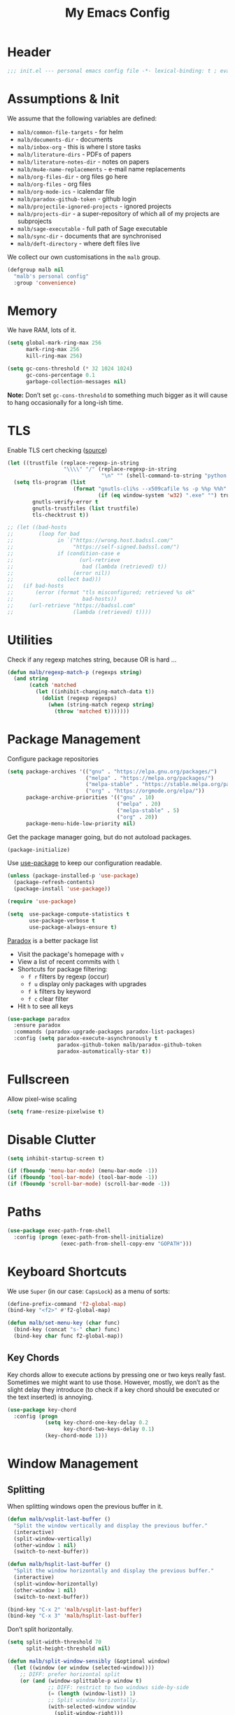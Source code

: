 #+TITLE: My Emacs Config
#+STARTUP: overview indent
#+TYP_TODO: TRY(y) TEST(t) IMPLEMENT(i) TODO(o) | DONE(d)
#+PROPERTY: header-args :tangle malb.el

* Header

#+BEGIN_SRC emacs-lisp
;;; init.el --- personal emacs config file -*- lexical-binding: t ; eval: (read-only-mode 1)-*-
#+END_SRC

* Assumptions & Init

We assume that the following variables are defined:

- ~malb/common-file-targets~ - for helm
- ~malb/documents-dir~ - documents
- ~malb/inbox-org~ - this is where I store tasks
- ~malb/literature-dirs~ - PDFs of papers
- ~malb/literature-notes-dir~ - notes on papers
- ~malb/mu4e-name-replacements~ - e-mail name replacements
- ~malb/org-files-dir~ - org files go here
- ~malb/org-files~ - org files
- ~malb/org-mode-ics~ - icalendar file
- ~malb/paradox-github-token~ - github login
- ~malb/projectile-ignored-projects~ - ignored projects
- ~malb/projects-dir~ - a super-repository of which all of my projects are subprojects
- ~malb/sage-executable~ - full path of Sage executable
- ~malb/sync-dir~ - documents that are synchronised
- ~malb/deft-directory~ - where deft files live

We collect our own customisations in the =malb= group.

#+BEGIN_SRC emacs-lisp
(defgroup malb nil
  "malb's personal config"
  :group 'convenience)
#+END_SRC

* Memory

We have RAM, lots of it.

#+BEGIN_SRC emacs-lisp
(setq global-mark-ring-max 256
      mark-ring-max 256
      kill-ring-max 256)
#+END_SRC

#+BEGIN_SRC emacs-lisp
(setq gc-cons-threshold (* 32 1024 1024)
      gc-cons-percentage 0.1
      garbage-collection-messages nil)
#+END_SRC

*Note:* Don’t set ~gc-cons-threshold~ to something much bigger as it will cause to hang occasionally
for a long-ish time.

* TLS

Enable TLS cert checking ([[https://glyph.twistedmatrix.com/2015/11/editor-malware.html][source]])

#+BEGIN_SRC emacs-lisp
(let ((trustfile (replace-regexp-in-string
                  "\\\\" "/" (replace-regexp-in-string
                              "\n" "" (shell-command-to-string "python -m certifi")))))
  (setq tls-program (list
                     (format "gnutls-cli%s --x509cafile %s -p %%p %%h"
                             (if (eq window-system 'w32) ".exe" "") trustfile))
        gnutls-verify-error t
        gnutls-trustfiles (list trustfile)
        tls-checktrust t))

;; (let ((bad-hosts
;;        (loop for bad
;;              in `("https://wrong.host.badssl.com/"
;;                   "https://self-signed.badssl.com/")
;;              if (condition-case e
;;                     (url-retrieve
;;                      bad (lambda (retrieved) t))
;;                   (error nil))
;;              collect bad)))
;;   (if bad-hosts
;;       (error (format "tls misconfigured; retrieved %s ok"
;;                      bad-hosts))
;;     (url-retrieve "https://badssl.com"
;;                   (lambda (retrieved) t))))
#+END_SRC

* Utilities

Check if any regexp matches string, because OR is hard …

#+BEGIN_SRC emacs-lisp
(defun malb/regexp-match-p (regexps string)
  (and string
       (catch 'matched
         (let ((inhibit-changing-match-data t))
           (dolist (regexp regexps)
             (when (string-match regexp string)
               (throw 'matched t)))))))
#+END_SRC

* Package Management

Configure package repositories

#+BEGIN_SRC emacs-lisp
(setq package-archives '(("gnu" . "https://elpa.gnu.org/packages/")
                         ("melpa" . "https://melpa.org/packages/")
                         ("melpa-stable" . "https://stable.melpa.org/packages/")
                         ("org" . "https://orgmode.org/elpa/"))
      package-archive-priorities '(("gnu" . 10)
                                   ("melpa" . 20)
                                   ("melpa-stable" . 5)
                                   ("org" . 20))
      package-menu-hide-low-priority nil)
#+END_SRC

Get the package manager going, but do not autoload packages.

#+BEGIN_SRC emacs-lisp
(package-initialize)
#+END_SRC

Use [[https://github.com/jwiegley/use-package/][use-package]] to keep our configuration readable.

#+BEGIN_SRC emacs-lisp
(unless (package-installed-p 'use-package)
  (package-refresh-contents)
  (package-install 'use-package))

(require 'use-package)

(setq  use-package-compute-statistics t
       use-package-verbose t
       use-package-always-ensure t)
#+END_SRC

[[https://github.com/Bruce-Connor/paradox/][Paradox]] is a better package list

- Visit the package's homepage with =v=
- View a list of recent commits with =l=
- Shortcuts for package filtering:
  - =f r= filters by regexp (occur)
  - =f u= display only packages with upgrades
  - =f k= filters by keyword
  - =f c= clear filter
- Hit =h= to see all keys

#+BEGIN_SRC emacs-lisp
(use-package paradox
  :ensure paradox
  :commands (paradox-upgrade-packages paradox-list-packages)
  :config (setq paradox-execute-asynchronously t
                paradox-github-token malb/paradox-github-token
                paradox-automatically-star t))
#+END_SRC

* Fullscreen

Allow pixel-wise scaling

#+BEGIN_SRC emacs-lisp
(setq frame-resize-pixelwise t)
#+END_SRC

* Disable Clutter

#+BEGIN_SRC emacs-lisp
(setq inhibit-startup-screen t)

(if (fboundp 'menu-bar-mode) (menu-bar-mode -1))
(if (fboundp 'tool-bar-mode) (tool-bar-mode -1))
(if (fboundp 'scroll-bar-mode) (scroll-bar-mode -1))
#+END_SRC

* Paths

#+BEGIN_SRC emacs-lisp
(use-package exec-path-from-shell
  :config (progn (exec-path-from-shell-initialize)
                 (exec-path-from-shell-copy-env "GOPATH")))
#+END_SRC

* Keyboard Shortcuts

We use ~Super~ (in our case: ~CapsLock~) as a menu of sorts:

#+BEGIN_SRC emacs-lisp
(define-prefix-command 'f2-global-map)
(bind-key "<f2>" #'f2-global-map)

(defun malb/set-menu-key (char func)
  (bind-key (concat "s-" char) func)
  (bind-key char func f2-global-map))
#+END_SRC

** Key Chords

Key chords allow to execute actions by pressing one or two keys really fast. Sometimes we might want
to use those. However, mostly, we don’t as the slight delay they introduce (to check if a key chord
should be executed or the text inserted) is annoying.

#+BEGIN_SRC emacs-lisp
(use-package key-chord
  :config (progn
            (setq key-chord-one-key-delay 0.2
                  key-chord-two-keys-delay 0.1)
            (key-chord-mode 1)))
#+END_SRC

* Window Management
** Splitting

When splitting windows open the previous buffer in it.

#+BEGIN_SRC  emacs-lisp
(defun malb/vsplit-last-buffer ()
  "Split the window vertically and display the previous buffer."
  (interactive)
  (split-window-vertically)
  (other-window 1 nil)
  (switch-to-next-buffer))

(defun malb/hsplit-last-buffer ()
  "Split the window horizontally and display the previous buffer."
  (interactive)
  (split-window-horizontally)
  (other-window 1 nil)
  (switch-to-next-buffer))

(bind-key "C-x 2" 'malb/vsplit-last-buffer)
(bind-key "C-x 3" 'malb/hsplit-last-buffer)
#+END_SRC

Don’t split horizontally.

#+BEGIN_SRC emacs-lisp
(setq split-width-threshold 70
      split-height-threshold nil)

(defun malb/split-window-sensibly (&optional window)
  (let ((window (or window (selected-window))))
    ;; DIFF: prefer horizontal split
    (or (and (window-splittable-p window t)
             ;; DIFF: restrict to two windows side-by-side
             (= (length (window-list)) 1)
             ;; Split window horizontally.
             (with-selected-window window
               (split-window-right)))
        (and (window-splittable-p window)
             ;; Split window vertically.
             (with-selected-window window
               (split-window-below)))
        (and (eq window (frame-root-window (window-frame window)))
             (not (window-minibuffer-p window))
             ;; If WINDOW is the only window on its frame and is not the
             ;; minibuffer window, try to split it vertically disregarding
             ;; the value of `split-height-threshold'.
             (let ((split-height-threshold 0))
               (when (window-splittable-p window)
                 (with-selected-window window
                   (split-window-below))))))))

(setq split-window-preferred-function #'malb/split-window-sensibly)
#+END_SRC

Resize windows to accommodate new ones.

#+BEGIN_SRC emacs-lisp
(setq window-combination-resize t)
#+END_SRC

** Restoring Configurations

[[http://www.emacswiki.org/emacs/WinnerMode][Winner mode]] is a global minor mode. When activated, it allows to “undo” (and “redo”) changes in the window configuration.

#+BEGIN_SRC emacs-lisp
(winner-mode 1)
#+END_SRC

[[https://github.com/louiskottmann/zygospore.el][zygospore]] lets you revert =C-x 1= =(delete-other-window)= by pressing =C-x 1= again.

#+BEGIN_SRC emacs-lisp
(use-package zygospore
  :bind (("C-x 1" . zygospore-toggle-delete-other-windows)))
#+END_SRC

** Multiple Window Configurations (Eyebrowse)

[[https://github.com/wasamasa/eyebrowse][eyebrowse]] is a simple-minded way of managing window configuration.

#+BEGIN_SRC emacs-lisp
(use-package eyebrowse
  :diminish eyebrowse-mode
  :init (setq eyebrowse-keymap-prefix (kbd "C-c E"))
  :config (progn
            (setq eyebrowse-wrap-around t)
            (eyebrowse-mode t)

            (defun malb/eyebrowse-new-window-config ()
              "make new eyebrowse config, re-using indices 1 - (1)0"
              (interactive)
              (let ((done nil))
                (dotimes (i 10)
                  ;; start at 1 run till 0
                  (let ((j (mod (+ i 1) 10)))
                    (when (and (not done)
                               (not (eyebrowse--window-config-present-p j)))
                      (eyebrowse-switch-to-window-config j)
                      (call-interactively 'eyebrowse-rename-window-config j)
                      (setq done t))))))))
#+END_SRC

** Switching

*** Ace Window

[[https://github.com/abo-abo/ace-window][ace-window]] for switching windows.

[[http://oremacs.com/download/ace-window.gif]] ([[http://oremacs.com/download/ace-window.gif][source]])

#+BEGIN_SRC emacs-lisp
(use-package ace-window
  :commands ace-window
  :bind ("C-x o" . ace-window)
  :config (progn
            (setq aw-keys   '(?a ?s ?d ?f ?j ?k ?l)
                  aw-dispatch-always nil
                  aw-dispatch-alist
                  '((?x aw-delete-window     "Ace - Delete Window")
                    (?c aw-swap-window       "Ace - Swap Window")
                    (?n aw-flip-window)
                    (?v aw-split-window-vert "Ace - Split Vert Window")
                    (?h aw-split-window-horz "Ace - Split Horz Window")
                    (?g delete-other-windows "Ace - Maximize Window")
                    (?b balance-windows)
                    (?u winner-undo)
                    (?r winner-redo)))))
#+END_SRC

*** Back and Forth

Quickly jump back and forth between buffers ([[http://www.emacswiki.org/emacs/SwitchingBuffers#toc4][source]])

#+BEGIN_SRC emacs-lisp
(defun malb/switch-to-previous-buffer ()
  "Switch to previously open buffer.

Repeated invocations toggle between the two most recently open buffers."
  (interactive)
  (switch-to-buffer (other-buffer (current-buffer) 1)))
#+END_SRC

*** Window Numbering

Select windows using [[https://github.com/deb0ch/emacs-winum][window numbers]].

#+BEGIN_SRC emacs-lisp
(use-package winum
  :init (setq winum-keymap
              (let ((map (make-sparse-keymap)))
                (bind-key "M-0" #'winum-select-window-0-or-10 map)
                (bind-key "M-1" #'winum-select-window-1 map)
                (bind-key "M-2" #'winum-select-window-2 map)
                (bind-key "M-3" #'winum-select-window-3 map)
                (bind-key "M-4" #'winum-select-window-4 map)
                (bind-key "M-5" #'winum-select-window-5 map)
                (bind-key "M-6" #'winum-select-window-6 map)
                (bind-key "M-7" #'winum-select-window-7 map)
                (bind-key "M-8" #'winum-select-window-8 map)
                (bind-key "M-9" #'winum-select-window-9 map)
                (bind-key "C-x w" #'winum-select-window-by-number map)
                map))
  :config (progn

            (defun malb/winum-assign ()
              (cond
               ((string-match-p (buffer-name) "\\*shell\\[.*\\]\\*") 10)
               ((string-match-p (buffer-name) "\\*eshell\\[.*\\]\\*") 10)
               ((string-match-p (buffer-name) "\\*Sage\\*") 10)
               ((string-match-p (buffer-name) "\\*Ilist\\*") 8)
               (t nil)))

            (add-to-list 'winum-assign-functions #'malb/winum-assign)

            (setq winum-scope                       'frame-local
                  winum-reverse-frame-list          nil
                  winum-auto-assign-0-to-minibuffer t

                  winum-auto-setup-mode-line        nil
                  winum-ignored-buffers             '(" *which-key*"))

            (winum-mode)))
#+END_SRC

** Special Windows

Some buffers should behave like pop ups, i.e. display at the bottom with 0.3 height.

#+BEGIN_SRC emacs-lisp
(defvar malb/popup-windows '("\\`\\*compilation\\*\\'"
                             "\\`\\*helm flycheck\\*\\'"
                             "\\`\\*Flycheck errors\\*\\'"
                             "\\`\\*helm projectile\\*\\'"
                             "\\`\\*Helm all the things\\*\\'"
                             "\\`\\*Helm Find Files\\*\\'"
                             "\\`\\*Help\\*\\'"
                             "\\`\\*ielm\\*\\'"
                             "\\`\\*Synonyms List\\*\\'"
                             "\\`\\*anaconda-doc\\*\\'"
                             "\\`\\*Google Translate\\*\\'"
                             "\\` \\*LanguageTool Errors\\* \\'"
                             "\\`\\*Edit footnote .*\\*\\'"
                             "\\`\\*TeX errors*\\*\\'"
                             "\\`\\*mu4e-update*\\*\\'"
                             "\\`\\*prodigy-.*\\*\\'"
                             "\\`\\*Org Export Dispatcher\\*\\'"
                             "\\`\\*Helm Swoop\\*\\'"
                             "\\`\\*Backtrace\\*\\'"
                             "\\`\\*Messages\\*\\'"
                             "\\`\\*Calendar\\*\\'"
                             "\\`\\*mscdb\\*\\'"))
#+END_SRC

#+BEGIN_SRC emacs-lisp
; (setq display-buffer-alist nil)
(dolist (name malb/popup-windows)
  (add-to-list 'display-buffer-alist
               `(,name
                 (malb/frame-dispatch
                  display-buffer-reuse-window
                  display-buffer-in-side-window)
                 (reusable-frames . visible)
                 (side            . bottom)
                 (window-height   . 0.3))) t)

(add-to-list 'display-buffer-alist '(".*" (malb/frame-dispatch)) t)
#+END_SRC

** Closing/Promoting Pop-up-style Windows

In case we just want to kill the bottom window, set a shortcut do to this.

#+BEGIN_SRC emacs-lisp
(defun malb/quit-bottom-disposable-windows ()
  "Quit disposable windows of the current frame."
  (interactive)
  (dolist (window (window-at-side-list))
    (if (<= (window-height window) (/ (frame-height) 3))
        (delete-window window))))

(defun malb/promote-disposable-window ()
  "Promote disposable window to real window."
  (interactive)
  (dolist (window (window-at-side-list))
    (let ((buffer (window-buffer window))
          (display-buffer-alist nil))
      (delete-window window)
      (display-buffer buffer))))

(key-chord-define-global "qq" #'malb/quit-bottom-disposable-windows)
(key-chord-define-global "qw" #'malb/promote-disposable-window)
#+END_SRC

** Compilation Window

If there was no error the window closes automatically.

#+BEGIN_SRC emacs-lisp
(defun malb/compilation-exit-autoclose (status code msg)
  ;; If M-x compile exists with a 0
  (when (and (eq status 'exit) (zerop code))
    ;; and delete the *compilation* window
    (let ((compilation-window (get-buffer-window (get-buffer "*compilation*"))))

      (when (and (not (window-at-side-p compilation-window 'top))
                 (window-at-side-p compilation-window 'left)
                 (window-at-side-p compilation-window 'right))
        (delete-window compilation-window))))
  ;; Always return the anticipated result of compilation-exit-message-function
  (cons msg code))

(setq compilation-exit-message-function #'malb/compilation-exit-autoclose)
#+END_SRC

If you change the variable ~compilation-scroll-output~ to a ~non-nil~ value, the compilation buffer scrolls automatically to follow the output. If the value is ~first-error~, scrolling stops when the first error appears, leaving point at that error. For any other non-nil value, scrolling continues until there is no more output.

#+BEGIN_SRC emacs-lisp
(setq compilation-scroll-output 'first-error)
#+END_SRC

** Dispatch Buffers to Frames

Separate mu4e windows from others ([[https://stackoverflow.com/questions/18346785/how-to-intercept-a-file-before-it-opens-and-decide-which-frame/18371427#18371427][source]])

Mu4e buffers start with =*mu4e-=:

#+BEGIN_SRC emacs-lisp
(defvar malb/mu4e-buffer-regexps '("\\`\\*mu4e-.*\\*")
  "Buffer names of mu4e buffers.")
#+END_SRC

But we allow helm buffers in the mu4e frame, e.g. to pick attachments.

#+BEGIN_SRC emacs-lisp
(defvar malb/mu4e-buffer-allowed-regexps (append malb/popup-windows '("\\`\\*helm.*\\*\\'"))
  "Buffer names allowed in mu4e frame.")
#+END_SRC

Get frame by name or return passed frame.

#+BEGIN_SRC emacs-lisp
(defun malb/get-frame (frame)
  "Return a frame, if any, named FRAME (a frame or a string).
If none, return nil.
If FRAME is a frame, it is returned."
  (let ((malb/get-frame-name
         (lambda (&optional frame)
           (unless frame (setq frame (selected-frame)))
           (if (framep frame)
               (cdr (assq 'name (frame-parameters frame)))
             (error "Argument not a frame: `%s'" frame)))))
    (cond ((framep frame) frame)
          ((stringp frame)
           (catch 'get-a-frame-found
             (dolist (fr (frame-list))
               (when (string= frame (funcall malb/get-frame-name fr))
                 (throw 'get-a-frame-found fr)))
             nil))
          (t
           (error "Arg neither a string nor a frame: `%s'" frame)))))
#+END_SRC

Find a frame which isn’t the =mu4e= frame or create a fresh one.

#+BEGIN_SRC emacs-lisp
(defun malb/switch-to-mu4e ()
  (let ((other-frame (catch 'other-frame
                       (dolist (frame (frame-list))
                         (if (string-match "mu4e" (frame-parameter frame 'name))
                             (throw 'other-frame frame)
                           nil)))))
    (if other-frame
        (select-frame-set-input-focus other-frame)
      (malb/mail))))
#+END_SRC

Find a frame not named =mu4e= if there is any, make one otherwise.

#+BEGIN_SRC emacs-lisp
(defun malb/switch-away-from-mu4e ()
  (let ((other-frame (catch 'other-frame
                       (dolist (frame (frame-list))
                         (if (and (not (string-match "mu4e" (frame-parameter frame 'name)))
                                  (not (string-match "F1" (frame-parameter frame 'name)))) ;; emacsclient
                             (throw 'other-frame frame)
                           nil)))))
    (if other-frame
        (select-frame-set-input-focus other-frame)
      (select-frame-set-input-focus  (make-frame)))))
#+END_SRC

Main dispatch function:

#+BEGIN_SRC emacs-lisp
(defun malb/frame-dispatch (buffer alist)
  "Assigning buffers to frames."
  ;; (message (format "dispatching %s" (buffer-name buffer)))
  (cond
   ;; this is a mu4e buffer
   ((or
     (malb/regexp-match-p malb/mu4e-buffer-regexps (buffer-name buffer))
     (memq (buffer-local-value 'major-mode buffer) '(mu4e-view-mode mu4e-headers-mode)))
    (if (malb/get-frame "mu4e") (select-frame-set-input-focus (malb/get-frame "mu4e"))
      (make-frame (list '(name . "mu4e"))))
    (unless (get-buffer-window buffer)
      (set-window-buffer (get-largest-window) buffer))
    (select-window (get-buffer-window buffer))
    t ;; we are done
    )

   ;; this is not a mu4e buffer but we’re in the mu4e frame
   ((and (string-match "mu4e" (frame-parameter nil 'name))
         (not (malb/regexp-match-p malb/mu4e-buffer-regexps (buffer-name buffer)))
         (not (malb/regexp-match-p malb/mu4e-buffer-allowed-regexps (buffer-name buffer))))
    (malb/switch-away-from-mu4e)
    nil ;; pass control back to display-buffer-alist
    )
   ;; just hand back control to diplay-buffer-alist
   (t nil))
  nil)
#+END_SRC

Overwrite =find-file= to avoid =mu4e= frame.

#+BEGIN_SRC emacs-lisp
(defun find-file (filename &optional wildcards)
  "Edit file FILENAME.
Switch to a buffer visiting file FILENAME,
creating one if none already exists.
Interactively, the default if you just type RET is the current directory,
but the visited file name is available through the minibuffer history:
type M-n to pull it into the minibuffer.

You can visit files on remote machines by specifying something
like /ssh:SOME_REMOTE_MACHINE:FILE for the file name.  You can
also visit local files as a different user by specifying
/sudo::FILE for the file name.
See the Info node `(tramp)File name Syntax' in the Tramp Info
manual, for more about this.

Interactively, or if WILDCARDS is non-nil in a call from Lisp,
expand wildcards (if any) and visit multiple files.  You can
suppress wildcard expansion by setting `find-file-wildcards' to nil.

To visit a file without any kind of conversion and without
automatically choosing a major mode, use `find-file-literally’."
  (interactive
   (find-file-read-args "Find file: "
                        (confirm-nonexistent-file-or-buffer)))
  (let ((value (find-file-noselect filename nil nil wildcards)))
    (if (string-match "mu4e" (frame-parameter nil 'name))
        (progn
          (if (listp value)
              (mapcar display-buffer (nreverse value))
            (display-buffer value)
            (switch-to-buffer value)))
      (progn
        (if (listp value)
            (mapcar switch-to-buffer (nreverse value))
          (switch-to-buffer value))))))
#+END_SRC

****** TODO don’t replace =find-file= but advice =find-file=

Run =old-function= with an empty =display-buffer-alist=

#+BEGIN_SRC emacs-lisp
(defun malb/clean-display-buffer-alist (old-function &rest arguments)
  "Call old-function with an empty display-buffers-alist"
  (let ((display-buffer-alist nil))
    (apply old-function arguments)))
#+END_SRC

** Dedicated Mode

([[https://github.com/jwiegley/dot-emacs/blob/master/site-lisp/dedicated.el][source]])

#+BEGIN_SRC emacs-lisp
(defvar dedicated-mode nil
  "Mode variable for dedicated minor mode.")

(make-variable-buffer-local 'dedicated-mode)

(defun dedicated-mode (&optional arg)
  "Dedicated minor mode."
  (interactive "P")
  (setq dedicated-mode (not dedicated-mode))
  (set-window-dedicated-p (selected-window) dedicated-mode)
  (if (not (assq 'dedicated-mode minor-mode-alist))
      (setq minor-mode-alist
	    (cons '(dedicated-mode " D")
		  minor-mode-alist))))
#+END_SRC

** Window Management Hydra

#+BEGIN_SRC emacs-lisp
(defhydra malb/hydra-window ()
  "
^Misc^        ^Split^         ^Buffer^         ^Resize^         ^Eyebrowse^^     ^Center^   ^Jumping^   ^Other^
^----^--------^-----^---------^------^---------^------^---------^---------^^-----^------^---^-------^---^--------------^
_←_ ←         _v_ertical      _H_elm-omni      _q_ X←           _[_ \\/ new      _C_enter   _j_ump      _W_ store cfg
_↓_ ↓         _h_orizontal    _p_revious buf   _w_ X↓           _;_ \\/ ←        _,_ C←     _l_ine      _J_ load cfg
_↑_ ↑         _z_ undo        _n_ext buf       _e_ X↑           _'_ \\/ →        _._ C→     ^^          _I_ imenu
_→_ →         _Z_ reset       _t_oggle buf     _r_ X→           _]_ \\/ close
^^            _d_lt this      _a_ce 1          ^ ^              _!_ \\/ rename
_SPC_ cancel  _D_lt other     _s_wap
^^            _o_nly this
"
  ("<left>" windmove-left  :color blue)
  ("<down>" windmove-down  :color blue)
  ("<up>" windmove-up  :color blue)
  ("<right>" windmove-right  :color blue)
  ("j" avy-goto-word-1 :color blue)
  ("l" avy-goto-line :color blue)
  ("q" shrink-window-horizontally)
  ("w" shrink-window)
  ("e" enlarge-window)
  ("r" enlarge-window-horizontally)
  ("H" malb/helm-omni :color blue)
  ("1" previous-buffer)
  ("2" next-buffer)
  ("p" previous-buffer)
  ("n" next-buffer)
  ("t" malb/switch-to-previous-buffer :color blue)
  ("a" (lambda () (interactive) (ace-window 1)) :color blue)
  ("v" malb/vsplit-last-buffer)
  ("h" malb/hsplit-last-buffer)
  ("s" (lambda () (interactive) (ace-window 4)) :color blue)
  ("d" delete-window)
  ("D" (lambda () (interactive) (ace-window 16)) :color blue)
  ("o" delete-other-windows :color blue)
  ("z" (progn (winner-undo) (setq this-command 'winner-undo)))
  ("Z" winner-redo)
  ("I" imenu-list-smart-toggle :color blue)
  ("[" malb/eyebrowse-new-window-config :color blue)
  (";" (lambda () (interactive) (eyebrowse-prev-window-config nil)) :color red)
  ("'" (lambda () (interactive) (eyebrowse-next-window-config nil)) :color red)
  ("]" eyebrowse-close-window-config :color blue)
  ("!" eyebrowse-rename-window-config :color blue)
  ("C" visual-fill-column-mode)
  ("," (lambda () (interactive) (set-fill-column (+ fill-column 2)) (visual-fill-column-adjust)) :color red)
  ("." (lambda () (interactive) (set-fill-column (- fill-column 2)) (visual-fill-column-adjust)) :color red)
  ("W" window-configuration-to-register)
  ("J" jump-to-register  :color blue)
  ("1" eyebrowse-switch-to-window-config-1 :color blue)
  ("2" eyebrowse-switch-to-window-config-2 :color blue)
  ("3" eyebrowse-switch-to-window-config-3 :color blue)
  ("4" eyebrowse-switch-to-window-config-4 :color blue)
  ("5" eyebrowse-switch-to-window-config-5 :color blue)
  ("6" eyebrowse-switch-to-window-config-6 :color blue)
  ("7" eyebrowse-switch-to-window-config-7 :color blue)
  ("8" eyebrowse-switch-to-window-config-8 :color blue)
  ("9" eyebrowse-switch-to-window-config-9 :color blue)
  ("SPC" nil)
  ("`" other-window :color blue)
  ("C-`" other-window :color blue))

(key-chord-define-global "\\x" #'malb/hydra-window/body)
(bind-key "C-`" #'other-window)
#+END_SRC

** Next/Previous Buffer

([[https://www.reddit.com/r/emacs/comments/b058f8/weekly_tipstricketc_thread/][source]])

#+begin_src emacs-lisp
(use-package skip-buffers-mode
  :ensure nil
  :delight (skip-buffers-mode nil)
  :config (skip-buffers-mode))
#+end_src

* Clean Mode Line

Use [[http://www.eskimo.com/~seldon/diminish.el][diminish.el]] to remove mentions of minor modes from the mode-line as we’re using a quite few of them and don’t want to waste the real estate. Most diminishing is done by the ~:diminish~ parameter to =use-package=.

#+BEGIN_SRC emacs-lisp
(use-package diminish)
#+END_SRC

[[http://www.emacswiki.org/emacs/DelightedModes][delight.el]] allows us to rewrite mode-line statuses of minor modes. Which we use when the diminish keyword is not enough.

#+BEGIN_SRC emacs-lisp
(use-package delight)
#+END_SRC

* Jumping Around

[[https://raw.githubusercontent.com/wiki/nloyola/avy/images/avy-goto-char.png]] ([[https://github.com/abo-abo/avy][source]])

See [[http://emacsrocks.com/e10.html][Emacs Rocks #10]] which is on ~ace-jump-mode~ which inspired [[https://github.com/abo-abo/avy][avy]].

#+BEGIN_SRC emacs-lisp
(use-package avy
  :bind (("C-c C-<SPC>" . avy-goto-word-or-subword-1) ;; avy-goto-char-timer
         ("C-c j j" . avy-goto-word-or-subword-1)
         ("M-g g" . avy-goto-line))
  :config (progn
            (setq avy-background t)))
#+END_SRC

** Jumping to Links

#+BEGIN_QUOTE
Currently, to jump to a link in an =Info-mode= or =help-mode= or =woman-mode= or =org-mode= or =eww-mode= or =compilation-mode= buffer, you can tab through the links to select the one you want. This is an O(N) operation, where the N is the amount of links. This package turns this into an O(1) operation, or at least O(log(N)) if you manage to squeeze thousands of links in one screen. It does so by assigning a letter to each link using avy. ([[https://github.com/abo-abo/ace-link][source]])
#+END_QUOTE

#+BEGIN_SRC emacs-lisp
(use-package ace-link
  :config (ace-link-setup-default))
#+END_SRC

** Jumping through Edit Points

Use [[http://www.emacswiki.org/emacs/GotoChg][goto-chg]] to jump through edit points ([[http://pragmaticemacs.com/emacs/move-through-edit-points/][source]])

#+BEGIN_SRC emacs-lisp
(use-package goto-chg
  :bind (("C-c j ," . goto-last-change)
         ("C-c j ." . goto-last-change-reverse)))
#+END_SRC

*Tip* =C-u 0 C-c j ,​= description of the change at a particular stop on your tour

** [#B] Visual Bookmarks

([[http://pragmaticemacs.com/emacs/use-visible-bookmarks-to-quickly-jump-around-a-file/][source]])

#+BEGIN_SRC emacs-lisp
(use-package bm
  :bind (("C-c j b ." . bm-next)
         ("C-c j b ," . bm-previous)
         ("C-c j b SPC" . bm-toggle)))
#+END_SRC

* Snippets

** YaSnippet

#+BEGIN_QUOTE
[[https://github.com/capitaomorte/yasnippet][YASnippet]] is a template system for Emacs. It allows you to type an abbreviation and automatically expand it into function templates. ([[https://github.com/capitaomorte/yasnippet][source]])
#+END_QUOTE

[[http://blog.refu.co/wp-content/uploads/2015/07/wpid-yasnippet1.gif]] ([[http://blog.refu.co/?p=1355][source]])

Also, see [[http://emacsrocks.com/e06.html][Emacs Rocks #06]] which is on ~yasnippet~.

You can call ~yas-decribe-tables~ to see currently defined snippets, I usually just use [[Helm YaSnippet]].

We disable yasnippet if there are no snippets. ([[https://github.com/joaotavora/yasnippet/issues/669][source]])

#+BEGIN_SRC emacs-lisp
(use-package yasnippet
  :diminish yas-minor-mode
  :config (progn
            (yas-global-mode)
            (setq yas-verbosity 1)

            (defun malb/disable-yas-if-no-snippets ()
              (when (and yas-minor-mode (null (yas--get-snippet-tables)))
                (yas-minor-mode -1)))
            (add-hook 'yas-minor-mode-hook #'malb/disable-yas-if-no-snippets)))
#+END_SRC

The official yasnippet snippet collection

#+BEGIN_SRC emacs-lisp
(use-package yasnippet-snippets)
#+END_SRC

*** Auto YASnippet

#+BEGIN_QUOTE
[[https://github.com/abo-abo/auto-yasnippet][auto-yasnippet]] is a hybrid of keyboard macros and yasnippet. You create the snippet on the go, usually to be used just in the one place. It's fast, because you're not leaving the current buffer, and all you do is enter the code you'd enter anyway, just placing ~ where you'd like yasnippet fields and mirrors to be.
#+END_QUOTE

#+BEGIN_SRC emacs-lisp
(use-package auto-yasnippet
  :bind (("C-c y c" . aya-create)
         ("C-c y e" . aya-expand)))
#+END_SRC

*** Auto Insert

We populate empty files with yasnippet ([[https://github.com/hlissner/.emacs.d/blob/master/core/core-autoinsert.el][source]])

#+BEGIN_SRC emacs-lisp
(defun malb/auto-insert-snippet (key &optional mode)
  "Auto insert a snippet of yasnippet into new file."
  (interactive)
  (let ((is-yasnippet-on (not (cond ((functionp yas-dont-activate-functions)
                                     (funcall yas-dont-activate-functions))
                                    ((consp yas-dont-activate-functions)
                                     (some #'funcall yas-dont-activate-functions))
                                    (yas-dont-activate-functions))))
        (snippet (let ((template (cdar (mapcan #'(lambda (table) (yas--fetch table key))
                                               (yas--get-snippet-tables mode)))))
                   (if template (yas--template-content template) nil))))
    (when (and is-yasnippet-on snippet)
      (yas-expand-snippet snippet))))
#+END_SRC

#+BEGIN_SRC emacs-lisp
(use-package autoinsert
  :after yasnippet
  :config (progn
            (setq auto-insert-query nil ; Don't prompt before insertion
                  auto-insert-alist '()) ; Tabula rasa
            (auto-insert-mode 1)
            (mapc
             (lambda (rule) (define-auto-insert
                              (nth 0 rule)
                              (vector `(lambda () (malb/auto-insert-snippet ,(nth 1 rule) ',(nth 2 rule))))))
             `(("/announcements/20.+\\.md$"  "isg-seminar-announce"  markdown-mode)))))
#+END_SRC

****** TODO split data from implementation

*** Helm YaSnippet

[[https://github.com/emacs-jp/helm-c-yasnippet][helm-c-yasnippet]] for selecting snippets with helm. However, long-form snippets are mostly handled by [[https://github.com/Kungsgeten/yankpad][yankpad]].

#+BEGIN_SRC emacs-lisp
(use-package helm-c-yasnippet
  :after (helm yasnippet)
  :commands (helm-yas-complete)
  :bind (:map yas-minor-mode-map
              ("C-c h y" .  helm-yas-complete))
  :config (progn
            (setq helm-yas-space-match-any-greedy t)))
#+END_SRC

** Yankpad

#+BEGIN_QUOTE
Let’s say that you have text snippets that you want to paste, but that yasnippet or skeleton is a bit too much when you do not need a shortcut/abbrev for your snippet. You like org-mode, so why not write your snippets there? Introducing the yankpad: — ([[https://github.com/Kungsgeten/yankpad/blob/master/README.org][source]])
#+END_QUOTE

#+BEGIN_SRC emacs-lisp
(use-package yankpad
  :after (helm yasnippet projectile)
  :init (setq yankpad-file (expand-file-name "yankpad.org" malb/org-files-dir))
  :config (bind-key "C-c h Y" #'yankpad-insert yas-minor-mode-map))
#+END_SRC

* Auto Completion (Company)

Use [[https://github.com/company-mode/company-mode][company-mode]] for auto-completion.

[[https://company-mode.github.io/images/company-elisp.png]] ([[https://company-mode.github.io/images/company-elisp.png][source]])

#+BEGIN_SRC emacs-lisp
(use-package company
  :bind (("M-/" . company-complete))
  :defer nil
  :config (progn
            (setq company-tooltip-limit 20 ; bigger popup window
                  company-idle-delay 0.6   ; delay for popup
                  company-echo-delay 0     ; remove blinking
                  company-show-numbers t   ; show numbers for easy selection
                  company-selection-wrap-around t
                  company-require-match nil
                  company-dabbrev-ignore-case t
                  company-dabbrev-ignore-invisible t
                  company-dabbrev-other-buffers t
                  company-dabbrev-downcase nil
                  company-dabbrev-code-everywhere t
                  company-tooltip-align-annotations t
                  company-minimum-prefix-length 1
                  company-global-modes '(not) ; company is "always on", except for a few … exceptions
                  company-lighter-base "")

            (global-company-mode 1)

            (bind-key "C-n"   #'company-select-next company-active-map)
            (bind-key "C-p"   #'company-select-previous company-active-map)
            (bind-key "<tab>" #'company-complete company-active-map)
            (bind-key "M-?"   #'company-show-doc-buffer company-active-map)
            (bind-key "M-."   #'company-show-location company-active-map)))
#+END_SRC

#+BEGIN_SRC emacs-lisp
(use-package company-lsp
  :after (company lsp-mode)
  :config (push 'company-lsp company-backends))
#+END_SRC

** Python

For Python use [[https://github.com/proofit404/company-anaconda][company-anaconda]].

#+BEGIN_SRC emacs-lisp
(use-package company-anaconda
  :config (add-to-list 'company-backends #'company-anaconda))
#+END_SRC

** LaTeX

For \LaTeX use [[https://github.com/alexeyr/company-auctex][company-auctex]]. We also allow unicode symbols via [[https://github.com/vspinu/company-math][company-math]], hence we manage what to add when carefully below.

#+BEGIN_SRC emacs-lisp
(use-package company-math)

(use-package company-auctex
  :config (progn
            (add-to-list 'company-backends
                         '(company-auctex-macros
                           company-auctex-environments
                           company-math-symbols-unicode
                           company-math-symbols-latex))))
#+END_SRC

[[https://github.com/TheBB/company-reftex][company-refex]] is used for \LaTeX labels.

#+BEGIN_SRC emacs-lisp
(use-package company-reftex
   :config (add-to-list 'company-backends #'company-reftex-labels))
#+END_SRC

BibTeX is handled by Helm BibTeX below.

** Shell

Use [[https://github.com/Ambrevar/emacs-fish-completion][fish-completion]] for =pcomplete= which is then used by =company-capf=

#+BEGIN_SRC emacs-lisp
(use-package fish-completion
  :config (progn
            (global-fish-completion-mode)))
#+END_SRC

** Company and YaSnippet Integration

Add YasSippet support for all company backends. ([[https://github.com/syl20bnr/spacemacs/pull/179][source]])

*Note:* Do this at the very end.

#+BEGIN_SRC emacs-lisp
(defvar malb/company-mode/enable-yas t
  "Enable yasnippet for all backends.")

(defun malb/company-mode/backend-with-yas (backend)
  (if (or (not malb/company-mode/enable-yas)
          (and (listp backend)
               (member 'company-yasnippet backend)))
      backend
    (append (if (consp backend) backend (list backend))
            '(:with company-yasnippet))))

(defun malb/activate-yasnippet-completion ()
  (setq company-backends
        (mapcar #'malb/company-mode/backend-with-yas company-backends)))

(add-hook 'emacs-startup-hook #'malb/activate-yasnippet-completion)
#+END_SRC

* Tab DWIM

1. =yas-expand= is run first and does what it has to, then it calls =malb/indent-fold-or-complete=.

2. This function then hopefully does what I want:

   1. if a region is active, just indent
   2. if we’re looking at a space after a non-whitespace character, we try some company-expansion
   3. If =hs-minor-mode= or =outline-minor-mode= is active, try those next
   4. otherwise call whatever would have been called otherwise.

([[http://emacs.stackexchange.com/q/21182/8930][source]], [[http://emacs.stackexchange.com/q/7908/8930][source]])

#+BEGIN_SRC emacs-lisp
(defun malb/indent-fold-or-complete (&optional arg)
  (interactive "P")
  (cond
   ;; if a region is active, indent
   ((use-region-p)
    (indent-region (region-beginning)
                   (region-end)))
   ;; if the next char is space or eol, but prev char not whitespace
   ((and (not (active-minibuffer-window))
         (or (looking-at " ")
             (looking-at "$"))
         (looking-back "[^[:space:]]" nil)
         (not (looking-back "^" nil)))

    (cond (company-mode (company-complete-common))
          (auto-complete-mode (auto-complete))))

   ;; no whitespace anywhere
   ((and (not (active-minibuffer-window))
         (looking-at "[^[:space:]]")
         (looking-back "[^[:space:]]" nil)
         (not (looking-back "^" nil)))
    (cond
     ((bound-and-true-p hs-minor-mode)
      (save-excursion (end-of-line) (hs-toggle-hiding)))
     ((bound-and-true-p outline-minor-mode)
      (save-excursion (outline-cycle)))))

   ;; by default just call whatever was bound
   (t
    (let ((fn (or (lookup-key (current-local-map) (kbd "TAB"))
                  'indent-for-tab-command)))
      (if (not (called-interactively-p 'any))
          (fn arg)
        (setq this-command fn)
        (call-interactively fn))))))

(bind-key "<tab>" #'malb/indent-fold-or-complete)
#+END_SRC

Sometimes, you just want to fold.

#+BEGIN_SRC emacs-lisp
(defun malb/toggle-fold ()
  (interactive)
  (cond ((eq major-mode 'org-mode)
         (org-force-cycle-archived))
        ((bound-and-true-p hs-minor-mode)
         (save-excursion
           (end-of-line)
           (hs-toggle-hiding)))

        ((bound-and-true-p outline-minor-mode)
         (save-excursion
           (outline-cycle)))))

(bind-key "C-<tab>" #'malb/toggle-fold)
#+END_SRC

* Helm

[[https://github.com/emacs-helm/helm][Helm]] is incremental completion and selection narrowing framework for Emacs.

[[https://tuhdo.github.io/static/helm_projectile.gif]] ([[https://tuhdo.github.io/helm-intro.html][source]])

See [[https://tuhdo.github.io/helm-intro.html][A Package in a league of its own: Helm]] for a nice introduction.

| *Combo* | *Command*             |
|---------+-----------------------|
| =C-w=   | yanks word at point   |
| =M-n=   | yanks symbol at point |

****** TODO Workaround for Emacs 26.1 ([[https://github.com/emacs-helm/helm/issues/1976][source]])

#+BEGIN_SRC emacs-lisp
(setq x-wait-for-event-timeout 0.05)
#+END_SRC

** General, Buffers, Files

Don’t use the vanilla =helm-buffers= command for =C-x C-b= but combine many sources to create =malb/helm-omni.= ([[http://stackoverflow.com/a/19284509][source]])

*Tip:* Use =@foo= to search for content =foo= in buffers when in =helm-omni=. Use =*lisp= to search for buffers in ~lisp-mode~. Use =*!list= to search for buffers not in ~lisp-mode~.

#+BEGIN_SRC emacs-lisp
(defun malb/helm-omni (&rest arg)
  ;; just in case someone decides to pass an argument, helm-omni won't fail.
  (interactive)
  (unless helm-source-buffers-list
    (setq helm-source-buffers-list
          (helm-make-source "Buffers" 'helm-source-buffers)))
  (helm-other-buffer
   (append

    (if (projectile-project-p)
        '(helm-source-projectile-buffers-list
          helm-source-buffers-list)
      '(helm-source-buffers-list)) ;; list of all open buffers

    `(((name . "Virtual Workspace")
       (candidates . ,(--map (cons (eyebrowse-format-slot it) (car it))
                             (eyebrowse--get 'window-configs)))
       (action . (lambda (candidate)
                   (eyebrowse-switch-to-window-config candidate)))))

    (if (projectile-project-p)
        '(helm-source-projectile-recentf-list
          helm-source-recentf)
      '(helm-source-recentf)) ;; all recent files

    ;; always make some common files easily accessible
    '(((name . "Common Files")
       (candidates . malb/common-file-targets)
       (action . (("Open" . (lambda (x) (find-file (eval x))))))))

    '(helm-source-files-in-current-dir
      helm-source-locate
      helm-source-bookmarks
      helm-source-buffer-not-found ;; ask to create a buffer otherwise
      ))
   "*Helm all the things*"))
#+END_SRC

Use helm for switching buffers, opening files, calling interactive functions.

The default ~C-x c~ is quite close to =C-x C-c=, which quits Emacs. Changed to =C-c h=. We must set =C-c h= globally, because we cannot change =helm-command-prefix-key= once =helm-config= is loaded. ([[https://github.com/tuhdo/emacs-c-ide-demo/blob/master/custom/setup-helm.el][source]])

We also use ~(helm-all-mark-rings)~ to jump around marks (set with =C-SPC C-SPC= et al.).

#+BEGIN_SRC emacs-lisp
(use-package helm
  :diminish helm-mode
  :bind (("M-x"       . helm-M-x)
         ("C-x C-b"   . malb/helm-omni)
         ("C-x b"     . malb/helm-omni)
         ("C-x C-f"   . helm-find-files)
         ("C-c <SPC>" . helm-all-mark-rings)
         ("C-c h"     . helm-command-prefix)

         :map helm-map
         ("<tab>" . helm-execute-persistent-action) ;; rebind tab to do persistent action
         ("C-i"   . helm-execute-persistent-action) ;; make TAB works in terminal
         ("C-z"   . helm-select-action)             ;; list actions using C-z
         )

  :config (progn
            (require 'helm-config)
            (require 'helm-for-files)
            (require 'helm-bookmark)
            (unbind-key "C-x c")

            (setq helm-adaptive-mode t
                  helm-bookmark-show-location t
                  helm-buffer-max-length 48
                  helm-display-header-line t
                  helm-ff-skip-boring-files t
                  helm-find-files-ignore-thing-at-point t
                  helm-input-idle-delay 0.01
                  helm-bookmark-show-location t
                  helm-window-prefer-horizontal-split t
                  helm-quick-update           t
                  helm-org-headings-fontify t
                  helm-quick-update t
                  helm-split-window-inside-p t
                  helm-truncate-lines nil
                  helm-ff-auto-update-initial-value nil
                  helm-grep-default-command "ag --vimgrep -z %p %f"
                  helm-grep-default-recurse-command "ag --vimgrep -z %p %f"
                  helm-use-frame-when-more-than-two-windows nil

                  helm-display-function #'helm-default-display-buffer
                  helm-display-buffer-reuse-frame t
                  helm-display-buffer-width 180
                  helm-display-buffer-height 60
                  helm-use-undecorated-frame-option nil

                  helm-M-x-fuzzy-match                  t
                  helm-eshell-fuzzy-match               t
                  helm-buffers-fuzzy-matchiqng          t
                  helm-completion-in-region-fuzzy-match t
                  helm-mode-fuzzy-match                 t
                  helm-file-cache-fuzzy-match           t
                  helm-imenu-fuzzy-match                t
                  helm-locate-fuzzy-match               nil
                  helm-lisp-fuzzy-completion            t
                  helm-recentf-fuzzy-match              nil
                  helm-semantic-fuzzy-match             t)

            (when (executable-find "curl")
              (setq helm-net-prefer-curl t))

            (helm-mode t)

            ;; manipulating these lists must happen after helm-mode was called
            (add-to-list 'helm-boring-buffer-regexp-list "\\*CEDET Global\\*")

            (delete "\\.bbl$" helm-boring-file-regexp-list)
            (add-to-list 'helm-boring-file-regexp-list "\\.nav" t)
            (add-to-list 'helm-boring-file-regexp-list "\\.out" t)
            (add-to-list 'helm-boring-file-regexp-list "\\.snm" t)
            (add-to-list 'helm-boring-file-regexp-list "\\.synctex.gz" t)
            (add-to-list 'helm-boring-file-regexp-list "\\.fdb_latexmk" t)
            (add-to-list 'helm-boring-file-regexp-list "\\.fls" t)
            (add-to-list 'helm-boring-file-regexp-list "-blx\\.bib" t)
            (add-to-list 'helm-boring-file-regexp-list "texput\\.log" t)

            (defun malb/helm-in-buffer ()
              "The right kind™ of buffer menu."
              (interactive)
              (if (eq major-mode 'org-mode)
                  (call-interactively #'helm-org-in-buffer-headings)
                (call-interactively #'helm-semantic-or-imenu)))

            (add-to-list 'helm-commands-using-frame 'helm-org-in-buffer-headings)
            (add-to-list 'helm-commands-using-frame 'helm-semantic-or-imenu)

            ;; see https://github.com/emacs-helm/helm/commit/1de1701c73b15a86e99ab1c5c53bd0e8659d8ede
            (assq-delete-all 'find-file helm-completing-read-handlers-alist)))
#+END_SRC

Actions for attaching files to e-mails and for sending them with [[https://transfer.sh/][transfer.sh]].

#+BEGIN_SRC emacs-lisp
(use-package helm-utils
  :ensure nil
  :after transfer-sh
  :config (progn
            (defun malb/helm-mml-attach-files (_candidate)
              "Attach all selected files"
              (let* ((files (helm-marked-candidates)))
                (mapcar 'mml-attach-file files)))

            (defun malb/helmified-mml-attach-files ()
              (interactive)
              (with-helm-alive-p
                (helm-exit-and-execute-action 'malb/helm-mml-attach-files)))

            (defun malb/helm-transfer-sh-files (_candidate)
              "Transfer.sh all selected files"
              (let* ((files (helm-marked-candidates)))
                (mapcar (lambda (file)
                          (transfer-sh-upload-file-async file (file-name-nondirectory file)))
                        files)))

            (defun malb/helmified-transfer-sh-files ()
              (interactive)
              (with-helm-alive-p
                (helm-exit-and-execute-action 'malb/helm-transfer-sh-files)))))
#+END_SRC

** Helm Ring

=helm-ring= makes the kill ring actually useful, let’s use it.

#+BEGIN_SRC emacs-lisp
(use-package helm-ring
  :ensure nil
  :bind (("M-y" . helm-show-kill-ring)))
#+END_SRC

** Helm Swoop

[[https://github.com/ShingoFukuyama/helm-swoop][helm-swoop]] for buffer searching.

[[https://raw.githubusercontent.com/ShingoFukuyama/images/master/helm-swoop.gif]] ([[https://github.com/ShingoFukuyama/helm-swoop][source]])

*Tip*: You can edit =helm-swoop= buffers by pressing =C-c C-e=.

#+BEGIN_SRC emacs-lisp
(use-package helm-swoop
  :bind (("C-c o" . helm-multi-swoop-org)
         ("C-s"   . malb/swoop-or-search)
         ("C-M-s" . helm-multi-swoop-all))
  :config (progn

            (setq malb/helm-swoop-ignore-major-mode
                  '(dired-mode
                    paradox-menu-mode
                    doc-view-mode
                    pdf-view-mode
                    mu4e-headers-mode
                    org-mode
                    markdown-mode
                    latex-mode
                    sage-shell-mode
                    inferior-python-mode
                    ein:notebook-multilang-mode
                    imenu-list-major-mode))

            (setq helm-swoop-pre-input-function  #'malb/helm-swoop-pre-fill ;; I’m going back and forth what I prefer
                  helm-swoop-split-with-multiple-windows nil
                  helm-swoop-split-direction #'split-window-horizontally
                  helm-swoop-split-window-function 'helm-default-display-buffer
                  helm-swoop-speed-or-color t)

            (defun malb/helm-swoop-pre-fill ()
              (thing-at-point 'symbol))

            (defun malb/swoop-or-search ()
              (interactive)
              (if (or (> (buffer-size) 1048576) ;; helm-swoop can be slow on big buffers
                      (memq major-mode malb/helm-swoop-ignore-major-mode))
                  (isearch-forward)
                (helm-swoop)))

            ;; https://emacs.stackexchange.com/questions/28790/helm-swoop-how-to-make-it-behave-more-like-isearch
            (defun malb/helm-swoop-C-s ()
              (interactive)
              (if (boundp 'helm-swoop-pattern)
                  (if (equal helm-swoop-pattern "")
                      (previous-history-element 1)
                    (helm-next-line))
                (helm-next-line)))

            (bind-key "C-S-s" #'helm-swoop-from-isearch isearch-mode-map)
            (bind-key "C-S-s" #'helm-multi-swoop-all-from-helm-swoop helm-swoop-map)
            (bind-key "C-r"   #'helm-previous-line helm-swoop-map)
            (bind-key "C-s"   #'malb/helm-swoop-C-s helm-swoop-map)
            (bind-key "C-r"   #'helm-previous-line helm-multi-swoop-map)
            (bind-key "C-s"   #'malb/helm-swoop-C-s helm-multi-swoop-map)))
#+END_SRC

** Helm Ag

[[http://beyondgrep.com][Ack]] is “a tool like grep, optimized for programmers“. [[https://github.com/ggreer/the_silver_searcher][Ag]] is like =ack=, but faster. [[https://github.com/syohex/emacs-helm-ag][Helm-ag]] is a helm interface to =ag=. We use =helm-ag= mainly via =helm-projectile-ag=, which allows us to =grep= through all project files quickly.

[[https://raw.githubusercontent.com/syohex/emacs-helm-ag/master/image/helm-do-ag.gif]] ([[https://raw.githubusercontent.com/syohex/emacs-helm-ag/master/image/helm-do-ag.gif][source]])

*Note:* You can switch to edit mode with =C-c C-e=.

#+BEGIN_SRC emacs-lisp
(use-package helm-ag
  :commands (helm-ag helm-do-ag malb/helm-ag-projects malb/helm-ag-literature malb/helm-ag)
  :config (progn
            (setq helm-ag-base-command "ag --nocolor --nogroup"
                  helm-ag-command-option nil
                  helm-ag-insert-at-point 'symbol
                  helm-ag-fuzzy-match t
                  helm-ag-use-temp-buffer t
                  helm-ag-use-grep-ignore-list t
                  helm-ag-use-agignore t)

            (defun malb/helm-ag (dir)
              "run helm-ag in DIR."
              (let* ((ignored (mapconcat (lambda (i)
                                           (concat "--ignore " i))
                                         (append grep-find-ignored-files grep-find-ignored-directories)
                                         " "))
                     (helm-ag-base-command (concat helm-ag-base-command " " ignored)))
                (helm-do-ag (file-name-as-directory dir))))

            (defun malb/helm-ag-projects ()
              "run helm-ag in projects directory."
              (interactive)
              (malb/helm-ag malb/projects-dir))

            (defun malb/helm-ag-literature ()
              "run helm-ag in projects directory"
              (interactive)
              (malb/helm-ag (file-name-as-directory (car malb/literature-dirs))))))
#+END_SRC

** Helm Descbinds

#+BEGIN_SRC emacs-lisp
(use-package helm-descbinds
  :bind ("C-h b" . helm-descbinds)
  :init (fset 'describe-bindings 'helm-descbinds))
#+END_SRC

** Helm Locate

#+BEGIN_SRC emacs-lisp
(use-package helm-locate
  :ensure nil
  :after (helm helm-utils)
  :commands helm-locate
  :bind (:map helm-generic-files-map
              ("C-c C-a" . malb/helmified-mml-attach-files)
              ("C-c C-t" . malb/helmified-transfer-sh-files))
  :config (progn
            (setq helm-locate-command
                  (let ((databases (concat
                                    "/var/lib/mlocate/mlocate.db")))
                    (concat "locate -d " databases  " %s -e -A --regex %s")))

            (add-to-list 'helm-commands-using-frame 'helm-locate)

            (helm-add-action-to-source "Attach to E-mail" #'malb/helm-mml-attach-files helm-source-locate)
            (helm-add-action-to-source "Transfer.sh"      #'malb/helm-transfer-sh-files helm-source-locate)))
#+END_SRC

** Helm Org Rifle

[[https://github.com/alphapapa/helm-org-rifle][Helm + Grep for Org-files]]

#+BEGIN_SRC emacs-lisp
(use-package helm-org-rifle
  :commands (helm-org-rifle-agenda-files helm-org-rifle-occur-agenda-files malb/helm-org-rifle-agenda-files)
  :config (progn
            (defun malb/helm-org-rifle-agenda-files (arg)
              (interactive "p")
              (let ((current-prefix-arg nil))
                (cond
                 ((equal arg 4) (call-interactively #'helm-org-rifle-agenda-files nil))
                 ((equal arg 16) (helm-org-rifle-occur-agenda-files))
                 (t (helm-org-agenda-files-headings)))))

            (add-to-list 'helm-commands-using-frame 'helm-org-agenda-files-headings)
            (add-to-list 'helm-commands-using-frame 'helm-org-rifle-files)))
#+END_SRC

** Helm Google

[[https://github.com/steckerhalter/helm-google][helm-google]] is a simple interface for Google which comes in handy when we want to add a quick link for a term.

[[https://framagit.org/steckerhalter/helm-google/raw/master/screenshot.png]] ([[https://framagit.org/steckerhalter/helm-google][source]])

#+BEGIN_SRC emacs-lisp
(use-package helm-google
  :after helm
  :bind ("C-c h g" . helm-google)
  :config
  (progn
    (add-to-list 'helm-google-actions
                 '("Copy URL" . (lambda (candidate)
                                  (let ((url
                                         (replace-regexp-in-string
                                          "https://.*q=\\(.*\\)\&sa=.*"
                                          "\\1" candidate)))
                                    (kill-new url)))) t)

    (add-to-list 'helm-google-actions
                 '("Org Store Link" . (lambda (candidate)
                                        (let ((title (car (split-string candidate "[\n]+")))
                                              (url
                                               (replace-regexp-in-string
                                                "https://.*q=\\(.*\\)\&sa=.*"
                                                "\\1" candidate)))
                                          (push (list url title) org-stored-links)))) t)))
#+END_SRC

** Helm XRef

[[https://github.com/brotzeit/helm-xref][Helm interface for xref results]]

#+BEGIN_SRC emacs-lisp
(use-package helm-xref
  :config (setq xref-show-xrefs-function 'helm-xref-show-xrefs))
#+END_SRC

** KDE Desktop Search with Baloo

[[https://community.kde.org/Baloo][Baloo]] is KDE’s desktop search. Below, we implement a tiny helm interface for it.

#+BEGIN_SRC emacs-lisp
(use-package helm-baloo
  :ensure nil
  :config (progn
            (add-to-list 'helm-commands-using-frame 'helm-baloo-no-directory)
            (add-to-list 'helm-commands-using-frame 'helm-baloo-in-directory)))
#+END_SRC

* History
** Recent Files

Don’t include boring or remote stuff in list of recently visited files.

#+BEGIN_SRC emacs-lisp
(use-package recentf
  :after helm
  :config  (progn
             (setq recentf-max-saved-items 64
                   recentf-exclude (list "COMMIT_EDITMSG"
                                         "~$"
                                         "/tmp/"
                                         "/ssh:"
                                         "/sudo:"
                                         "/scp:"
                                         (expand-file-name malb/mu4e-maildir)))
             (loop for ext in helm-boring-file-regexp-list
                   do (add-to-list 'recentf-exclude ext t))
             ))
#+END_SRC

** Saveplace

#+BEGIN_SRC emacs-lisp
(use-package saveplace
  :config (setq-default save-place t
                        save-place-file (locate-user-emacs-file "places" ".emacs-places")))
#+END_SRC

* IMenu

Make sure to auto automatically rescan for imenu change.

#+BEGIN_SRC emacs-lisp
(set-default 'imenu-auto-rescan t)
#+END_SRC

[[https://github.com/vspinu/imenu-anywhere][IMenu items for all buffers]] with the same major mode as the current one.

#+BEGIN_SRC emacs-lisp
(use-package imenu-anywhere
  :config (progn
            (defun malb/imenu-anywhere (arg)
              "Call `helm-imenu-anywhere'

- With no prefix, call with default configuration,
- with one prefix argument, call `helm-imenu-anywhere' on all programming mode buffers regardless of project,
- with two prefix arguments, call `helm-imenu-anywhere' on all buffers."
              (interactive "p")
              (cond
               ((equal arg 4)
                (let ((imenu-anywhere-buffer-filter-functions
                       `((lambda (current other)
                           (let ((parent (buffer-local-value 'major-mode other)))
                             (while (and (not (memq parent '(prog-mode c-mode c++-mode)))
                                         (setq parent (get parent 'derived-mode-parent))))
                             parent)))))
                  (call-interactively #'helm-imenu-anywhere)))

               ((equal arg 16)
                (let ((imenu-anywhere-buffer-filter-functions '((lambda (current other) t))))
                  (call-interactively #'helm-imenu-anywhere)))

               (t (call-interactively #'helm-imenu-anywhere))))
            (add-to-list 'helm-commands-using-frame 'helm-imenu-anywhere)))
#+END_SRC

[[https://github.com/bmag/imenu-list][imenu-list]] can be useful, =C-x t i=

#+BEGIN_SRC emacs-lisp
(use-package imenu-list
  :init (progn
          ;; https://github.com/dsedivec/dot-emacs-d/blob/ddc3fec6a2a884ce4adf730a2eb255dab97834b7/recipes/imenu-list-in-side-buffer.el
          (defun malb/imenu-list-install-display-buffer ()
            "Put imenu-list buffer on a dedicated side window with a preserved size."
            (let* ((side (cl-ecase imenu-list-position
                           (above 'top)
                           (below 'bottom)
                           ((left right) imenu-list-position)))
                   (preserve-dimen (if (memq side '(left right))
                                       'window-width
                                     'window-height)))
              (setf (alist-get (concat "^" (regexp-quote imenu-list-buffer-name) "$")
                               display-buffer-alist nil nil #'equal)
                    `(display-buffer-in-side-window
                      (window-parameters  . ((no-other-window . t)
                                             (no-delete-other-window . t)))
                      (side . ,side)
                      ;; It is not totally clear to me if `imenu-list-size' is
                      ;; supposed to be the window's body height/width or the
                      ;; window's total height/width.  The way we're using it
                      ;; here it is definitely the total, not the body.
                      ;;
                      ;; If it's supposed to be the body height/width then I
                      ;; think it might be best to pass a function as the value
                      ;; for the `window-height'/`window-width' here, and then
                      ;; have the function compute it once the imenu-list window
                      ;; has come into existence.  (See documentation for those
                      ;; alist entries in the docstring for `display-buffer'.)
                      (,preserve-dimen . ,imenu-list-size)
                      (preserve-size . ,(if (eq preserve-dimen 'window-width)
                                            '(t . nil)
                                          '(nil . t)))
                      (dedicated . t))))))
  :config (progn
            (setq imenu-list-position 'left
                  imenu-list-size 0.15
                  imenu-list-auto-resize nil
                  imenu-list-focus-after-activation nil
                  imenu-list-after-jump-hook nil)
            (malb/imenu-list-install-display-buffer)))
#+END_SRC

* Parenthesis

See [[https://ebzzry.github.io/emacs-pairs.html][here]] for an introduction to [[https://github.com/Fuco1/smartparens][smartparens]].

Some of the config below is stolen from hlissner’s [[https://github.com/hlissner/.emacs.d/blob/master/core/core-editor.el][emacs.d]].

#+BEGIN_SRC emacs-lisp
(use-package smartparens
  :diminish smartparens-mode
  :config (progn
            (require 'smartparens-config)
            (require 'smartparens-latex)
            (require 'smartparens-html)
            (require 'smartparens-python)

            (smartparens-global-mode t)
            (setq sp-autodelete-wrap t)
            (setq sp-cancel-autoskip-on-backward-movement nil)

            (setq-default sp-autoskip-closing-pair t)

            (bind-key "C-M-f" #'sp-forward-sexp smartparens-mode-map)
            (bind-key "C-M-b" #'sp-backward-sexp smartparens-mode-map)

            (bind-key "C-M-n" #'sp-next-sexp smartparens-mode-map)
            (bind-key "C-M-p" #'sp-previous-sexp smartparens-mode-map)

            (bind-key "C-M-d" 'sp-down-sexp smartparens-mode-map)
            (bind-key "C-M-u" 'sp-backward-up-sexp smartparens-mode-map)

            (bind-key "C-M-a" 'sp-beginning-of-sexp smartparens-mode-map)
            (bind-key "C-M-e" 'sp-end-of-sexp smartparens-mode-map)

            (bind-key "C-M-k" #'sp-kill-sexp smartparens-mode-map)
            (bind-key "C-M-w" #'sp-copy-sexp smartparens-mode-map)

            (bind-key "C-M-t" 'sp-transpose-sexp smartparens-mode-map)

            (bind-key "C-<right>" 'sp-forward-slurp-sexp smartparens-mode-map)
            (bind-key "C-<left>" 'sp-forward-barf-sexp smartparens-mode-map)

            (bind-key "M-S-<backspace>" 'sp-backward-unwrap-sexp smartparens-mode-map)
            (bind-key "C-M-<backspace>" 'sp-splice-sexp-killing-backward smartparens-mode-map)
            (bind-key "C-S-<backspace>" 'sp-splice-sexp-killing-around smartparens-mode-map)

            (defun malb/sp-point-is-template-p (id action context)
              (and (sp-in-code-p id action context)
                   (sp-point-after-word-p id action context)))

            (defun malb/sp-point-after-include-p (id action context)
              (and (sp-in-code-p id action context)
                   (save-excursion
                     (goto-char (line-beginning-position))
                     (looking-at-p "[ 	]*#include[^<]+"))))

            (sp-with-modes '(c-mode c++-mode)
              (sp-local-pair "<" ">"    :when '(malb/sp-point-is-template-p malb/sp-point-after-include-p))
              (sp-local-pair "/*" "*/"  :post-handlers '(("||\n[i]" "RET") ("| " "SPC")))
              (sp-local-pair "/**" "*/" :post-handlers '(("||\n[i]" "RET") ("||\n[i]" "SPC")))
              (sp-local-pair "/*!" "*/" :post-handlers '(("||\n[i]" "RET") ("[d-1]< | " "SPC"))))

            (sp-pair "\"" nil)
            (sp-pair "{"  nil :post-handlers '(("||\n[i]" "RET") ("| " " ")) :wrap "C-{")
            (sp-pair "("  nil :post-handlers '(("||\n[i]" "RET") ("| " " ")) :wrap "C-(")
            (sp-pair "["  nil :post-handlers '(("| " " ")))
            (sp-local-pair '(sh-mode markdown-mode python-mode cython-mode) "`" nil)

            ;; https://github.com/Fuco1/smartparens/issues/652#issuecomment-250518705
            (defun malb/latex-replace-dollar (_id action _context)
              (when (eq action 'wrap)
                (sp-get sp-last-wrapped-region
                  (let ((at-beg (= (point) :beg-in)))
                    (save-excursion
                      (goto-char :beg)
                      (delete-char :op-l)
                      (insert "\\("))
                    (save-excursion
                      (goto-char :end-in)
                      (delete-char :cl-l)
                      (insert "\\)"))
                    (setq sp-last-wrapped-region
                          (sp--get-last-wraped-region
                           :beg :end "\\(" "\\)"))
                    (goto-char (if at-beg (1+ :beg-in) :end))))))

            (sp-with-modes
                '(tex-mode plain-tex-mode latex-mode)
              ;; (sp-local-pair "\\(" "\\)"
              ;;                :unless '(sp-point-before-word-p
              ;;                          sp-point-before-same-p
              ;;                          sp-latex-point-after-backslash)
              ;;                :trigger-wrap "\$"
              ;;                :trigger "\$")

              ;; (sp-local-pair  "$" nil
              ;;                 :unless '(sp-point-before-word-p
              ;;                           sp-point-before-same-p
              ;;                           sp-latex-point-after-backslash)
              ;;                 :post-handlers '(:add malb/latex-replace-dollar))

              ;; (sp-local-pair "\\[" "\\]"
              ;;                :unless '(sp-point-before-word-p
              ;;                          sp-point-before-same-p
              ;;                          sp-latex-point-after-backslash))
              (sp-local-pair "$" nil :actions :rem))

            ;; https://github.com/millejoh/emacs-ipython-notebook/issues/172
            (add-to-list 'sp-ignore-modes-list 'ein:notebook-multilang-mode)
            (add-to-list 'sp-ignore-modes-list 'markdown-mode)
            (add-to-list 'sp-ignore-modes-list 'org-mode)
            (eval-after-load "slack"
              '(add-to-list 'sp-ignore-modes-list 'slack-message-buffer-mode)
              )
            ))
#+END_SRC

Automatically insert [[https://github.com/emacs-berlin/syntactic-close][closing delimiter]]

#+BEGIN_SRC emacs-lisp
(use-package syntactic-close
  :bind ("C-)" . syntactic-close))
#+END_SRC

* Editing
** Dragging lines around

([[https://github.com/rejeep/drag-stuff.el][source]])

#+BEGIN_SRC emacs-lisp
(use-package drag-stuff
  :diminish drag-stuff-mode
  :config (progn
            (defhydra malb/hydra-drag-stuff (:color red)
              "drag stuff"
              ("<up>" drag-stuff-up "↑")
              ("<down>" drag-stuff-down "↓")
              ("SPC" nil)
              ("q" nil))
            (bind-key "C-c d" #'malb/hydra-drag-stuff/body)))
#+END_SRC

** Reverting Buffers

Automatically revert buffers.

#+BEGIN_SRC emacs-lisp
(setq global-auto-revert-non-file-buffers t
      global-auto-revert-ignore-modes '(pdf-view-mode)
      auto-revert-verbose nil)

(global-auto-revert-mode 1)
#+END_SRC

** [[https://github.com/Vifon/focus-autosave-mode.el][Save buffer when loosing focus]]

This can be dangerous, so only enable on per project basis, e.g.

#+BEGIN_SRC emacs-lisp :tangle no
((markdown-mode . ((eval . (focus-autosave-local-mode 1)))))
#+END_SRC

#+BEGIN_SRC emacs-lisp
(use-package focus-autosave-mode
  :delight (focus-autosave-local-mode " "))
#+END_SRC

** Regexp

Use [[https://github.com/benma/visual-regexp.el][visual-regexp]] for visual regular expressions and use [[https://github.com/benma/visual-regexp-steroids.el/][visual-regexp-steroids]] for modern regexps. This makes Emacs regexp actually usable for me.

#+BEGIN_SRC emacs-lisp
(use-package visual-regexp
  :bind (("C-c m" . vr/mc-mark)
         ("M-%" . vr/query-replace)
         ("C-S-s" . vr/isearch-forward)
         ("C-S-r" . vr/isearch-backward)))

(use-package visual-regexp-steroids
  :config (setq vr/engine 'pcre2el))
#+END_SRC

Sometimes visual-regexp bombs out, so we have a function to reset it:

#+BEGIN_SRC emacs-lisp
(defun malb/reset-visual-regexp ()
  (interactive)
  (unload-feature 'visual-regexp t)
  (unload-feature 'visual-regexp-steroids t)
  (require 'visual-regexp)
  (require 'visual-regexp-steroids))
#+END_SRC

** Multiple cursors

[[https://github.com/magnars/multiple-cursors.el][Multiple cursors]] are awesome.

[[http://i0.wp.com/pragmaticemacs.com/wp-content/uploads/2015/06/wpid-emacs-mc2.gif]] ([[http://i0.wp.com/pragmaticemacs.com/wp-content/uploads/2015/06/wpid-emacs-mc2.gif?zoom=2&w=620][source]])

Also see [[http://emacsrocks.com/e13.html][Emacs Rocks #13]], which is on ~multiple-cursors~.

([[http://endlessparentheses.com/multiple-cursors-keybinds.html?source=rss][keybinding source]])

Commands are bound to =C-x m …=

#+BEGIN_SRC emacs-lisp
(use-package multiple-cursors
  :config (progn
            (defun malb/mc-typo-mode ()
              (add-to-list 'mc/unsupported-minor-modes 'typo-mode))
            (add-hook 'multiple-cursors-mode-hook #'malb/mc-typo-mode)

            (defhydra malb/hydra-multiple-cursors (:hint nil)
              "
 Up^^             Down^^           Miscellaneous           % 2(mc/num-cursors) cursor%s(if (> (mc/num-cursors) 1) \"s\" \"\")
------------------------------------------------------------------
 [_p_]   Next     [_n_]   Next     [_l_] Edit lines  [_0_] Insert numbers
 [_P_]   Skip     [_N_]   Skip     [_a_] Mark all    [_A_] Insert letters
 [_M-p_] Unmark   [_M-n_] Unmark   [_s_] Search
 [Click] Cursor at point       [_q_] Quit"
              ("l" mc/edit-lines :exit t)
              ("a" mc/mark-all-like-this :exit t)
              ("n" mc/mark-next-like-this)
              ("N" mc/skip-to-next-like-this)
              ("M-n" mc/unmark-next-like-this)
              ("p" mc/mark-previous-like-this)
              ("P" mc/skip-to-previous-like-this)
              ("M-p" mc/unmark-previous-like-this)
              ("s" mc/mark-all-in-region-regexp :exit t)
              ("0" mc/insert-numbers :exit t)
              ("A" mc/insert-letters :exit t)
              ("<mouse-1>" mc/add-cursor-on-click)
              ;; Help with click recognition in this hydra
              ("<down-mouse-1>" ignore)
              ("<drag-mouse-1>" ignore)
              ("q" nil))

            (bind-key "C-x m" #'malb/hydra-multiple-cursors/body)))
#+END_SRC

** Recursively narrow

#+BEGIN_SRC emacs-lisp
(use-package recursive-narrow
  :config (progn
            (defun malb/recursive-narrow-dwim-org ()
              (if (derived-mode-p 'org-mode)
                  (cond ((or (org-at-block-p) (org-in-src-block-p)) (org-narrow-to-block))
                        (t (org-narrow-to-subtree))))
              )
            (add-hook 'recursive-narrow-dwim-functions 'malb/recursive-narrow-dwim-org))
  :bind (("C-x n w" . recursive-widen)
         ("C-x n n" . recursive-narrow-or-widen-dwim)))
#+END_SRC

** Expand region

See [[http://emacsrocks.com/e09.html][Emacs Rocks #9]] for an intro to [[https://github.com/magnars/expand-region.el][expand-region]]

#+BEGIN_SRC emacs-lisp
(use-package expand-region
  :bind ("C-\\" . er/expand-region)
  :init (setq expand-region-fast-keys-enabled nil)
  :config (progn

            ;; https://github.com/magnars/expand-region.el
            (defun er/add-text-mode-expansions ()
              (make-variable-buffer-local 'er/try-expand-list)
              (setq er/try-expand-list (append
                                        er/try-expand-list
                                        '(er/mark-sentence
                                          mark-paragraph
                                          mark-page))))
            (add-hook 'markdown-mode-hook 'er/add-text-mode-expansions)
            (add-hook 'LaTeX-mode-hook 'er/add-text-mode-expansions)))
#+END_SRC

Alternatively, consider

1. ~M-@~ marks a word
2. ~M-h~ marks a paragraph
3. ~C-M-@~ marks a balanced expression or s-expression
4. ~C-M-h~ marks a defun (top-level-definition)
5. ~C-x h~ marks the whole buffer

** Embrace

[[https://raw.githubusercontent.com/cute-jumper/embrace.el/master/screencasts/embrace.gif]]

https://github.com/cute-jumper/embrace.el

#+BEGIN_SRC emacs-lisp
(use-package embrace
  :config (progn

            (defun malb/embrace-latex-mode-hook ()
              (embrace-add-pair ?\( "\\(" "\\)")
              (embrace-add-pair ?\[ "\\[" "\\]")
              (embrace-add-pair ?\) "(" ")")
              (embrace-add-pair ?\] "[" "]")
              (embrace-add-pair ?$  "$" "$")
              (embrace-add-pair ?£  "$$" "$$"))

            (bind-key "M-\\" #'embrace-commander)
            (add-hook 'org-mode-hook #'embrace-org-mode-hook)
            (add-hook 'LaTeX-mode-hook #'malb/embrace-latex-mode-hook)))
#+END_SRC

** Wrap Region

[[https://github.com/rejeep/wrap-region.el][Wrap Region]] is a minor mode for Emacs that wraps a region with punctuations. For "tagged" markup modes, such as HTML and XML, it wraps with tags.

([[http://pragmaticemacs.com/emacs/wrap-text-in-custom-characters/][source]])

#+BEGIN_SRC emacs-lisp
(use-package wrap-region
  :diminish wrap-region-mode
  :config (wrap-region-add-wrappers
           '(("*" "*" nil org-mode)
             ("~" "~" nil org-mode)
             ("/" "/" nil org-mode)
             ("=" "=" nil org-mode)
             ("_" "_" nil org-mode)
             ("$" "$" nil org-mode)
             ("#+BEGIN_QUOTE\n" "#+END_QUOTE\n" "q" org-mode)
             ("#+BEGIN_SRC \n" "\n#+END_SRC" "s" org-mode)
             ("#+BEGIN_CENTER \n" "\n#+END_CENTER" "c" org-mode)))
  (add-hook 'org-mode-hook 'wrap-region-mode))
#+END_SRC

** Folding

#+BEGIN_SRC emacs-lisp
(use-package bicycle
  :after outline
  :bind (:map outline-minor-mode-map
              ([C-tab] . bicycle-cycle)
              ([S-tab] . bicycle-cycle-global)))
#+END_SRC

** Beginning of …

A better ~C-a~. ([[http://www.wilfred.me.uk/.emacs.d/init.html][source]])

#+BEGIN_SRC emacs-lisp
(defun malb/beginning-of-line-dwim ()
  "Toggles between moving point to the first non-whitespace character, and
  the start of the line."
  (interactive)
  (let ((start-position (point)))
    ;; Move to the first non-whitespace character.
    (back-to-indentation)

    ;; If we haven't moved position, go to start of the line.
    (when (= (point) start-position)
      (move-beginning-of-line nil))))

(bind-key "C-a" #'malb/beginning-of-line-dwim)
(bind-key "<home>"  #'malb/beginning-of-line-dwim lisp-mode-map)
#+END_SRC

Redefine =M-<= and =M->=. The real beginning and end of buffers (i.e., =point-min= and =point-max=) are still accessible by pressing the same key again. ([[https://github.com/DamienCassou/beginend][source]])

#+BEGIN_SRC emacs-lisp
(use-package beginend
  :diminish beginend-global-mode
  :config (progn
            (beginend-global-mode)
            (dolist (mode beginend-modes)
              (diminish (cdr mode)))))
#+END_SRC

* Emacs UX

** Helpful

#+BEGIN_QUOTE
Helpful is an alternative to the built-in Emacs help that provides much more contextual information. — [[https://github.com/Wilfred/helpful][helpful]]
#+END_QUOTE

#+BEGIN_SRC emacs-lisp
(use-package helpful
  :config (progn
            (bind-key "C-h f" #'helpful-callable)
            (bind-key "C-h v" #'helpful-variable)
            (bind-key "C-h k" #'helpful-key)
            (bind-key "C-h ," #'helpful-at-point)))
#+END_SRC

** Refine

#+BEGIN_QUOTE
Refine provides a convenient UI for editing variables. Refine is not for editing files, but for changing elisp variables, particularly lists. — [[https://github.com/Wilfred/refine][refine]]
#+END_QUOTE

#+BEGIN_SRC emacs-lisp
(use-package refine)
#+END_SRC

* Projects (Projectile)

#+BEGIN_QUOTE
[[https://github.com/bbatsov/projectile][Projectile]] is a project interaction library for Emacs. […]

This library provides easy project management and navigation. The concept of a project is pretty basic – just a folder containing special file. Currently git, mercurial, darcs and bazaar repos are considered projects by default. So are lein, maven, sbt, scons, rebar and bundler projects. If you want to mark a folder manually as a project just create an empty =.projectile= file in it. Some of Projectile's features:

- jump to a file in project
- jump to files at point in project
- jump to a directory in project
- jump to a file in a directory
- jump to a project buffer
- jump to a test in project
- toggle between files with same names but different extensions (e.g. =.h= <-> =.c/.cpp=, =Gemfile= <-> =Gemfile.lock=)
- toggle between code and its test (e.g. =main.service.js= <-> =main.service.spec.js=)
- jump to recently visited files in the project
- switch between projects you have worked on
- kill all project buffers
- replace in project
- =multi-occur= in project buffers
- grep in project
- regenerate project =etags= or =gtags= (requires =ggtags=).
- visit project in =dired=
- run make in a project with a single key chord
#+END_QUOTE

[[https://raw.githubusercontent.com/bbatsov/projectile/master/screenshots/projectile.png]] ([[https://github.com/bbatsov/projectile/blob/master/screenshots/projectile.png][source]])

*Commands:*

- =C-c p D=   ~projectile-dired~
- =C-c p F=   ~helm-projectile-find-file-in-known-projects~
- =C-c p P=   ~projectile-test-project~
- =C-c p S=   ~projectile-save-project-buffers~
- =C-c p b=   ~helm-projectile-switch-to-buffer~
- =C-c p f=   ~helm-projectile-find-file~
- =C-c p g=   ~helm-projectile-find-file-dwim~
- =C-c p h=   ~helm-projectile~
- =C-c p p=   ~helm-projectile-switch-project~
- =C-c p r=   ~projectile-replace~
- =C-c p s s= ~helm-projectile-ag~
- =C-c p x=   ~projectile-run-term~ etc.

*When switching projects:*

- ~C-d~ open Dired in project's directory
- ~M-g~ open project root in vc-dir or magit
- ~M-e~ switch to Eshell: Open a project in Eshell.
- ~C-s~ grep in projects (add prefix C-u to recursive grep)
- ~C-c~ Compile project: Run a compile command at the project root.
- ~M-D~ Remove project(s): Delete marked projects from the list of known projects.
- ~C-c @~ insert the current file that highlight bar is on as an org link.

*Note*: =next-error= has nothing to do with projectile, but =<f5>= and =<f6>= kind of go together. ~previous-error~ is bound to =M-g p=.

#+BEGIN_SRC emacs-lisp
(use-package projectile
  :bind (("<f5>" . projectile-compile-project)
         ("<f6>" . next-error)
         :map projectile-command-map
         ("I" . #'malb/projectile-ipython))
  :init  (setq projectile-keymap-prefix (kbd "C-c p"))
  :config (progn
            (use-package magit :ensure t)
            (require 'helm-projectile)
            (helm-projectile-on)

            (setq projectile-indexing-method 'alien)
            (defun malb/projectile-ignore-projects (project-root)
              (progn
                (or (file-remote-p project-root)
                    ;; don't litter project list with cryptobib subprojects
                    (and  (string-match (rx-to-string `(: "cryptobib/" eos) t)
                                        project-root) t)
                    (and  (string-match (rx-to-string `(: bos "/tmp/" ) t)
                                        project-root) t))))

            (setq projectile-make-test-cmd "make check"
                  projectile-ignored-projects malb/projectile-ignored-projects
                  projectile-ignored-project-function #'malb/projectile-ignore-projects
                  projectile-mode-line  '(:eval (format "{%s}" (projectile-project-name))))

            (projectile-mode)))
#+END_SRC

[[https://tuhdo.github.io/helm-projectile.html][Helm]] integration

*Commands:*

- =C-c p h= for =helm-projectile= which combines buffer, file and project switching
- =C-c p F= for =helm-projectile-find-file-in-known-projects=

We add a “Create file“ action ([[https://www.reddit.com/r/emacs/comments/3m8i5r/helmprojectile_quickly_findcreate_new_file_in/][source]]) and replace =grep= by =ag=.

#+BEGIN_SRC emacs-lisp
(use-package helm-projectile
  :config (progn
            (defvar malb/helm-source-file-not-found
              (helm-build-dummy-source
                  "Create file"
                :action 'find-file))

            (add-to-list 'helm-projectile-sources-list malb/helm-source-file-not-found t)

            (setq projectile-switch-project-action 'helm-projectile)

            (helm-delete-action-from-source "Grep in projects `C-s'" helm-source-projectile-projects)
            (helm-delete-action-from-source "Grep in projects `C-s'" helm-source-projectile-dirty-projects)
            (helm-add-action-to-source "Grep in projects `C-s'" 'helm-do-ag helm-source-projectile-projects 4)
            (helm-add-action-to-source "Grep in projects `C-s'" 'helm-do-ag helm-source-projectile-dirty-projects 4)))
#+END_SRC

* Git
** Magit

[[http://magit.vc][Magit]] is a very nice Git interface.

[[https://magit.vc/screenshots/status.png]] ([[http://magit.vc][source]])


#+BEGIN_SRC emacs-lisp
(use-package magit
  :commands (magit-status
             magit-diff
             magit-commit
             magit-log
             magit-push
             magit-stage-file
             magit-unstage-file)
  :bind ("<f7>" . magit-status)
  :config (progn
            (setq magit-push-always-verify nil
                  magit-last-seen-setup-instructions "2.1.0")

            (setq-default magit-diff-refine-hunk t)
            (global-magit-file-mode t)))
#+END_SRC

*Notes*

- try =git config status.showUntrackedFiles all= ([[https://emacs.stackexchange.com/questions/13729/choose-files-to-stage-of-a-new-directory-with-magit][source]])

*** Magit SVN

We enable [[https://github.com/magit/magit-svn][magit-svn]] whenever necessary.

#+BEGIN_SRC emacs-lisp
(use-package magit-svn
  :after magit
  :config (progn
            (defun malb/magit-svn ()
              (if (file-exists-p (magit-git-dir "svn"))
                  (magit-svn-mode)))
            (add-hook 'magit-mode-hook #'malb/magit-svn)))
#+END_SRC

*** Magit Todo Notes

[[https://raw.githubusercontent.com/alphapapa/magit-todos/master/screenshots/emacs-grouped-by-path.png]]

([[https://github.com/alphapapa/magit-todos][source]])

#+BEGIN_SRC emacs-lisp
(use-package magit-todos
  :after magit
  :config (magit-todos-mode))
#+END_SRC

*** GitHub

****** TODO “Works on Emacs 26.2 for me after setting ghub-use-workaround-for-emacs-bug to nil”.


#+BEGIN_SRC emacs-lisp
(use-package forge
  :after magit)
#+END_SRC

*** Org Links for Magit Buffers

[[https://github.com/magit/orgit][orgit]]

#+BEGIN_SRC emacs-lisp
(use-package orgit)
#+END_SRC

** Git Timemachine

I don’t often use [[https://github.com/pidu/git-timemachine#start-of-content][git-timemachine]] but when I do …

#+BEGIN_SRC emacs-lisp
(use-package git-timemachine)
#+END_SRC

** Git Link

[[https://github.com/sshaw/git-link][git-link]]:

#+BEGIN_QUOTE
functions that create URLs for files and commits in GitHub/Bitbucket/GitLab/... repositories. =git-link= returns the URL for the current buffer's file location at the current line number or active region. =git-link-commit= returns the URL for a commit. URLs are added to the kill ring.
#+END_QUOTE

#+BEGIN_SRC emacs-lisp
(use-package git-link)
#+END_SRC

** [#B] Gitignore

Generate gitignore files

#+BEGIN_SRC emacs-lisp
(use-package helm-gitignore
  :defer t)
#+END_SRC

* Org-mode all the things!

See [[http://orgmode.org/guide/Introduction.html][here]] for an introduction to [[http://orgmode.org/][org-mode]].

*Note:* Ideally, we’d want to put all org-mode stuff into one big =:config= blog, but that makes it harder to read/explain.

#+BEGIN_SRC emacs-lisp
(use-package org
  :bind (("C-c l" . org-store-link)
         ("C-c a" . org-agenda))
  :mode ("\\.org$" . org-mode)
  :diminish (orgstruct-mode orgstruct++-mode orgtbl-mode)
  :config (progn
            (unbind-key "C-c [" org-mode-map)
            (bind-key "M-/"   #'company-complete-common org-mode-map)))
#+END_SRC

** Files

#+BEGIN_SRC emacs-lisp
(setq org-directory malb/org-files-dir
      org-agenda-files malb/org-files
      org-default-notes-file malb/inbox-org)
#+END_SRC

** Options

#+BEGIN_SRC emacs-lisp
(setq org-enforce-todo-dependencies t   ; enforce todo dependencies
      org-habit-graph-column 117
      org-use-speed-commands t
      org-catch-invisible-edits 'show-and-error
      org-adapt-indentation nil         ; Non-nil means adapt indentation to outline node level.
      org-tags-column -120
      org-startup-folded 'fold
      org-log-into-drawer t
      org-log-done t
      org-return-follows-link nil       ; don’t follow links by pressing ENTER
      org-clock-persist 'history
      org-special-ctrl-a/e t               ; begin/end of line to skip starts …
      org-special-ctrl-k t                 ; special keys for killing a headline
      org-edit-src-content-indentation 0   ; don't indent source code
      org-src-preserve-indentation t       ; preserve indentation in code
      org-src-window-setup 'current-window ; when hitting C-c '
      org-reverse-note-order t
      org-footnote-auto-adjust t          ; renumber footnotes automagically
      org-confirm-elisp-link-function nil ;
      org-hidden-keywords nil
      org-list-demote-modify-bullet  '(("+" . "-") ("-" . "+") ("*" . "+"))
      org-list-allow-alphabetical t
      org-goto-interface 'org-outline-path-complete
      org-outline-path-complete-in-steps nil
      org-M-RET-may-split-line '((default . t) (headline . nil))
      org-blank-before-new-entry (quote ((heading . t)
                                         (plain-list-item . nil)))
      org-yank-adjusted-subtrees nil
      org-treat-S-cursor-todo-selection-as-state-change nil
      org-show-context-detail '((agenda . lineage) ;; instead of "local"
                                (bookmark-jump . lineage)
                                (isearch . lineage)
                                (default . ancestors))
      org-format-latex-options (plist-put org-format-latex-options :scale 2.0))

(add-hook 'org-babel-after-execute-hook 'org-display-inline-images)

(bind-key "<home>" #'org-beginning-of-line org-mode-map)
(bind-key "<end>" #'org-end-of-line org-mode-map)
(bind-key "C-c C-." #'org-time-stamp org-mode-map) ; ede binds C-c . too
(bind-key "C-c C-," #'org-time-stamp-inactive org-mode-map) ; fylcheck binds C-c !
#+END_SRC

** Agenda

#+BEGIN_SRC emacs-lisp
(setq org-agenda-tags-column -127
      org-agenda-include-diary nil
      org-agenda-dim-blocked-tasks t
      org-agenda-default-appointment-duration 60
      org-agenda-skip-additional-timestamps-same-entry nil
      org-agenda-skip-timestamp-if-deadline-is-shown t
      org-agenda-skip-deadline-prewarning-if-scheduled t
      org-agenda-ignore-properties '(effort appt category)
      org-agenda-window-setup 'current-window  ; Current window gets agenda
      org-agenda-sticky t                      ; Use sticky agenda's so they persist
      org-agenda-compact-blocks t              ; Compact the block agenda view
      org-agenda-span 14                       ; span 14 days of agenda
      org-agenda-start-on-weekday 1            ; start on Monday
      )

(add-hook 'org-agenda-finalize-hook 'hl-line-mode)
#+END_SRC

** Look

#+BEGIN_SRC emacs-lisp
(setq org-hide-mphasis-markers nil ; don’t hide markers for like *foo*
      org-ellipsis " ••• "
      org-highlight-latex-and-related '(latex)
      org-src-fontify-natively t        ; fontify code blocks
      org-startup-with-inline-images t    ; show images when opening a file.
      org-startup-with-latex-preview nil
      org-preview-latex-default-process 'imagemagick
      org-pretty-entities nil
      org-image-actual-width '(1024))
#+END_SRC

** ToDo Keywords & Scheduling

#+BEGIN_SRC emacs-lisp
(setq org-todo-keywords
      '((sequence "TODO(t)"
                  "WAITING(w@)"
                  "PING(p)"
                  "DELEGATED(e@/!)"
                  "|"
                  "DONE(d)"
                  "CANCELLED(c@/!)") ;;generic

        (sequence "EXPLORE(x)"
                  "WRITE"
                  "COAUTHOR(@/!)"
                  "REVISE(!)"
                  "SUBMITTED(@/!)"
                  "REBUTTAL"
                  "CAMERAREADY"
                  "|"
                  "PUBLISHED(!)"
                  "ONHOLD(h@/!)"
                  "STALLED(s)") ;; papers

        (sequence "REVIEW(v)"
                  "INFO(i@/!)"
                  "DISCUSS(D@/!)"
                  "|"
                  "REVIEWED(V!)") ;; reviews

        (type "BLOG(b)"
              "READ(r)"
              "REPLY(R)"
              "CALL"
              "MAIL"
              "LOAD"
              "PAY(P)"
              "BOOK(B)"
              "|" "DONE")))

(org-clock-persistence-insinuate)
#+END_SRC

delete SCHEDULED if new state is WAITING

#+BEGIN_SRC emacs-lisp
(defun malb/org-after-todo-state-change ()
  (when (or
         (string-equal org-state "WAITING")
         (string-equal org-state "COAUTHOR")
         (string-equal org-state "DELEGATED")
         (string-equal org-state "SUBMITTED"))
    (progn
      (org-remove-timestamp-with-keyword org-scheduled-string)
      (when (not (org-get-deadline-time (point)))
        (org-deadline nil (org-read-date nil t "+7d"))))))

(add-hook 'org-after-todo-state-change-hook 'malb/org-after-todo-state-change)
#+END_SRC

** Tags

#+BEGIN_SRC emacs-lisp
(setq org-tag-persistent-alist '((:startgroup . nil)
                                 ("@office" . ?o)
                                 ("@train" . ?t)
                                 ("@home" . ?h)
                                 (:endgroup . nil)
                                 ("quick" . ?q)
                                 ("noexport" . ?n)
                                 ("ignore" . ?i)))
#+END_SRC

** Tables

Bind =org-table-*= command when the point is in an org table ([[http://emacs.stackexchange.com/a/22457/115][source]]).

#+BEGIN_SRC emacs-lisp
(bind-keys
 :map org-mode-map
 :filter (org-at-table-p)
 ("C-c ?" . org-table-field-info)
 ("C-c SPC" . org-table-blank-field)
 ("C-c +" . org-table-sum)
 ("C-c =" . org-table-eval-formula)
 ("C-c `" . org-table-edit-field)
 ("C-#" . org-table-rotate-recalc-marks)
 ("C-c }" . org-table-toggle-coordinate-overlays)
 ("C-c {" . org-table-toggle-formula-debugger))
#+END_SRC

** Speed Commands

([[https://raw.githubusercontent.com/jkitchin/scimax/][source]])

#+BEGIN_SRC emacs-lisp
(add-to-list 'org-speed-commands-user (cons "m" 'org-mark-subtree)) ;; Mark a subtree
(add-to-list 'org-speed-commands-user (cons "S" 'widen)) ;; Widen
(add-to-list 'org-speed-commands-user (cons "k" (lambda () ;; kill a subtree
                                                  (org-mark-subtree)
                                                  (kill-region
                                                   (region-beginning)
                                                   (region-end)))))
(add-to-list 'org-speed-commands-user (cons "J" (lambda () ;; Jump to headline
                                                  (avy-with avy-goto-line
                                                    (avy--generic-jump "^\\*+" nil avy-style)))))
#+END_SRC

#+BEGIN_QUOTE
If you prefer using previous patterns, e.g. <s, you can activate them again by requiring Org Tempo library: ~(require 'org-tempo)~
#+END_QUOTE

#+BEGIN_SRC emacs-lisp
(use-package org-tempo
  :ensure org)
#+END_SRC

** Refiling

Targets include this file and any file contributing to the agenda - up to 9 levels deep

#+BEGIN_SRC emacs-lisp
(setq org-refile-targets (quote ((org-agenda-files :maxlevel . 9))))
#+END_SRC

Stop using paths for refile targets - we file directly with helm

#+BEGIN_SRC emacs-lisp
(setq org-refile-use-outline-path 'file)
#+END_SRC

Allow refile to create parent tasks with confirmation
#+BEGIN_SRC emacs-lisp
(setq org-refile-allow-creating-parent-nodes '(confirm))
#+END_SRC

#+BEGIN_SRC emacs-lisp
(defun malb/verify-refile-target () ; Exclude DONE state tasks from refile targets
  (not (member (nth 2 (org-heading-components)) org-done-keywords)))

(setq org-refile-target-verify-function 'malb/verify-refile-target)
#+END_SRC

** Spell Checking

#+BEGIN_SRC emacs-lisp
;; source http://endlessparentheses.com/ispell-and-org-mode.html
(defun malb/org-ispell ()
  "Configure `ispell-skip-region-alist' for `org-mode'."
  (make-local-variable 'ispell-skip-region-alist)
  (add-to-list 'ispell-skip-region-alist '(org-property-drawer-re))
  (add-to-list 'ispell-skip-region-alist '("~" "~"))
  (add-to-list 'ispell-skip-region-alist '("=" "="))
  (add-to-list 'ispell-skip-region-alist '("#\\+BEGIN_SRC" . "^#\\+END_SRC"))
  (add-to-list 'ispell-skip-region-alist '("#\\+BEGIN_EXAMPLE" . "#\\+END_EXAMPLE"))
  (add-to-list 'ispell-skip-region-alist '("#\\+BEGIN_QUOTE" . "#\\+END_QUOTE")))

(add-hook 'org-mode-hook #'malb/org-ispell)
(add-hook 'org-mode-hook #'flyspell-mode)
#+END_SRC

** Diminish Minor Modes

#+BEGIN_SRC emacs-lisp
(use-package org-indent
  :ensure nil
  :diminish)
#+END_SRC

** Archiving

Archive with tags intact and some order in target file preserved. ([[http://orgmode.org/worg/org-hacks.html][source]])

#+BEGIN_SRC emacs-lisp
(defun malb/org-inherited-no-file-tags ()
  (let ((tags (org-entry-get nil "ALLTAGS" 'selective))
        (ltags (org-entry-get nil "TAGS")))
    (mapc (lambda (tag)
            (setq tags
                  (replace-regexp-in-string (concat tag ":") "" tags)))
          (append org-file-tags (when ltags (split-string ltags ":" t))))
    (if (string= ":" tags) nil tags)))

(defadvice org-archive-subtree (around malb/org-archive-subtree-low-level activate)
  (let ((tags (malb/org-inherited-no-file-tags))
        (org-archive-location
         (if (save-excursion (org-back-to-heading)
                             (> (org-outline-level) 1))
             (concat (car (split-string org-archive-location "::"))
                     "::* "
                     (car (org-get-outline-path)))
           org-archive-location)))
    ad-do-it
    (with-current-buffer (find-file-noselect (org-extract-archive-file))
      (save-excursion
        (while (org-up-heading-safe))
        (org-set-tags-to tags)))))
#+END_SRC

#+BEGIN_SRC emacs-lisp
(setq org-archive-location "~/Documents/Archive/org-files/%s_archive::")
#+END_SRC

** Habit

#+BEGIN_SRC emacs-lisp
(use-package org-habit
  :ensure nil
  :config (add-to-list 'org-modules 'org-habit))
#+END_SRC

** Protocol

#+BEGIN_SRC emacs-lisp
(use-package org-protocol
  :ensure nil)
#+END_SRC

** Bullets

Prettier [[https://github.com/sabof/org-bullets][bullets]] in org-mode.

[[https://raw.githubusercontent.com/sabof/org-bullets/master/screenshot.png]] ([[https://raw.githubusercontent.com/sabof/org-bullets/master/screenshot.png][source]])

#+BEGIN_SRC emacs-lisp
(use-package org-bullets
  :commands org-bullets-mode
  :init  (progn

           (defun malb/enable-org-bullets ()
             (org-bullets-mode 1))

           (add-hook 'org-mode-hook #'malb/enable-org-bullets)
           (setq org-bullets-bullet-list '("●" "▲" "■" "✶" "◉" "○" "○"))))
#+END_SRC

** Export

UTF-8 everywhere.

#+BEGIN_SRC emacs-lisp
(setq org-export-coding-system 'utf-8
      org-export-in-background nil
      org-export-use-babel nil
      org-export-with-toc nil
      org-export-with-timestamps 'active
      org-export-async-init-file (expand-file-name "org-export-init.el" user-emacs-directory))
#+END_SRC

([[https://lists.gnu.org/archive/html/emacs-orgmode/2016-12/msg00555.html][source]])

#+BEGIN_SRC emacs-lisp
(add-to-list 'org-babel-default-header-args '(:eval . "never-export"))
(add-to-list 'org-babel-default-inline-header-args '(:eval . "never-export"))
#+END_SRC


#+BEGIN_SRC emacs-lisp
(setq org-latex-to-mathml-convert-command "java -jar %j -unicode -force -df %o %I"
      org-latex-to-mathml-jar-file (expand-file-name "mathtoweb.jar" user-emacs-directory))
#+END_SRC

*** iCalendar

iCal export is triggered after 600 seconds of inactivity.

*Note*: this code is definitely from somewhere else. I don’t remember where, though.

#+BEGIN_SRC emacs-lisp
(use-package ox-icalendar
  :ensure nil
  :config (progn
            (setq org-icalendar-include-todo t
                  org-icalendar-combined-agenda-file malb/org-mode-ics
                  org-icalendar-categories '(category)
                  org-icalendar-use-scheduled '(todo-start event-if-not-todo)
                  org-icalendar-use-deadline '(todo-due)
                  org-icalendar-with-timestamps 'active)))
#+END_SRC

#+BEGIN_SRC emacs-lisp
(defvar malb/org-icalendar-export-timer nil
  "Timer that `malb/org-icalendar-export-timer' uses to reschedule itself, or nil.")
#+END_SRC

#+BEGIN_SRC emacs-lisp
(defun malb/org-icalendar-export-with-delay (secs)
  "Export after `secs' seconds unless the file changed in the meantime."
  (when malb/org-icalendar-export-timer
    (cancel-timer malb/org-icalendar-export-timer))
  (setq malb/org-icalendar-export-timer
        (run-with-idle-timer
         (* 1 secs) nil (lambda ()
                          ;; async, check org-export-init.el
                          (org-icalendar-combine-agenda-files t)
                          (org-agenda-redo)))))
#+END_SRC

#+BEGIN_SRC emacs-lisp
(defun malb/ox-export-after-save-hook ()
  "Save after 600 seconds of no changes."
  (if (eq major-mode 'org-mode)
      (malb/org-icalendar-export-with-delay 600)))

(add-hook 'after-save-hook 'malb/ox-export-after-save-hook)
#+END_SRC

*** LaTeX

- Use [[http://www.xelatex.org][XeLaTeX]] because UTF-8 and fonts.
- Drop =\usepackage[T1]{fontenc}= because XeLaTeX doesn’t need and like it.
- Add some standard (to us) packages
- Handouts are done via [[https://www.ctan.org/pkg/tufte-latex?lang=en][tufte-handout]], letters via =ox-koma-letter=.

#+BEGIN_SRC emacs-lisp
(use-package ox-latex
  :ensure nil
  :config (progn
            (setq org-latex-listings 't)
            (add-to-list 'org-latex-packages-alist '("" "listings"))
            (add-to-list 'org-latex-packages-alist '("" "xcolor"))
            (add-to-list 'org-latex-packages-alist '("" "amssymb"))
            (add-to-list 'org-latex-packages-alist '("" "amsmath"))
            (add-to-list 'org-latex-packages-alist '("" "amsthm"))
            (add-to-list 'org-latex-packages-alist '("" "gensymb"))
            (add-to-list 'org-latex-packages-alist '("" "nicefrac"))
            (add-to-list 'org-latex-packages-alist '("" "units"))
            (add-to-list 'org-latex-packages-alist '("" "xspace"))
            (add-to-list 'org-latex-packages-alist '("notions,operators,sets,keys,ff,adversary,primitives,complexity,asymptotics,lambda,landau,advantage" "cryptocode"))
            (add-to-list 'org-latex-packages-alist '("" "newunicodechar"))
            (add-to-list 'org-latex-packages-alist '("" "microtype"))
            (add-to-list 'org-latex-packages-alist '("color=yellow!40" "todonotes") t)

            (setq malb/org-latex-default (with-temp-buffer
                                           (insert-file-contents
                                            (expand-file-name "article-header.tex" user-emacs-directory))
                                           (buffer-string)))

            (setq org-latex-pdf-process '("latexmk -pdflatex=\"xelatex -src-specials -synctex=1 --shell-escape -halt-on-error -file-line-error %%O %%S\" -output-directory=%o -pdf %f")
                  org-latex-prefer-user-labels t
                  org-latex-caption-above nil
                  org-latex-default-packages-alist (remove* '("T1" "fontenc" t ("pdflatex"))
                                                            org-latex-default-packages-alist :test 'equal)
                  org-latex-default-packages-alist (remove '("AUTO" "inputenc" t ("pdflatex"))
                                                           org-latex-default-packages-alist)
                  org-latex-hyperref-template  (concat "\\hypersetup{\n"
                                                       "pdfauthor={%a},\n"
                                                       "pdftitle={%t},\n"
                                                       "pdfkeywords={%k},\n"
                                                       "pdfsubject={%d},\n"
                                                       "pdfcreator={%c},\n"
                                                       "pdflang={%L},\n"
                                                       "colorlinks,\n"
                                                       "citecolor=gray,\n"
                                                       "filecolor=gray,\n"
                                                       "linkcolor=gray,\n"
                                                       "urlcolor=gray\n"
                                                       "}\n"))

            (add-to-list 'org-latex-classes
                         (list "handout"
                               (concat "\\documentclass{tufte-handout}\n"
                                       "\\usepackage{fontspec}\n"
                                       "[DEFAULT-PACKAGES]\n"
                                       "[PACKAGES]\n"
                                       malb/org-latex-default
                                       "[EXTRA]\n")
                               '("\\section{%s}" . "\\section*{%s}")
                               '("\\subsection{%s}" . "\\subsection*{%s}")
                               '("\\paragraph{%s}" . "\\paragraph*{%s}")
                               '("\\subparagraph{%s}" . "\\subparagraph*{%s}")))

            (add-to-list 'org-latex-classes
                         (list "org-report"
                               (concat "\\documentclass{report}\n"
                                       "[DEFAULT-PACKAGES]\n"
                                       "[PACKAGES]\n"
                                       "\\usepackage{fontspec}\n"
                                       "\\usepackage[a4paper,includeheadfoot,margin=2.54cm]{geometry}\n"
                                       "\\usepackage[hang,flushmargin]{footmisc}\n"
                                       "\\parskip 1em\n"
                                       "\\parindent 0pt\n"
                                       "\\linespread{1.25}\n"
                                       malb/org-latex-default
                                       "[EXTRA]\n"
                                       )
                               '("\\chapter{%s}" . "\\chapter*{%s}")
                               '("\\section{%s}" . "\\section*{%s}")
                               '("\\subsection{%s}" . "\\subsection*{%s}")
                               '("\\paragraph{%s}" . "\\paragraph*{%s}")
                               '("\\subparagraph{%s}" . "\\subparagraph*{%s}")))

            (add-to-list 'org-latex-classes
                         (list "org-article"
                               (concat "\\documentclass{article}\n"
                                       "[DEFAULT-PACKAGES]\n"
                                       "[PACKAGES]\n"
                                       "\\usepackage{fontspec}\n"
                                       "\\usepackage[a4paper,includeheadfoot,margin=2.54cm]{geometry}\n"
                                       "\\usepackage[hang,flushmargin]{footmisc}\n"
                                       "\\parskip 1em\n"
                                       "\\parindent 0pt\n"
                                       malb/org-latex-default
                                       "[EXTRA]\n")
                               '("\\section{%s}" . "\\section*{%s}")
                               '("\\subsection{%s}" . "\\subsection*{%s}")
                               '("\\paragraph{%s}" . "\\paragraph*{%s}")
                               '("\\subparagraph{%s}" . "\\subparagraph*{%s}")))

            (use-package ox-koma-letter
              :ensure org-plus-contrib
              :config (progn
                        (add-to-list 'org-latex-classes
                                     (list "letter"
                                           (concat "\\documentclass{scrlttr2}\n"
                                                   "\\usepackage{fontspec}\n"
                                                   "[DEFAULT-PACKAGES]\n"
                                                   "[EXTRA]\n")))))))
#+END_SRC

*** Beamer

- _underline_ becomes *bold* in Beamer. ([[https://xgarrido.github.io/emacs-starter-kit/starter-kit-org.html][source]])
- +strikethrough+ becomes grey in Beamer.

#+BEGIN_SRC emacs-lisp
(use-package ox-beamer
  :ensure nil
  :config (progn
            (add-to-list 'org-beamer-environments-extra
                         '("lemma" "l" "\\begin{lemma}%a" "\\end{lemma}"))
            (defun malb/beamer-underline (contents backend info)
              (when (eq backend 'beamer)
                (replace-regexp-in-string "\\`\\\\[A-Za-z0-9]+" "\\\\textbf" contents)))

            (defun malb/beamer-strikethrough (contents backend info)
              (when (eq backend 'beamer)
                (concat "{"
                        (replace-regexp-in-string "\\`\\\\[A-Za-z0-9]+" "\\\\color{lightgray}" contents)
                        "}")))

            (defun malb/beamer-code (contents backend info)
              (when (eq backend 'beamer)
                (concat (replace-regexp-in-string "\\`\\\\[A-Za-z0-9]+" "\\\\lstinline" contents))))

            (add-to-list 'org-export-filter-underline-functions 'malb/beamer-underline)
            (add-to-list 'org-export-filter-strike-through-functions 'malb/beamer-strikethrough)
            (add-to-list 'org-export-filter-code-functions 'malb/beamer-code)

            (add-to-list 'org-latex-classes
                         (list "mbeamer"
                               (concat  "\\documentclass[presentation,smaller]{beamer}\n"
                                        (with-temp-buffer
                                          (insert-file-contents
                                           (expand-file-name "talk-header.tex" user-emacs-directory))
                                          (buffer-string)))
                               '("\\section{%s}" . "\\section*{%s}")
                               '("\\subsection{%s}" . "\\subsection*{%s}")
                               '("\\subsubsection{%s}" . "\\subsubsection*{%s}")))))
#+END_SRC

*** ODT

#+BEGIN_SRC emacs-lisp
(use-package ox-odt
  :ensure nil
  :init (progn
          (setq org-odt-styles-file
                (expand-file-name "org-export-template.odt" user-emacs-directory))))
#+END_SRC

Enable inline comments in org-export ([[https://gist.github.com/andersjohansson/6baa1e42ad4d7353e125][source]])

#+BEGIN_SRC emacs-lisp
(load-file (expand-file-name "local/ox-inline-comments.el" user-emacs-directory))
#+END_SRC

****** TODO org-odt-style-file doesn’t seem to take

*** Bootstrap

[[https://github.com/marsmining/ox-twbs][ox-twbs]] - Twitter Bootstrap.

#+BEGIN_SRC emacs-lisp
(use-package ox-twbs)
#+END_SRC

*** Pandoc

#+BEGIN_SRC emacs-lisp
(use-package ox-pandoc
  :init (progn
          (setq org-pandoc-menu-entry  '((?m "as md." org-pandoc-export-as-markdown)
                                         (?M "to md and open." org-pandoc-export-to-markdown-and-open)
                                         (?x "to docx." org-pandoc-export-to-docx)
                                         (?X "to docx and open." org-pandoc-export-to-docx-and-open)
                                         (?e "to epub." org-pandoc-export-to-epub)
                                         (?E "to epub and open." org-pandoc-export-to-epub-and-open)
                                         (?3 "to epub3." org-pandoc-export-to-epub3)
                                         (?£ "to epub3 and open." org-pandoc-export-to-epub3-and-open)
                                         (?j "as json." org-pandoc-export-as-json)
                                         (?J "to json and open." org-pandoc-export-to-json-and-open)
                                         (?r "as rst." org-pandoc-export-as-rst)
                                         (?R "to rst and open." org-pandoc-export-to-rst-and-open)))))
#+END_SRC

*** Rich Text Clipboard

Place rich text version of selection in clipboard ([[https://melpa.org/#/ox-clip][source]])

#+BEGIN_SRC emacs-lisp
(use-package ox-clip)
#+END_SRC

*** HTML Clipboard

#+BEGIN_SRC emacs-lisp
(defun malb/org-clip-block-to-html ()
  "Copy current block as HTML"
  (interactive)
  (save-restriction
    (save-excursion
      (org-narrow-to-block)
      (let ((text (buffer-string)))
        (with-temp-buffer
          (insert text)
          (org-mode)
          (goto-char (point-min))
          (kill-line)
          (goto-char (point-max))
          (beginning-of-line)
          (kill-line)
          (mark-whole-buffer)
          (org-html-convert-region-to-html)
          (kill-new (buffer-string)))))))
#+END_SRC

*** Ignore Some Headlines

The tag =:ignore:= ignores a headline when exporting, section content is exported as usual.

#+BEGIN_SRC emacs-lisp
(use-package ox-extra
  :ensure nil
  :config (ox-extras-activate '(ignore-headlines)))
#+END_SRC
** Capture

If we are in a project we might add a TODO entry to the appropriate entry in =projects.org=.

#+BEGIN_SRC emacs-lisp
(defun malb/org-capture-projectile ()
  (if (projectile-project-p)
      (progn
        (let ((malb/projectile-name
               (projectile-project-name)))
          (find-file (expand-file-name "projects.org" malb/org-files-dir))
          (goto-char (point-min))
          (if (re-search-forward (concat "^\* " malb/projectile-name ".*\n") nil t)
              (newline 1)
            (progn
              (goto-char (point-max))
              (insert (concat "* " malb/projectile-name))
              (newline 1)))))
    (progn
      (find-file malb/inbox-org)
      (goto-char (point-min))
      (re-search-forward "^\* Tasks" nil t)
      (newline 1))))
#+END_SRC

*Template Expansions*

- =%[file]= Insert the contents of the file given by file.
- =%(sexp)= Evaluate Elisp sexp and replace with the result. For convenience, =%:keyword= (see below) placeholders within the expression will be expanded prior to this. The sexp must return a string.
- =%<...>= The result of format-time-string on the … format specification.
- =%t= Timestamp, date only.
- =%T= Timestamp, with date and time.
- =%u, %U= Like the above, but inactive timestamps.
- =%i= Initial content, the region when capture is called while the region is active. The entire text will be indented like =%i= itself.
- =%a= Annotation, normally the link created with ~org-store-link~.
- =%A= Like =%a=, but prompt for the description part.
- =%l= Like =%a=, but only insert the literal link.
- =%c= Current kill ring head.
- =%x= Content of the X clipboard.
- =%K= Link to the currently clocked task.
- =%k= Title of the currently clocked task.
- =%n= User name (taken from user-full-name).
- =%f= File visited by current buffer when org-capture was called.
- =%F= Full path of the file or directory visited by current buffer.
- =%:keyword= Specific information for certain link types, see below.
- =%^g= Prompt for tags, with completion on tags in target file.
- =%^G= Prompt for tags, with completion all tags in all agenda files.
- =%^t= Like %t, but prompt for date. Similarly =%^T=, =%^u=, =%^U=. You may define a prompt like =%^{Birthday}t=.
- =%^L= Like %^C, but insert as link.
- =%^C= Interactive selection of which kill or clip to use.
- =%^{prop}p= Prompt the user for a value for property prop.
- =%^{prompt}= prompt the user for a string and replace this sequence with it. You may specify a default value and a completion table with =%^{prompt|default|completion2|completion3...}=. The arrow keys access a prompt-specific history.
- =%\n= Insert the text entered at the nth =%^{prompt}=, where n is a number, starting from 1.
- =%?= After completing the template, position cursor here.

#+BEGIN_SRC emacs-lisp
(use-package org-capture
  :ensure nil
  :bind ("<f9>" . org-capture)
  :config (progn
            (setq org-capture-templates
                  '(("t" "[t]asks")
                    ("tt" "capture a standard [t]ask"
                     entry (file malb/inbox-org)
                     "* TODO %?
%^{schedule|DEADLINE: |SCHEDULED: |}%^t
:PROPERTIES:
:CREATED: %U
:END:

%i" :prepend t :empty-lines 1)
                    ("ty" "capture a quick task"
                     entry (file malb/inbox-org)
                     "* TODO %?
SCHEDULED: %(org-insert-time-stamp (org-read-date nil t \"+0d\"))
:PROPERTIES:
:CREATED: %U
:END:

%i" :prepend t :empty-lines 1)

                    ("tc" "capture a standard task and the current [c]ontext"
                     entry (file malb/inbox-org)
                     "* TODO %?
:PROPERTIES:
:CREATED: %U
:END:

%i
%a" :prepend t :empty-lines 1)

                    ("tp" "capture a task for current projectile [p]roject" plain (function malb/org-capture-projectile)
                     "** TODO %?
:PROPERTIES:
:CREATED: %U
:END:
%i
%a" :prepend t :empty-lines 1)

                    ("e" "[e]-mail")

                    ("er" "quick create a task for [r]esponding to an [e]-mail"
                     entry (file+headline malb/inbox-org "E-Mail")
                     "* REPLY to %:fromname on %a
DEADLINE: %(org-insert-time-stamp (org-read-date nil t \"+1d\"))
:PROPERTIES:
:CREATED: %U
:END:

%i" :prepend t :empty-lines 1 :immediate-finish t)

                    ("ef" "[f]ile an [e]-mail"
                     entry (file+headline malb/inbox-org "E-Mail")
                     "* %a by %:fromname
:PROPERTIES:
:CREATED: %U
:END:" :immediate-finish nil :prepend nil :empty-lines 1)

                    ("es" "keep an [e]-mail [s]earch"
                     entry (file+headline malb/inbox-org "E-Mail")
                     "* %a"
                     :immediate-finish nil :prepend nil :empty-lines 0)

                    ("et" "create a task linked to an [e]-mail"
                     entry (file+headline malb/work-org "Admin")
                     "* %^{type|TODO|REPLY|READ} %? %^G
%^{schedule|DEADLINE: |SCHEDULED: |}%^t
:PROPERTIES:
:CREATED: %U
:END:

See %a by %:fromname
" :immediate-finish nil :prepend t :empty-lines 1)

                    ("eo" "quick create an [o]ffice task linked to an [e]-mail"
                     entry (file+headline malb/work-org "Admin")
                     "* TODO %a (%:fromname) %^{tag|:@office:|:@train:}
SCHEDULED: %(org-insert-time-stamp (let ((tue (org-read-date nil t \"Tue\"))
                             (thu (org-read-date nil t \"Thu\")))
                         (if (time-less-p tue thu)
                             tue
                           thu)))
:PROPERTIES:
:CREATED: %U
:END:
" :immediate-finish t :prepend t :empty-lines 1)

                    ("eq" "quick create a task linked to an [e]-mail"
                     entry (file+headline malb/work-org "Admin")
                     "* TODO %a (%:fromname)
SCHEDULED: %(let ((hour (third (decode-time (current-time)))))
                  (if (< hour 16)
                    (org-insert-time-stamp nil)
                   (org-insert-time-stamp (org-read-date nil t \"+1d\"))))
:PROPERTIES:
:CREATED: %U
:END:
" :immediate-finish t :prepend t :empty-lines 1)

                    ("r" "add literature to [r]ead "
                     entry (file+headline malb/work-org "Reading")
                     "* READ %a%?
DEADLINE: %^t
:PROPERTIES:
:CREATED: %U
:END:

%i" :prepend t :empty-lines 1)

                    ("j" "add entry to [j]ournal"
                     entry (file+olp+datetree (lambda () (expand-file-name "journal.org"
                                                                           malb/org-files-dir)))
                     "** work
%?
,** critique
")

                    ("m" "record notes on a [m]eeting" entry (file+headline malb/inbox-org "Meetings")
                     "* Meeting with %^{who}
%U

%i%?
" :clock-in t :clock-resume t :empty-lines 1)

                    ("n" "create a [n]ote"
                     entry (file malb/inbox-org)
                     "* %?
:PROPERTIES:
:CREATED: %U
:END:

%i" :empty-lines 1)

                    ("s" "create note/tip on a piece of [s]oftware" entry
                     (file+headline (lambda () (expand-file-name "software.org" deft-directory)) "Incoming")
                     "* %?
:PROPERTIES:
:CREATED: %U
:END:

%i
%a" :prepend t :empty-lines 1)
                    ("w" "capture [w]ebsite" entry
                     (file+headline (lambda () (expand-file-name "inbox.org" malb/org-files-dir)) "Links")
                     "* %?%a
Captured On: %U

,#+BEGIN_QUOTE
%:initial
,#+END_QUOTE

"
                     :immediate-finish nil
                     :prepend t)))

            (setq org-capture-templates-contexts
                  '(("er" ((in-mode . "mu4e-view-mode")))
                    ("et" ((in-mode . "mu4e-view-mode")))
                    ("eo" ((in-mode . "mu4e-view-mode")))
                    ("en" ((in-mode . "mu4e-view-mode")))
                    ("ef" ((in-mode . "mu4e-view-mode")))
                    ("es" ((in-mode . "mu4e-headers-mode")))))))
#+END_SRC

#+BEGIN_SRC emacs-lisp
(defun malb/mu4e-view-org-capture (arg)
  "Call `org-capture' followed by removing flag from e-mail."
  (interactive "P")
  (mu4e~view-in-headers-context
   (if (member 'flagged (mu4e-message-field-at-point :flags))
       (mu4e-mark-set 'unflag)))
  (org-capture arg))

(bind-key "<f9>" #'malb/mu4e-view-org-capture mu4e-view-mode-map)
#+END_SRC

Run org-capture [[https://github.com/tumashu/org-capture-pop-frame][in a frame]]. We patch org-capture-pop-frame to handle "q" appropriately:

#+BEGIN_SRC emacs-lisp :tangle no
(condition-case nil
    (funcall orig-fun goto keys)
  ((debug error) (ocpf--delete-frame)))
#+END_SRC

#+BEGIN_SRC emacs-lisp
(use-package org-capture-pop-frame
  :after (org-capture)
  :config (setq ocpf-frame-parameters '((name . "*Org Capture*")
                                        (width . 120)
                                        (height . 40)
                                        (fullscreen . nil)
                                        (tool-bar-lines . 0)
                                        (menu-bar-lines . 0))))
#+END_SRC

#+BEGIN_SRC emacs-lisp
(add-to-list 'helm-commands-using-frame 'org-refile)
#+END_SRC

** Web Tools

#+BEGIN_SRC emacs-lisp
(use-package org-web-tools
  :after org)
#+END_SRC

** Auto Completion

#+BEGIN_SRC emacs-lisp
(defun malb/org-mode-completion-hook ()
  (add-hook 'completion-at-point-functions 'pcomplete-completions-at-point nil t))
(add-hook 'org-mode-hook #'malb/org-mode-completion-hook)
#+END_SRC

** Eldoc

Activate eldoc and show footnotes in minibuffer.

#+BEGIN_SRC emacs-lisp
(use-package org-eldoc
  :ensure nil
  :config (progn
            (add-hook 'org-mode-hook #'org-eldoc-load)
            (add-hook 'org-mode-hook #'eldoc-mode)))

(defun malb/org-eldoc-get-footnote ()
  (save-excursion
    (let ((fn (org-between-regexps-p "\\[fn:" "\\]")))
      (when fn
        (save-match-data
          (nth 3 (org-footnote-get-definition (buffer-substring (+ 1 (car fn)) (- (cdr fn) 1)))))))))

(advice-add 'org-eldoc-documentation-function
            :before-until #'malb/org-eldoc-get-footnote)
#+END_SRC

** Inline Tasks

#+BEGIN_SRC emacs-lisp
(use-package org-inlinetask
  :ensure nil
  :config (progn
            (defun malb/org-latex-format-inlinetask-function
                (todo todo-type priority title tags contents info)
              "format function for a inlinetasks.
See `org-latex-format-inlinetask-function' for details."
              (concat "\\todo[inline]{\\textbf{" todo "}: " title "}\n"))
            (setq org-latex-format-inlinetask-function #'malb/org-latex-format-inlinetask-function)
            (setq org-inlinetask-min-level 6)))
#+END_SRC

** Functions

([[http://emacs.stackexchange.com/a/10712/115][source]])

#+BEGIN_SRC emacs-lisp
(defun malb/org-delete-link ()
  "Replace an org link of the format [[LINK][DESCRIPTION]] with DESCRIPTION.
If the link is of the format [[LINK]], delete the whole org link.
In both the cases, save the LINK to the kill-ring.
Execute this command while the point is on or after the hyper-linked org link."
  (interactive)
  (when (derived-mode-p 'org-mode)
    (let ((search-invisible t) start end)
      (save-excursion
        (when (re-search-backward "\\[\\[" nil :noerror)
          (when (re-search-forward "\\[\\[\\(.*?\\)\\(\\]\\[.*?\\)*\\]\\]"
                                   nil :noerror)
            (setq start (match-beginning 0))
            (setq end   (match-end 0))
            (kill-new (match-string-no-properties 1)) ; Save link to kill-ring
            (goto-char start)
            (re-search-forward "\\[\\[.*?\\(\\]\\[\\(.*?\\)\\)*\\]\\]" end)
            (replace-match "\\2")))))))
#+END_SRC

#+BEGIN_SRC emacs-lisp
(defun malb/copy-available-dates ()
  "copy scheduled dates from headings 'TBD'"
  (interactive)
  (save-excursion
    (let ((r))
      (while
          (let ((heading   (org-get-heading))
                (scheduled (org-entry-get (point) "SCHEDULED" nil)))
            (if (equal "TBD" heading)
                (progn
                  (push scheduled r)))
            (org-get-next-sibling)))
      (kill-new (mapconcat (lambda (x)
                             (concat "- "
                                     (replace-regexp-in-string "<\\|>" "" x)))
                           (nreverse r) "\n")))))
                                     #+END_SRC

** Org Babel

Working with source code in org-mode.

#+BEGIN_SRC emacs-lisp
(use-package ob
  :ensure nil
  :config (progn
            ;; load more languages for org-babel
            (org-babel-do-load-languages
             'org-babel-load-languages
             '((python . t)
               (shell . t)
               (latex . t)
               (ditaa . t)
               (C . t)
               (dot . t)
               (plantuml . t)
               (makefile . t)
               (ein . t)))

            (setq org-confirm-babel-evaluate nil
                  org-plantuml-jar-path" /usr/share/plantuml/plantuml.jar"
                  org-ditaa-jar-path "/usr/share/ditaa/ditaa.jar")
            (add-to-list 'org-src-lang-modes (quote ("plantuml" . plantuml)))))
#+END_SRC

*** Org iPython

[[https://github.com/gregsexton/ob-ipython][source]]

#+BEGIN_SRC emacs-lisp
(use-package ob-ipython
  :config (progn
            ;; we use jupyter as the python shell so we work around that here
            (defun ob-ipython--get-python () (locate-file "python" exec-path))

            ;; https://zwild.github.io/posts/ob-ipython-enhancement-completion-eldoc-help/
            (advice-add 'ob-ipython-auto-configure-kernels :around
                        (lambda (orig-fun &rest args)
                          "Configure the kernels when found jupyter."
                          (when (executable-find ob-ipython-command)
                            (apply orig-fun args))))))
#+END_SRC

*** Async

Add =:async= keyword to header-args of any org-babel src block and invoke ~ob-async-org-babel-execute-src-block~.

#+BEGIN_SRC emacs-lisp
(use-package ob-async)
#+END_SRC

** Org Download

([[https://github.com/abo-abo/org-download][source]])

This extension facilitates moving images from point A (e.g. an image inside your browser that you can drag to Emacs) to point B (an Emacs org-mode buffer where the inline link will be inserted).

#+BEGIN_SRC emacs-lisp
(use-package org-download)
#+END_SRC

** Tips

*** Agenda commands

| ~F~         | ~(org-agenda-follow-mode)~           | Toggle Follow mode                                     |
| ~L~         | ~(org-agenda-recenter)~              | Display original location and recenter that window.    |
| ~o~         |                                      | Delete other windows.                                  |
| ~f~         | ~(org-agenda-later)~                 | Go forward in time to display                          |
| ~b~         | ~(org-agenda-earlier)~               | Go backward in time to display earlier dates           |
| ~r~ and ~g~ | ~(org-agenda-redo)~                  | Recreate the agenda buffer.                            |
| ~C-c C-s~   | ~(org-agenda-schedule)~              | Schedule this item.                                    |
| ~C-c C-d~   | ~(org-agenda-deadline)~              | Set a deadline for this item.                          |
| ~S-<right>~ | ~(org-agenda-do-date-later)~         | Change the timestamp by one day into the future.       |
| ~S-<left>~  | ~(org-agenda-do-date-earlier)~       | Change the timestamp by one day into the past.         |
| ~>~         | ~(org-agenda-date-prompt)~           | Change the timestamp associated with the current line. |
| ~m~         | ~(org-agenda-bulk-mark)~             | Mark the entry at point for bulk action.               |
| ~*~         | ~(org-agenda-bulk-mark-all)~         | Mark all visible agenda entries for bulk action.       |
| ~u~         | ~(org-agenda-bulk-unmark)~           | Unmark entry at point for bulk action.                 |
| ~U~         | ~(org-agenda-bulk-remove-all-marks)~ | Unmark all marked entries for bulk action.             |
| ~B~         | ~(org-agenda-bulk-action)~           | Bulk action: act on all marked entries in the agenda.  |
#+TBLFM:

*** Commands I easily forget

- =C-c C-v C-d= splits blocks
- =C-c C-j= calls ~(org-goto)~ which jumps to headlines in a file
- =C-c /= calls ~(org-sparse-tree)~ which reduces the tree to the nodes with some attribute

*** Style

In org-mode we can style inline elements with *bold*, /italic/, _underlined_, =verbatim=, and ~code~. But this breaks if the character just inside the styling code is a non-smart single or double quote. =C-c ;= is styled; =C-c '= is not. We can fix that by inserting a zero-width space between the apostrophe and the = . The first time, we can put the cursor between the apostrophe and the = and enter ~C-x 8 RET ZERO WIDTH SPACE RET~, at which point =C-c '​= will display correctly.

*** Batch Exporting

*Note* the order matters, i.e. open the file first then call =org-latex-export-to-pdf=

#+BEGIN_SRC shell :tangle no
emacs --batch -l ~/.emacs.d/org-export-init.el file.org -f org-latex-export-to-pdf
#+END_SRC

* Shells

We don’t need a =$PAGER= here ([[https://github.com/baron42bba/.emacs.d/blob/master/bba.org#eshell-and-shell-environment][source]])

#+BEGIN_SRC emacs-lisp
(setenv "PAGER" "cat")
#+END_SRC

** Toggle Shells

 Open various shells at point, close with =x= Config partly stolen from [[https://github.com/syl20bnr/spacemacs/blob/master/layers/shell/packages.el][spacemacs]] and from ([[http://www.howardism.org/Technical/Emacs/eshell-fun.html][source]]).

#+BEGIN_SRC emacs-lisp
(defun malb/make-toggle-shell (shell-name shell-cmd &optional post-exec per-project enter-exec)
  "Create function to toggle a shell-like thing in current project/directory.

The function behaves as follows:

- The shell-like buffer is renamed to match the current projectile
  project or directory to make multiple windows easier.
- If a buffer of the same name already exists, it is reused.
- If a buffer with the same name is already shown, its window is closed.
- `post-exec` is run after the shell is created.
- `enter-exec` is called before anything else (to set virtualenvs etc)
"
  `(lambda (arg)
     (interactive "P")
     ,enter-exec
     (let* ((parent (if (buffer-file-name)
                        (file-name-directory (buffer-file-name))
                      default-directory))
            (height (/ (window-total-height) 3))
            (name   (if (and (not arg) ,per-project)
                        (concat "*" ,shell-name
                                "[" (if (projectile-project-p)
                                        (projectile-project-name)
                                      (car (last (split-string parent "/" t)))) "]" "*")
                      ,shell-name))
            (window (get-buffer-window name)))
       (if (and window (<= (window-height window) (/ (frame-height) 3)))
           (progn
             (select-window window)
             (delete-window))
         (progn
           (split-window-vertically (- height))
           (other-window 1)
           (if (get-buffer name)
               (progn
                 (switch-to-buffer name)
                 (set-window-dedicated-p (get-buffer-window (current-buffer)) t))
             (progn
               ,shell-cmd
               (rename-buffer name)
               (set-window-dedicated-p (get-buffer-window (current-buffer)) t)
               ,post-exec)))))))
#+END_SRC

** Multi-Term

[[https://www.emacswiki.org/emacs/MultiTerm][MultiTerm]] is a mode based on term.el, for managing multiple terminal buffers in Emacs.

#+BEGIN_SRC emacs-lisp
(use-package multi-term
  :config (progn
            (setq term-buffer-maximum-size 16384)

            (add-to-list 'term-bind-key-alist '("S-<left>"  . multi-term-prev))
            (add-to-list 'term-bind-key-alist '("S-<right>" . multi-term-next))
            (add-to-list 'term-bind-key-alist '("<tab>" . malb/term-send-tab))
            (add-to-list 'term-bind-key-alist '("C-r" . term-send-reverse-search-history))

            (bind-key "C-y" #'term-paste term-raw-map)

            ;; rebind C-r to the terminal's native one
            (setq term-bind-key-alist (remove* '"C-r" term-bind-key-alist :test 'equal :key 'car))

            (setq multi-term-switch-after-close nil)

            (defun malb/toggle-term-mode ()
              (interactive)
              (if (term-in-char-mode)
                  (term-line-mode)
                (term-char-mode)))

            (defun malb/term-send-tab ()
              "Send tab in term mode."
              (interactive)
              (term-send-raw-string "\t"))

            (fset 'malb/toggle-multi-term
                  (malb/make-toggle-shell "multi-term"
                                          '(let ((current-prefix-arg nil)) (multi-term))
                                          '(progn
                                             (when (and (boundp 'venv-current-name) venv-current-name)
                                               (insert (format "workon %s" venv-current-name))
                                               (term-send-input))
                                             (insert "ls")
                                             (term-send-input))
                                          t))))
#+END_SRC

** Shell

#+BEGIN_SRC emacs-lisp
(use-package shell
  :config (progn
            (push (cons "\\*shell\\*" display-buffer--same-window-action) display-buffer-alist)

            ;; https://www.emacswiki.org/emacs/multi-shell.el
            (defun malb/comint-close-buffer-when-finished ()
              "This function for close current shell buffer.
When `exit' from shell buffer."
              (when (ignore-errors (get-buffer-process (current-buffer)))
                (set-process-sentinel (get-buffer-process (current-buffer))
                                      (lambda (proc change)
                                        (when (string-match "\\(finished\\|exited\\)" change)
                                          (kill-buffer (process-buffer proc)))))))

            (add-hook 'shell-mode-hook #'toggle-truncate-lines)
            (add-hook 'shell-mode-hook #'malb/comint-close-buffer-when-finished)
            (fset 'malb/toggle-shell
                  (malb/make-toggle-shell "shell" '(shell)  nil t))))
#+END_SRC

** EShell

([[https://github.com/howardabrams/dot-files/blob/master/emacs-eshell.org][source]])

#+BEGIN_SRC emacs-lisp
(use-package eshell
  :config (progn

            ;; -------------
            ;; TOGGLE ESHELL
            ;; -------------

            (fset 'malb/toggle-eshell
                  (malb/make-toggle-shell "eshell"
                                          '(eshell "new")
                                          '(progn (insert "ls") (eshell-send-input)) t))
            ;; ------------
            ;; KEY BINDINGS
            ;; ------------

            (defun malb/eshell-keys ()
              (bind-key "<home>" #'eshell-bol eshell-mode-map)
              (bind-key "M-r" #'helm-eshell-history eshell-mode-map)
              (bind-key "M-/" #'helm-esh-pcomplete eshell-mode-map)
              (bind-key "M-w" #'malb/eshell-kill-ring-save eshell-mode-map)
              (bind-key "ESC ." #'malb/eshell-insert-last-word eshell-mode-map))

            ;; https://github.com/bbatsov/emacs-dev-kit/blob/master/eshell-config.el
            ;; for some reason this needs to be a hook
            (add-hook 'eshell-mode-hook #'malb/eshell-keys)

            ;; ---------------
            ;; VISUAL COMMANDS
            ;; ---------------

            (setq eshell-visual-subcommands '(("git" "diff" "show")
                                              ("tmux" "attach" "new")))

            (defun malb/eshell-add-visual-commands ()
              (add-to-list 'eshell-visual-commands "htop")
              (add-to-list 'eshell-visual-commands "ssh")
              (add-to-list 'eshell-visual-commands "ipython")
              (add-to-list 'eshell-visual-commands "mscdb.sh")
              (add-to-list 'eshell-visual-commands "vim"))

            (add-hook 'eshell-mode-hook #'malb/eshell-add-visual-commands)

            (defun malb/visual-command-frame (old-function &rest arguments)
              (let  ((frame (new-frame '((width . 160) (height . 40)))))
                (select-frame frame)
                (apply old-function arguments)
                ;; (set-process-sentinel (get-buffer-process (current-buffer))
                ;;                       (lambda (proc change)
                ;;                         (when (string-match "\\(finished\\|exited\\)" change)
                ;;                           (delete-frame (window-frame (get-buffer-window (process-buffer proc)))))))
                (set-window-dedicated-p (get-buffer-window) t)))

            (advice-add #'eshell-exec-visual :around #'malb/visual-command-frame)

            ;; -------
            ;; ALIASES
            ;; -------

            ;; https://github.com/algernon/emacs.d/blob/master/layers/%2Bapps/algernon-eshell/packages.el#L85-L95
            (defun malb/git-log (&rest args)
              (let* ((branch-or-file (car args))
                     (file-list (if (and branch-or-file (f-file-p branch-or-file))
                                    args
                                  (cdr args)))
                     (branch (if (and branch-or-file (f-file-p branch-or-file))
                                 "HEAD"
                               branch-or-file)))
                (message branch-or-file)
                (if branch-or-file
                    (magit-log (list branch) '()
                               (mapcar (lambda (f) (concat (eshell/pwd) "/" f))
                                       file-list))
                  (magit-log-head)))
              (eshell/echo))

            ;; https://github.com/algernon/emacs.d/blob/master/layers/%2Bapps/algernon-eshell/packages.el#L85-L95
            (defun eshell/git (command &rest args)
              (pcase command
                ("log" (apply #'malb/git-log args))
                ("status" (progn
                            (magit-status)
                            (eshell/echo)))
                (_ (let ((command (s-join " " (append (list "git" command) args))))
                     (message command)
                     (shell-command-to-string command)))))

            ;; mapped to 'x' in eshell
            (defun eshell/x ()
              (delete-window)
              (eshell/exit))

            (defalias 'eshell/q     'malb/quit-bottom-disposable-windows)
            (defalias 'eshell/en    'find-file)
            (defalias 'eshell/e     'find-file)
            (defalias 'eshell/vim   'find-file) ;; muscle memory
            (defalias 'eshell/d     'dired)
            (defalias 'eshell/emacs 'find-file)
            (defalias 'eshell/less  'view-file)

            (defun eshell/clear ()
              "Clear the eshell buffer."
              (let ((inhibit-read-only t))
                (erase-buffer)
                (eshell-send-input)))

            ;; TODO This is broken
            (defun eshell/ag (&optional dir)
              (malb/helm-ag (file-name-as-directory
                             (expand-file-name (or dir ".")))))

            ;; -----------
            ;; MINOR MODES
            ;; -----------

            (defun malb/eshell-minor-modes ()
              (smartparens-mode t))

            (add-hook 'eshell-mode-hook #'malb/eshell-minor-modes)

            ;; ------------------------------------------------
            ;; DON'T ADD COMMAND STARTING WITH SPACE TO HISTORY
            ;; ------------------------------------------------

            (setq eshell-input-filter
                  (lambda (str)
                    (not (or (string= "" str)
                             (string-prefix-p " " str)))))

            ;; --------------------
            ;; COPY PREVIOUS OUTPUT
            ;; --------------------

            ;; http://fasciism.com/2017/01/27/eshell-kill-previous-output/
            (defun eshell/kpo (&optional nth)
              "Copies the output of the previous command to the kill ring.
When nth is set, it will copy the nth previous command."
              (save-excursion
                ;; Move to the end of the eshell buffer.
                (goto-char (point-max))
                ;; Move to the start of the last prompt.
                (search-backward-regexp eshell-prompt-regexp nil nil nth)
                ;; Move to the start of the line, before the prompt.
                (beginning-of-line)
                ;; Remember this position as the end of the region.
                (let ((end (point)))
                  ;; Move to the start of the last prompt.
                  (search-backward-regexp eshell-prompt-regexp)
                  ;; Move one line below the prompt, where the output begins.
                  (next-line)
                  ;; Find first line that's not blank.
                  (while (looking-at "^[[:space:]]*$")
                    (beginning-of-line)
                    (next-line))
                  ;; Copy region to kill ring.
                  (copy-region-as-kill (point) end)
                  ;; Output stats on what was copied as a sanity check.
                  (format "Copied %s words to kill ring." (count-words-region (point) end)))))

            (defun malb/eshell-kill-ring-save (arg)
              "Copy selection or previous command's output to kill ring."
              (interactive "P")
              (if (or arg (region-active-p))
                  (call-interactively #'kill-ring-save)
                (eshell/kpo)))

            ;; --------------
            ;; TAB COMPLETION
            ;; --------------

            (defun malb/config-eshell-completion ()
              (setq pcomplete-cycle-completions t
                    pcomplete-ignore-case t)
              (setq-local company-idle-delay nil)
              (define-key eshell-mode-map [remap eshell-pcomplete]
                (lambda ()
                  (interactive)
                  (let ((completion--capf-misbehave-funs nil))
                    (call-interactively #'company-capf)))))

            (add-hook 'eshell-mode-hook #'malb/config-eshell-completion)


            ;; -----
            ;; ESC-.
            ;; -----

            ;; https://gist.github.com/kanru/8680931
            (defun malb/eshell-last-argument (n)
              (let* ((input (substring-no-properties
                             (eshell-previous-input-string (1- n))))
                     (parse (with-temp-buffer
                              (insert input)
                              (car (reverse (eshell-parse-arguments
                                             (point-min) (point-max)))))))
                (eval parse)))

            ;; https://gist.github.com/kanru/8680931
            (defun malb/eshell-insert-last-word (n)
              (interactive "p")
              (unless (eq last-command this-command)
                (put 'malb/eshell-insert-last-word 'pre-n n)
                (put 'malb/eshell-insert-last-word 'pre-p nil))
              (let ((n (get 'malb/eshell-insert-last-word 'pre-n))
                    (pre-p (get 'malb/eshell-insert-last-word 'pre-p)))
                (when pre-p
                  (delete-region pre-p (point)))
                (put 'malb/eshell-insert-last-word 'pre-n (1+ n))
                (put 'malb/eshell-insert-last-word 'pre-p (point))
                (insert (malb/eshell-last-argument n))))

            ;; ------
            ;; CONFIG
            ;; ------

            (setq eshell-scroll-to-bottom-on-input t
                  eshell-destroy-buffer-when-process-dies t
                  eshell-history-size 8192
                  eshell-buffer-maximum-lines 16384
                  eshell-hist-ignoredups t
                  eshell-list-files-after-cd t
                  eshell-ls-initial-args "-hk"
                  eshell-buffer-shorthand t
                  eshell-plain-echo-behavior t)))
#+END_SRC

Plan 9 Smart Shell

([[https://www.masteringemacs.org/article/complete-guide-mastering-eshell][source]])


#+BEGIN_SRC emacs-lisp
(use-package em-smart
  :ensure nil
  :config (setq eshell-where-to-jump 'begin
                eshell-review-quick-commands nil
                eshell-smart-space-goes-to-end t))
#+END_SRC

*** Git prompt

#+BEGIN_SRC emacs-lisp
(use-package eshell-git-prompt
  :config (progn (eshell-git-prompt-use-theme "powerline")))
#+END_SRC

*** Git completion

([[https://tsdh.wordpress.com/2013/05/31/eshell-completion-for-git-bzr-and-hg/][source]])

#+BEGIN_SRC emacs-lisp
(defun pcmpl-git-commands ()
  "Return the most common git commands by parsing the git output."
  (with-temp-buffer
    (call-process-shell-command "git" nil (current-buffer) nil "help" "--all")
    (goto-char 0)
    (search-forward "Main Porcelain Commands")
    (let (commands)
      (while (re-search-forward
	      "^[[:blank:]]+\\([[:word:]-.]+\\)[[:blank:]]*\\([[:word:]-.]+\\)?"
	      nil t)
	(push (match-string 1) commands)
	(when (match-string 2)
	  (push (match-string 2) commands)))
      (sort commands #'string<))))

(defconst pcmpl-git-commands (pcmpl-git-commands)
  "List of `git' commands.")

(defvar pcmpl-git-ref-list-cmd "git for-each-ref refs/ --format='%(refname)'"
  "The `git' command to run to get a list of refs.")

(defun pcmpl-git-get-refs (type)
  "Return a list of `git' refs filtered by TYPE."
  (with-temp-buffer
    (insert (shell-command-to-string pcmpl-git-ref-list-cmd))
    (goto-char (point-min))
    (let (refs)
      (while (re-search-forward (concat "^refs/" type "/\\(.+\\)$") nil t)
	(push (match-string 1) refs))
      (nreverse refs))))

(defun pcmpl-git-remotes ()
  "Return a list of remote repositories."
  (split-string (shell-command-to-string "git remote")))

(defun pcomplete/git ()
  "Completion for `git'."
  ;; Completion for the command argument.
  (pcomplete-here* pcmpl-git-commands)
  (cond
   ((pcomplete-match "help" 1)
    (pcomplete-here* pcmpl-git-commands))
   ((pcomplete-match (regexp-opt '("pull" "push")) 1)
    (pcomplete-here (pcmpl-git-remotes)))
   ;; provide branch completion for the command `checkout'.
   ((pcomplete-match "checkout" 1)
    (pcomplete-here* (append (pcmpl-git-get-refs "heads")
			     (pcmpl-git-get-refs "tags"))))
   (t
    (while (pcomplete-here (pcomplete-entries))))))
#+END_SRC

*** Tips

Cat directly into a buffer (select with =C-c M-b=)

#+BEGIN_SRC shell :tangle no
cat mylog.log >> #<buffer *scratch*>
#+END_SRC

** Zsh History

#+BEGIN_SRC emacs-lisp
(defvar malb/helm-c-source-zsh-history
  '((name . "Zsh History")
    (candidates . malb/helm-c-zsh-history-set-candidates)
    (action . (("Insert" . malb/helm-c-zsh-history-insert)
               ("Execute" . malb/helm-c-zsh-history-run)))
    (volatile)
    (requires-pattern . 3)
    (delayed)))

(defun malb/helm-c-zsh-history-set-candidates (&optional request-prefix)
  (let ((pattern (replace-regexp-in-string
                  " " ".*"
                  (or (and request-prefix
                           (concat request-prefix
                                   " " helm-pattern))
                      helm-pattern))))
    (with-current-buffer (find-file-noselect "~/.zsh_history" t t)
      (auto-revert-mode -1)
      (goto-char (point-max))
      (loop for pos = (re-search-backward pattern nil t)
            while pos
            collect (replace-regexp-in-string
                     "\\`:.+?;" ""
                     (buffer-substring (line-beginning-position)
                                       (line-end-position)))))))

(defun malb/helm-c-zsh-history-insert (candidate)
  (insert candidate))

(defun malb/helm-c-zsh-history-run (candidate)
  (malb/named-compile candidate))

(defun malb/helm-command-from-zsh ()
  (interactive)
  (require 'helm)
  (helm-other-buffer 'malb/helm-c-source-zsh-history "*helm zsh history*"))
#+END_SRC

** Yakuake

… still my main shell, let’s make sure we can get there quickly.

#+BEGIN_SRC sh :tangle no
#!/usr/bin/env bash
if [ -z $(wmctrl -xl | grep -iF 'yakuake.yakuake' | head -n1 | cut -d' ' -f1) ]; then
    qdbus org.kde.yakuake /yakuake/window toggleWindowState;
fi
qdbus org.kde.yakuake /yakuake/sessions org.kde.yakuake.addSession;
qdbus org.kde.yakuake /yakuake/sessions org.kde.yakuake.runCommand "cd $1" >/dev/null 2>&1 &
#+END_SRC

#+BEGIN_SRC emacs-lisp
(defun malb/ykcd ()
  (interactive)
  (let ((fn (or (buffer-file-name) "~")))
    (shell-command (concat "ykcd " (file-name-directory fn)))))
#+END_SRC

* Programming (Languages)
** General
*** REPL
**** Comint

We want to pick previous inputs based on prefix ([[https://emacs.stackexchange.com/questions/14072/replicate-ipython-history-behaviour-in-emacs][source]])

#+BEGIN_SRC emacs-lisp
(use-package comint
  :ensure nil
  :config (progn
            (dolist (key '("C-<up>" "M-<up>" "M-p"))
              (bind-key key #'comint-previous-matching-input-from-input comint-mode-map))
            (dolist (key '("C-<down>" "M-<down>" "M-n"))
              (bind-key key #'comint-next-matching-input-from-input comint-mode-map))

            (bind-key "M-r" #'helm-comint-input-ring comint-mode-map)

            (setq comint-scroll-to-bottom-on-input t ; always insert at the bottom
                  comint-scroll-to-bottom-on-output nil
                  comint-input-ignoredups t ; no duplicates in command history
                  comint-prompt-read-only t ; don’t overwrite prompt
                  comint-move-point-for-output t)

            (defun malb/kill-buffer-delete-window ()
              (interactive)
              (let ((kill-buffer-query-functions nil))
                (kill-buffer)))

            (defun malb/kill-buffer (old-function &rest arguments)
              (apply old-function arguments)
              (let ((kill-buffer-query-functions nil))
                (kill-buffer)))

            (advice-add 'comint-send-eof :around  #'malb/kill-buffer)

            (defun malb/comint-kill-ring-save (arg)
              "Copy selection or previous command's output to kill ring."
              (interactive "P")
              (if (or arg (region-active-p))
                  (call-interactively #'kill-ring-save)
                (let ((proc (get-buffer-process (current-buffer)))
                      (inhibit-read-only t))
                  (let ((end (save-excursion
                               (goto-char (process-mark proc))
                               (forward-line 0)
                               (point)))
                        (start (save-excursion
                                 (goto-char comint-last-input-start)
                                 (forward-line 0)
                                 (point))))
                    (copy-region-as-kill start end)))))

            (bind-key "M-w" #'malb/comint-kill-ring-save comint-mode-map)
            (bind-key "C-S-w" #'malb/kill-buffer-delete-window comint-mode-map)))
#+END_SRC

***** Comint History Across Sessions

[[https://oleksandrmanzyuk.wordpress.com/2011/10/23/a-persistent-command-history-in-emacs/][source]]

Directory where comint history will be stored

  #+BEGIN_SRC emacs-lisp
(defvar comint-history-dir (locate-user-emacs-file "comint-history"))

(unless (file-exists-p comint-history-dir)
  (make-directory comint-history-dir))
  #+END_SRC

Function to write comint history on exit

  #+BEGIN_SRC emacs-lisp
(defun comint-write-history-on-exit (process event)
  (comint-write-input-ring)
  (let ((buf (process-buffer process)))
    (when (buffer-live-p buf)
      (with-current-buffer buf
        (insert (format "\nProcess %s %s" process event))))))
  #+END_SRC

Function to setup comint history

  #+BEGIN_SRC emacs-lisp
(defun turn-on-comint-history ()
  (let ((process (get-buffer-process (current-buffer))))
    (when process
      (setq comint-input-ring-file-name
            (expand-file-name (format "inferior-%s-history"
                                      (process-name process))
                              comint-history-dir))
      (comint-read-input-ring t)
      (add-hook 'kill-buffer-hook 'comint-write-input-ring t t)
      (set-process-sentinel process
                            #'comint-write-history-on-exit))))
  #+END_SRC

Setup comint history on comint start

  #+BEGIN_SRC emacs-lisp
(add-hook 'comint-mode-hook 'turn-on-comint-history)
  #+END_SRC

Save comint history when emacs is killed

  #+BEGIN_SRC emacs-lisp
(defun comint-write-input-ring-all-buffers ()
  (mapc (lambda (buffer) (with-current-buffer buffer (comint-write-input-ring)))
        (buffer-list)))

(add-hook 'kill-emacs-hook 'comint-write-input-ring-all-buffers)
  #+END_SRC

***** Shx

#+BEGIN_QUOTE
shx or “shell-extras” extends comint-mode in Emacs — https://github.com/riscy/shx-for-emacs/
#+END_QUOTE

[[https://github.com/riscy/shx-for-emacs/blob/master/img/screenshot.png]]

#+BEGIN_SRC emacs-lisp
(use-package shx
  :after comint
  :config (progn
            (with-eval-after-load 'python
              (add-hook 'inferior-python-mode-hook #'shx-mode))
            ;; (with-eval-after-load 'sage-shell-mode
            ;;   (add-hook 'sage-shell-mode-hook #'shx-mode))
            (with-eval-after-load 'shell
              (add-hook 'shell-mode-hook #'shx-mode))))
#+END_SRC

**** [#B] [[https://github.com/ffevotte/isend-mode.el][isend]] (poor person’s REPL)

1. Open, say, *Sage*.

2. =M-x= ~isend-associate~ RET *Sage* RET

3. Hitting =C-RET= will send the current line to the interpreter. If a region is active, all lines spanned by the region will be sent (i.e. no line will be only partially sent).

#+BEGIN_SRC emacs-lisp
(use-package isend-mode
  :config (progn
            ;; If you work with python scripts using iPython
            (add-hook 'isend-mode-hook #'isend-default-ipython-setup)))
#+END_SRC

*** Spell Checking

Enable spell checking in comments and documentation.

#+BEGIN_SRC emacs-lisp
(add-hook 'prog-mode-hook 'flyspell-prog-mode)
#+END_SRC

*** Flycheck

[[https://raw.githubusercontent.com/flycheck/flycheck/master/doc/images/flycheck-annotated.png]] ([[http://www.flycheck.org/images/screencast.gif][source]])

Use [[https://github.com/flycheck/flycheck][Flycheck]] to run static checkers on code. We use clang’s checker for flycheck for which we can load per directory configuration using =.dir-locals.el=, e.g.

#+BEGIN_SRC emacs-lisp :tangle no
((c-mode . ((flycheck-clang-include-path . ("/FULL/PATH/TO/DIR1" "/FULL/PATH/TO/DIR2" ) ))))
#+END_SRC

Make flycheck prettier based on what spacemacs does.

#+BEGIN_SRC emacs-lisp
(use-package flycheck
  :diminish flycheck-mode

  :config (progn
            (global-flycheck-mode)
            (add-hook 'org-mode-hook (lambda () (flycheck-mode -1)))

            (bind-key "C-c f n" #'flycheck-next-error flycheck-mode-map)
            (bind-key "C-c f p" #'flycheck-previous-error flycheck-mode-map)
            (bind-key "C-c f l" #'flycheck-list-errors flycheck-mode-map)

            (setq flycheck-check-syntax-automatically '(save mode-enabled))
            (setq flycheck-standard-error-navigation nil)

            (when (fboundp 'define-fringe-bitmap)
              (define-fringe-bitmap 'my-flycheck-fringe-indicator
                (vector #b00000000
                        #b00000000
                        #b00000000
                        #b00000000
                        #b00011000
                        #b01111110
                        #b11111111
                        #b11111111
                        #b11111111
                        #b11111111
                        #b11111111
                        #b01111110
                        #b00011000
                        #b00000000
                        #b00000000
                        #b00000000
                        #b00000000)))


            (flycheck-define-error-level 'error
              :overlay-category 'flycheck-error-overlay
              :fringe-bitmap 'my-flycheck-fringe-indicator
              :fringe-face 'flycheck-fringe-error)

            (flycheck-define-error-level 'warning
              :overlay-category 'flycheck-warning-overlay
              :fringe-bitmap 'my-flycheck-fringe-indicator
              :fringe-face 'flycheck-fringe-warning)

            (flycheck-define-error-level 'info
              :overlay-category 'flycheck-info-overlay
              :fringe-bitmap 'my-flycheck-fringe-indicator
              :fringe-face 'flycheck-fringe-info)

            (flycheck-add-mode 'proselint 'text-mode)
            (flycheck-add-mode 'proselint 'org-mode)
            (flycheck-add-next-checker 'markdown-mdl 'proselint)))
#+END_SRC

Use [[https://github.com/yasuyk/helm-flycheck][helm-flycheck]] because reasons.

#+BEGIN_SRC emacs-lisp
(use-package helm-flycheck
  :after flycheck
  :config (progn
            (bind-key "C-c f h" #'helm-flycheck flycheck-mode-map)))
#+END_SRC

[[https://raw.githubusercontent.com/flycheck/flycheck-pos-tip/master/screenshot.png]]

Use [[https://github.com/flycheck/flycheck-pos-tip][flycheck-pos-tip]] to display hints about potential issues.

#+BEGIN_SRC emacs-lisp
(use-package flycheck-pos-tip
  :after flycheck
  :init (progn
          ;; flycheck errors on a tooltip (doesnt work on console)
          (with-eval-after-load 'flycheck
            (flycheck-pos-tip-mode))))
#+END_SRC

*** Comments

Comments, as I mean, using [[https://github.com/remyferre/comment-dwim-2][comment-dwim-2]].

#+BEGIN_SRC emacs-lisp
(use-package comment-dwim-2
  :bind ("M-;" . comment-dwim-2))
#+END_SRC

Make bug references in comments and string clickable

#+BEGIN_SRC emacs-lisp
(add-hook 'prog-mode-hook #'bug-reference-prog-mode)
#+END_SRC

*** Indenting

**** Obey Project Rules

[[https://github.com/jscheid/dtrt-indent][drt-indent]] guesses the indentation offset originally used for creating source code files and transparently adjusts the corresponding settings in Emacs, making it more convenient to edit foreign files.

#+BEGIN_SRC emacs-lisp
(use-package dtrt-indent
  :diminish dtrt-indent-mode
  :config (progn (dtrt-indent-global-mode t)))
#+END_SRC

**** Agressive Indenting

[[https://github.com/Bruce-Connor/aggressive-indent-mode][aggressive-indent-mode]] for … aggressive indenting.

[[https://github.com/Malabarba/aggressive-indent-mode/raw/master/c-example.gif]] ([[https://github.com/Malabarba/aggressive-indent-mode/raw/master/c-example.gif][source]])

Enable it on a per-project basis in order to keep RC check ins clean: use it in own projects but not necessarily in projects where not the main contributor. Use =.dir-locals.el= to enable it, e.g.:

#+BEGIN_SRC emacs-lisp :tangle no
((c-mode . ((aggressive-indent-mode t))))
#+END_SRC

#+BEGIN_SRC emacs-lisp
(use-package aggressive-indent
  :config (progn
            (add-hook 'emacs-lisp-mode-hook #'aggressive-indent-mode)
            (unbind-key "C-c C-q" aggressive-indent-mode-map))
  :diminish aggressive-indent-mode)
#+END_SRC

*** Trailing whitespace

[[https://github.com/lewang/ws-butler][ws-buttler]] for not leaving trailing white spaces without being that guy™.

#+BEGIN_SRC emacs-lisp
(use-package ws-butler
  :diminish ws-butler-mode
  :config (progn
            ;; adding it to prog-mode-hook causes problems for emacsclient
            (add-hook 'c-mode-common-hook   #'ws-butler-mode)
            (add-hook 'python-mode-hook     #'ws-butler-mode)
            (add-hook 'cython-mode-hook     #'ws-butler-mode)
            (add-hook 'latex-mode-hook      #'ws-butler-mode)
            (add-hook 'emacs-lisp-mode-hook #'ws-butler-mode)
            ))
#+END_SRC

*** Highlight FIXME and friends

#+BEGIN_SRC emacs-lisp
(defun malb/fixme-highlight ()
  (font-lock-add-keywords nil
                          '(("\\<\\(FIXME\\|BUG\\|TODO\\|HACK\\|NOTE\\)" 1
                             font-lock-warning-face t))))

(add-hook 'prog-mode-hook #'malb/fixme-highlight)
(add-hook 'python-mode-hook #'malb/fixme-highlight)
#+END_SRC

*** Which Function

Show function in mode-line ([[https://github.com/howardabrams/dot-files/blob/master/emacs-mode-line.org][source]])

#+BEGIN_SRC emacs-lisp
(use-package which-func
  :config (progn
            (which-function-mode 1)
            (setq which-func-unknown ""
                  which-func-maxout 1024
                  which-func-modes '(latex-mode
                                     markdown-mode
                                     c-mode
                                     emacs-lisp-mode
                                     org-mode
                                     c++-mode))

            (setq which-func-format
                  `(" "
                    (:propertize which-func-current local-map
                                 (keymap
                                  (mode-line keymap
                                             (mouse-3 . end-of-defun)
                                             (mouse-2 . narrow-to-defun)
                                             (mouse-1 . beginning-of-defun)))
                                 face which-func
                                 mouse-face mode-line-highlight
                                 help-echo "mouse-1: go to beginning\n\
mouse-2: toggle rest visibility\n\
mouse-3: go to end")
                    " "))
            ))
#+END_SRC

*** Highlight Symbols

#+BEGIN_SRC emacs-lisp
(use-package symbol-overlay
  :bind ("M-s h ." . symbol-overlay-put)
  :config (setq symbol-overlay-faces '((t (:background "#b58900" :foreground "black"))
                                       (t (:background "#cb4b16" :foreground "white"))
                                       (t (:background "#dc322f" :foreground "white"))
                                       (t (:background "#d33682" :foreground "white"))
                                       (t (:background "#6c71c4" :foreground "white"))
                                       (t (:background "#268bd2" :foreground "white"))
                                       (t (:background "#2aa198" :foreground "black"))
                                       (t (:background "#859900" :foreground "black")))))
#+END_SRC

*** [#B] Looking Stuff Up

[[https://github.com/areina/helm-dash][helm-dash]] package uses Dash docsets inside emacs to browse documentation.

#+BEGIN_SRC emacs-lisp
(use-package helm-dash
  :bind ("C-c h ." . helm-dash-at-point)
  :config (progn
            (setq helm-dash-common-docsets '("Bash"
                                             "Bootstrap 4"
                                             "C"
                                             "C++"
                                             "Emacs Lisp"
                                             "Flask"
                                             "HTML"
                                             "LaTeX"
                                             "Markdown"
                                             "NumPy"
                                             "Python 2"
                                             "Python 3"
                                             "SQLAlchemy"
                                             "SQLite"
                                             "Vagrant"
                                             )
                  helm-dash-browser-func 'eww)))
#+END_SRC

[[http://puntoblogspot.blogspot.de/2016/02/with-this-little-trick-helm-dash-gets.html][Tip:]] =C-c C-f= aka =helm-follow-mode= is your friend.

*** GNU Global

Use GNU Global for Java ([[https://tuhdo.github.io/c-ide.html][source]]) and optionally for C++

#+BEGIN_SRC emacs-lisp
(use-package ggtags
  :config (progn  (add-hook 'c-mode-common-hook
                            (lambda ()
                              (ggtags-mode t)))

                  (unbind-key "M-." ggtags-mode-map)
                  (unbind-key "M-," ggtags-mode-map)
                  (unbind-key "C-M-." ggtags-mode-map)
                  (bind-key "C-c j g s" #'ggtags-find-other-symbol ggtags-mode-map)
                  (bind-key "C-c j g h" #'ggtags-view-tag-history ggtags-mode-map)
                  (bind-key "C-c j g r" #'ggtags-find-reference ggtags-mode-map)
                  (bind-key "C-c j g f" #'ggtags-find-file ggtags-mode-map)
                  (bind-key "C-c j g c" #'ggtags-create-tags ggtags-mode-map)
                  (bind-key "C-c j g u" #'ggtags-update-tags ggtags-mode-map)))
#+END_SRC


#+BEGIN_SRC emacs-lisp
(use-package helm-gtags
  :init (setq helm-gtags-prefix-key "\C-cjg")
  :diminish helm-gtags-mode
  :config (progn  (setq helm-gtags-ignore-case t
                        helm-gtags-auto-update t
                        helm-gtags-use-input-at-cursor t
                        helm-gtags-pulse-at-cursor t)

                  (add-hook 'c-mode-common-hook #'helm-gtags-mode)

                  (bind-key "C-c j g a" #'helm-gtags-tags-in-this-function helm-gtags-mode-map)
                  (bind-key "C-c j g j" #'helm-gtags-select helm-gtags-mode-map)
                  (bind-key "C-c j g ." #'helm-gtags-dwim helm-gtags-mode-map)
                  (bind-key "C-c j g ," #'helm-gtags-pop-stack helm-gtags-mode-map)
                  (bind-key "C-c j g <"   #'helm-gtags-previous-history helm-gtags-mode-map)
                  (bind-key "C-c j g >"   #'helm-gtags-next-history helm-gtags-mode-map)))
#+END_SRC

*** Dump Jump

zero-config [[https://github.com/jacktasia/dumb-jump][jump to definition]] for JavaScript, Emacs Lisp, Python, Go, Clojure, …

- =dumb-jump-go= =C-c j d .= core functionality. Attempts to jump to the definition for the thing under point
- =dumb-jump-back= =C-c j d ,= jumps back to where you were when you jumped. These are chained so if you go down a rabbit hole you can get back out or where you want to be.
- =dumb-jump-quick-look= =C-c j d q= like =dumb-jump-go= but shows tooltip with file, line, and context

#+BEGIN_SRC emacs-lisp
(use-package dumb-jump
  :config (progn
            (setq dumb-jump-selector 'helm)
            (unbind-key "C-M-g" dumb-jump-mode-map)
            (unbind-key "C-M-p" dumb-jump-mode-map)
            (unbind-key "C-M-q" dumb-jump-mode-map)
            (bind-key "C-c j d ." #'dumb-jump-go dumb-jump-mode-map)
            (bind-key "C-c j d ," #'dumb-jump-back dumb-jump-mode-map)
            (bind-key "C-c j d q" #'dumb-jump-quick-look dumb-jump-mode-map)
            (dumb-jump-mode)))
#+END_SRC

*** Smart Jump

#+BEGIN_QUOTE
This packages tries to smartly go to definition leveraging several methods to do so. If one method fails, this package will go on to the next one, eventually falling back to dumb-jump. — [[https://github.com/jojojames/smart-jump][smart-jump]]
#+END_QUOTE

#+BEGIN_SRC emacs-lisp
(use-package smart-jump
  :config (smart-jump-setup-default-registers))
#+END_SRC

*** Debuggers

[[https://github.com/realgud/realgud][All the debuggers]].

#+BEGIN_SRC emacs-lisp
(use-package realgud
  :commands (realgud:pdb realgud:ipdb realgud:trepan2 realgud:gdb)
  :config (progn
            (setq realgud:pdb-command-name "python -m pdb")))
#+END_SRC

**** GDB

#+BEGIN_SRC emacs-lisp
(setq gdb-find-source-frame t
      gdb-many-windows t)
#+END_SRC

**** Notes

#+BEGIN_QUOTE
“Now, when invoking =rr replay= from Emacs, you simply take the suggested command (=gdb --fullname= or =gdb -i=mi=), replace gdb with =rr replay=, add the log we're replaying, and things then work as expected.” — http://notes.secretsauce.net/notes/2017/02/24_interfacing-rr-to-gdb-in-gnu-emacs.html
#+END_QUOTE

*** CamelCase

#+BEGIN_SRC emacs-lisp
(use-package string-inflection)
#+END_SRC

*** Code Formatting

#+BEGIN_QUOTE
Auto-format source code in many languages with one command – [[https://github.com/lassik/emacs-format-all-the-code][format-all]]
#+END_QUOTE

#+BEGIN_SRC emacs-lisp
(use-package format-all)
#+END_SRC

*** Language Server Protocol (LSP)

#+BEGIN_SRC emacs-lisp
(use-package lsp-mode
  :after (projectile)
  :commands lsp
  :config (progn (setq lsp-eldoc-render-all nil
                       lsp-prefer-flymake nil)
                 (add-hook 'lsp-after-open-hook 'lsp-enable-imenu)))

(use-package lsp-clients
  :after (lsp-mode)
  :ensure lsp-mode)

#+END_SRC

#+BEGIN_SRC emacs-lisp
(use-package lsp-ui
  :after (lsp-mode)
  :config (progn
            (setq lsp-ui-sideline-enable nil
                  lsp-ui-sideline-ignore-duplicate t)

            (setq lsp-ui-peek-enable t)
            ;; register the defaults which will call out to ccls
            (smart-jump-register :modes '(c-mode c++-mode)
                                 :async 2000
                                 :order 1)

            (setq lsp-ui-imenu-enable t)
            (setq lsp-ui-doc-enable nil)
            (setq lsp-ui-flycheck-enable t)))



#+END_SRC

** C/C++ Development

#+BEGIN_SRC emacs-lisp
(use-package cc-mode
  :config (progn
            (add-hook 'c-mode-common-hook #'malb/c-mode-common-hook)
            (add-hook 'c-mode-common-hook #'hs-minor-mode)
            (add-hook 'c-mode-common-hook 'display-line-numbers-mode)
            (bind-key "<home>"  #'malb/beginning-of-line-dwim c-mode-base-map)
            (add-to-list 'auto-mode-alist '("\\.inl\\'" . c++-mode))))
#+END_SRC

*** LSP

#+BEGIN_QUOTE
C/C++/ObjC language server supporting cross references, hierarchies, completion and semantic highlighting – https://github.com/MaskRay/ccls
#+END_QUOTE

#+BEGIN_SRC emacs-lisp
(use-package ccls
  :init (progn
          (defun malb/ccls-enable ()
            (condition-case nil
                (if (buffer-file-name)
                    (lsp))
              (user-error nil)))

          (add-hook 'c-mode-hook #'malb/ccls-enable)
          (add-hook 'c++-mode-hook #'malb/ccls-enable)
          ))
#+END_SRC

*** Font Lock

Grey out ~#if 0~ blocks.

#+BEGIN_SRC emacs-lisp
(defun malb/c-mode-font-lock-if0 (limit)
  (save-restriction
    (widen)
    (save-excursion
      (goto-char (point-min))
      (let ((depth 0) str start start-depth)
        (while (re-search-forward "^\\s-*#\\s-*\\(if\\|else\\|endif\\)" limit 'move)
          (setq str (match-string 1))
          (if (string= str "if")
              (progn
                (setq depth (1+ depth))
                (when (and (null start) (looking-at "\\s-+0"))
                  (setq start (match-end 0)
                        start-depth depth)))
            (when (and start (= depth start-depth))
              (c-put-font-lock-face start (match-beginning 0) 'font-lock-comment-face)
              (setq start nil))
            (when (string= str "endif")
              (setq depth (1- depth)))))
        (when (and start (> depth 0))
          (c-put-font-lock-face start (point) 'font-lock-comment-face)))))
  nil)

(defun malb/c-mode-common-hook ()
  (font-lock-add-keywords  nil
                           '((malb/c-mode-font-lock-if0 (0 font-lock-comment-face prepend))) 'add-to-end))
#+END_SRC

Highlight member functions in C/C++ ([[https://www.reddit.com/r/emacs/comments/27eqwm/highlighting_c_member_function_calls/][source]])

#+BEGIN_SRC emacs-lisp
(dolist (major-mode '(c-mode c++-mode))
  (font-lock-add-keywords major-mode
                          `((,(concat
                               "\\<[_a-zA-Z][_a-zA-Z0-9]*\\>"       ; Object identifier
                               "\\s *"                              ; Optional white space
                               "\\(?:\\.\\|->\\)"                   ; Member access
                               "\\s *"                              ; Optional white space
                               "\\<\\([_a-zA-Z][_a-zA-Z0-9]*\\)\\>" ; Member identifier
                               "\\s *"                              ; Optional white space
                               "(")                                 ; Paren for method invocation
                             1 'font-lock-function-name-face t))))
#+END_SRC

*** Doxygen

#+BEGIN_SRC emacs-lisp
(use-package doxymacs
  :disabled t
  :diminish doxymacs-mode
  :config (progn
            (defun malb/doxymacs ()
              (doxymacs-mode t)
              (doxymacs-font-lock))

            (add-hook 'c-mode-common-hook #'malb/doxymacs)))
#+END_SRC

*** Valgrind

This code allows to run [[http://valgrind.org/][valgrind]] and step through warnings/errors. We set =--error-errorcode=1= because we bury compilation buffers that finish with exit code zero automatically. By default, valgrind returns the exit code of the program it runs. ([[https://github.com/codemac/config/blob/master/emacs.d/boot.org][source]])

#+BEGIN_SRC emacs-lisp
(require 'compile "compile")

(defgroup valgrind nil
  "Run valgrind as inferior of Emacs, parse error messages."
  :group 'tools
  :group 'processes)


(defcustom valgrind-command "valgrind --error-exitcode=1 --leak-check=full"
  "*Last shell command used to run valgrind; default for next valgrind run.

Sometimes it is useful for files to supply local values for this variable.
You might also use mode hooks to specify it in certain modes, like this:

    (add-hook 'c-mode-hook
       (lambda ()
         (unless (or (file-exists-p \"makefile\")
                     (file-exists-p \"Makefile\"))
           (set (make-local-variable 'valgrind-command)
                (concat \"make -k \"
                        (file-name-sans-extension buffer-file-name))))))"
  :type 'string
  :group 'valgrind)

;; History of compile commands.
(defvar valgrind-history nil)

(defun valgrind (command)
  "Run valgrind.
Runs COMMAND, a shell command, in a separate process asynchronously
with output going to the buffer `*valgrind*'.

You can then use the command \\[next-error] to find the next error message
and move to the source code that caused it."
  (interactive
   (if (or compilation-read-command current-prefix-arg)
       (list (read-from-minibuffer "Valgrind command: "
                                   (eval valgrind-command) nil nil
                                   '(valgrind-history . 1)))
     (list (eval valgrind-command))))
  (unless (equal command (eval valgrind-command))
    (setq valgrind-command command))
  (compilation-start command t))
#+END_SRC

*** Modern C++

#+BEGIN_SRC emacs-lisp
(use-package modern-cpp-font-lock
  :diminish modern-c++-font-lock-mode
  :config (add-hook 'c++-mode-hook #'modern-c++-font-lock-mode))
#+END_SRC

*** Clang Format

Use [[http://clang.llvm.org/docs/ClangFormat.html][ClangFormat]] to … format code.

#+BEGIN_SRC emacs-lisp
(use-package clang-format
  :config (progn
            (setq clang-format-executable "clang-format-3.8")))
#+END_SRC

*** Disassemble

#+BEGIN_SRC emacs-lisp
(use-package disaster)
#+END_SRC

** Golang

#+BEGIN_SRC emacs-lisp
(use-package go-mode
  :mode "\\.go$"
  :interpreter "go"
  :config (add-hook 'go-mode-hook #'flycheck-mode))
#+END_SRC

#+BEGIN_SRC emacs-lisp
(use-package go-eldoc
  :hook (go-mode . go-eldoc-setup))
#+END_SRC

#+BEGIN_SRC emacs-lisp
(use-package go-guru
  :commands (go-guru-describe go-guru-freevars go-guru-implements go-guru-peers
                              go-guru-referrers go-guru-definition go-guru-pointsto
                              go-guru-callstack go-guru-whicherrs go-guru-callers go-guru-callees
                              go-guru-expand-region)
  :config (unless (executable-find "guru")
            (warn "go-mode: couldn't find guru, refactoring commands won't work")))
#+END_SRC

#+BEGIN_SRC emacs-lisp
(use-package gorepl-mode
  :commands (gorepl-run gorepl-run-load-current-file)
  :config (unless (executable-find "gore")
            (warn "go-mode: couldn't find gore, REPL support disabled")))
#+END_SRC

#+BEGIN_SRC emacs-lisp
(use-package company-go
  :init (setq command-go-gocode-command "gocode"
              company-go-show-annotation t)
  :after go-mode
  :config (if (executable-find command-go-gocode-command)
              (add-to-list 'company-backends #'company-go)
            (warn "go-mode: couldn't find gocode, code completion won't work")))
#+END_SRC

#+BEGIN_SRC emacs-lisp
(use-package gotest
  :bind (:map go-mode-map
              ("C-c a" . go-test-current-project)
              ("C-c m" . go-test-current-file)
              ("C-c ." . go-test-current-test)
              ("C-c b" . go-run)
              ("C-h f" . godoc-at-point)))
#+END_SRC

#+BEGIN_QUOTE
Go Projectile is a set of Go language related add-ons for the Emacs Projectile mode. — https://github.com/dougm/go-projectile
#+END_QUOTE

#+BEGIN_SRC emacs-lisp
(use-package go-projectile
  :after projectile)
#+END_SRC

** Python

We use the “onetwo” style to fill docstrings in Python, i.e.:

#+BEGIN_SRC python :tangle no
"""Process foo, return bar."""

"""
Process foo, return bar.

If processing fails throw ProcessingError.

"""
#+END_SRC

I often restart Python processes (Cython development), so let’s bind a key for that.

#+BEGIN_SRC emacs-lisp
(use-package python
  :mode (("\\.py\\'" . python-mode))
  :bind (:map python-mode-map
              ("C-c C-c" . elpy-shell-send-region-or-buffer)
              ("C-c C-r" . pyvenv-restart-python)
              ("<home>"  . malb/beginning-of-line-dwim)
              ("C-<tab>" . bicycle-cycle )
              ("<backtab>" . bicycle-cycle-global)
              :map inferior-python-mode-map
              ("C-c C-r" . pyvenv-restart-python))
  :hook (python-mode . outline-minor-mode)
  :config (progn
            (setq-default python-indent 4
                          python-fill-docstring-style 'django)

            (setq python-shell-interpreter "jupyter"
                  python-shell-interpreter-args "console --simple-prompt"
                  python-shell-prompt-detect-failure-warning nil)

            (defun malb/inferior-python-setup ()
              (make-local-variable 'company-backends)
              (setq company-backends '(company-files company-capf)))

            (add-hook 'inferior-python-mode-hook #'malb/inferior-python-setup)

            ;; http://emacs.stackexchange.com/a/21186/8930
            (add-to-list 'python-indent-trigger-commands 'malb/indent-fold-or-complete)
            (add-to-list 'python-shell-completion-native-disabled-interpreters "jupyter")))
#+END_SRC

#+BEGIN_SRC emacs-lisp
(defun malb/make-ipython-shell (shell-name virtual-env &optional venv-vars post-exec per-project)
  `(lambda (arg)
     (interactive "P")
     (let ((project-venv-vars ,venv-vars))
       (venv-workon ,virtual-env))
     (let* ((name   (if (and (not arg) ,per-project)
                        (concat "*" ,shell-name
                                "[" (if (projectile-project-p)
                                        (projectile-project-name)
                                      (car (last (split-string parent "/" t)))) "]" "*")
                      (concat "*" ,shell-name "*")))
            (height (/ (window-total-height) 3))
            (window (get-buffer-window name)))
       (if (and window (<= (window-height window) (/ (frame-height) 3)))
           (progn
             (select-window window)
             (delete-window))
         (progn
           (if (get-buffer name)
               (progn
                 (split-window-vertically (- height))
                 (other-window 1)
                 (switch-to-buffer name)
                 (set-window-dedicated-p (get-buffer-window (current-buffer)) t))
             (progn
               (let* ((buffer (python-shell-make-comint (python-shell-calculate-command)
                                                        (replace-regexp-in-string "\*" "" name))))
                 (display-buffer buffer '((display-buffer-reuse-window display-buffer-in-side-window) .
                                          ((reusable-frames . visible)
                                           (side            . bottom)
                                           (window-height   . 0.3))))
                 (select-window (get-buffer-window buffer))
                 (set-window-dedicated-p (get-buffer-window (current-buffer)) t)
                 (dolist (cmd ,post-exec)
                   (insert (concat cmd "\n")))
                 ))))))))
#+END_SRC

*** Highlight indentation

It makes sense to highlight indentation in Python.

#+BEGIN_SRC emacs-lisp
(use-package highlight-indentation
  :diminish highlight-indentation-mode
  :config (progn (add-hook 'python-mode-hook #'highlight-indentation-mode)))
#+END_SRC

*** Autocompletion

Use [[https://github.com/proofit404/anaconda-mode][anaconda-mode]] for auto-completion and stuff, it runs [[https://github.com/tkf/emacs-jedi][jedi]] for us. In particular it offers:

|---------+----------------------------------|
| ~M-.~   | =anaconda-mode-complete=         |
| ~M-,​~   | =anaconda-mode-find-assignments= |
| ~M-r~   | =anaconda-mode-find-references=  |
| ~M-*~   | =xref-pop-marker-stack=                               |
| ~M-?~   | =anaconda-mode-show-doc=         |
|---------+----------------------------------|

Fall back to dumb jump if anaconda fails.

#+BEGIN_SRC emacs-lisp
(use-package anaconda-mode
  :after smart-jump
  :diminish anaconda-mode
  :config (progn

            (defun malb/local-anaconda-mode ()
              (when (and (buffer-file-name)
                         (not (file-remote-p (buffer-file-name))))
                (anaconda-mode)))

            (add-hook 'python-mode-hook #'malb/local-anaconda-mode)

            (defun malb/local-anaconda-eldoc-mode ()
              (when (and (buffer-file-name)
                         (not (file-remote-p (buffer-file-name))))
                (anaconda-eldoc-mode)))

            (add-hook 'python-mode-hook #'malb/local-anaconda-eldoc-mode)

            (defun malb/vanilla-python-shell-interpreter (orig-fun &rest args)
              (let ((python-shell-interpreter "python")
                    (python-shell-interpreter-args "-i"))
                (apply orig-fun args)))

            (advice-add 'anaconda-mode-start :around #'malb/vanilla-python-shell-interpreter)))
#+END_SRC

*** Docstrings
**** [[https://github.com/glyph/python-docstring-mode][Python Docstring Mode]]

#+BEGIN_QUOTE
Python docstring mode provides syntax highlighting for docstrings in both ReStructuredText and Epydoc formats, as well as an override for the fill-paragraph function when editing such a docstring that will wrap things according to Python community convention.
#+END_QUOTE

Manually fixed bugs:

- [[https://github.com/glyph/python-docstring-mode/issues/9][Problems locating `docstring_wrap.py` #9]]

#+BEGIN_SRC emacs-lisp
(use-package python-docstring
  :diminish python-docstring-mode
  :hook (python-mode . python-docstring-mode))
#+END_SRC

**** [[https://github.com/naiquevin/sphinx-doc.el][Sphinx Doc]]

An emacs minor mode for inserting docstring skeleton for Python functions and methods (=C-c M-d=). The structure of the docstring is as per the requirement of the Sphinx documentation generator.

#+BEGIN_SRC emacs-lisp
(use-package sphinx-doc
  :diminish sphinx-doc-mode
  :hook (python-mode . sphinx-doc-mode))
#+END_SRC

*** Cython

#+BEGIN_SRC emacs-lisp
(use-package cython-mode
  :mode (("\\.pyx\\'"  . cython-mode)
         ("\\.spyx\\'" . cython-mode)
         ("\\.pxd\\'"  . cython-mode)
         ("\\.pxi\\'"  . cython-mode)))
#+END_SRC

[[https://github.com/lbolla/emacs-flycheck-cython][Flycheck for Cython]]

#+BEGIN_SRC emacs-lisp
(use-package flycheck-cython
  :after (cython-mode flycheck))
#+END_SRC

*** Black

#+BEGIN_SRC emacs-lisp
(use-package blacken
  :config (setq blacken-line-length 120))
#+END_SRC

*** Managing Imports

[[https://github.com/anachronic/importmagic.el][importmagic]] tries to guess how to add missing imports. You need to install =importmagic= and =epc= for it work.

#+BEGIN_SRC shell :tangle no
pip install importmagic epc
#+END_SRC

#+BEGIN_SRC emacs-lisp
(use-package importmagic
  :diminish importmagic-mode
  :hook (python-mode-hook . importmagic-mode))
#+END_SRC

[[https://github.com/timothycrosley/isort][isort]] sorts Python imports. You need to install =isort= first.

#+begin_src shell :tangle no
pip install isort
#+end_src

#+BEGIN_SRC emacs-lisp
(use-package py-isort
  :config (setq py-isort-options '("--lines=120")))
#+END_SRC

*** ElPy

#+BEGIN_QUOTE
[[https://github.com/jorgenschaefer/elpy][Elpy]] is an Emacs package to bring powerful Python editing to Emacs. It combines a number of other packages, both written in Emacs Lisp as well as Python.
#+END_QUOTE

Elpy is quite opinionated and we don’t necessarily share all those opinions. Hence, we only enable a small subset.

#+BEGIN_SRC emacs-lisp
(use-package elpy
  :bind (:map python-mode-map ("C-c C-c" . elpy-shell-send-region-or-buffer))
  :commands (elpy-shell-send-region-or-buffer elpy-module-yasnippet elpy-module-sane-defaults)
  :config (progn
            (elpy-module-yasnippet 'global-init)
            (defun malb/elpy-sane-defaults ()
              (elpy-module-sane-defaults 'buffer-init))
            (add-hook 'python-mode-hook #'malb/elpy-sane-defaults)))
#+END_SRC

*** Pip

#+BEGIN_SRC emacs-lisp
(use-package pip-requirements)
#+END_SRC

*** iPython Notebook (EIN)

[[https://github.com/millejoh/emacs-ipython-notebook][EIN]] is a interface to iPython.

[[https://github.com/millejoh/emacs-ipython-notebook/wiki/images/R-kernel-example.PNG]] ([[https://github.com/tkf/emacs-ipython-notebook/raw/data/screenshots/zenburn_plots.png][source]])

On our system port 8888 is already taken.

#+BEGIN_SRC emacs-lisp
(use-package ein
  :defer 30
  :after ob
  :commands (ein:notebooklist-login ein:query-notebook-version)
  :config (progn
            (setq ein:complete-on-dot nil
                  ein:notebook-create-checkpoint-on-save nil
                  ein:completion-backend 'ein:use-company-backend
                  ein:url-or-port '(8890 8889)
                  ein:default-url-or-port 8890
                  ein:console-args '("--simple-prompt")
                  ein:console-security-dir "")

            (defun malb/ein-hook ()
              (toggle-truncate-lines t)
              (flycheck-mode -1)
              (flyspell-mode-off))

            (add-hook 'ein:notebook-multilang-mode-hook #' malb/ein-hook)

            (add-to-list 'org-babel-load-languages '(ein . t))

            (require 'ein-notebook)
            ;; (add-to-list 'company-backends #'ein:company-backend)

            (defun ein:ml-lang-setup-sage ()
              "Based on `ein:ml-lang-setup-python'."
              (setq-local mode-name "EIN[Sage]")
              (setq-local comment-start "# ")
              (setq-local comment-start-skip  "#+\\s-*")
              (setq-local parse-sexp-lookup-properties t)
              (setq-local indent-line-function
                          (apply-partially #'ein:ml-indent-line-function #'python-indent-line-function))
              (setq-local indent-region-function
                          (apply-partially #'ein:ml-indent-region #'python-indent-region))
              (set-syntax-table sage-shell:sage-mode-syntax-table)
              (set-keymap-parent ein:notebook-multilang-mode-map python-mode-map))

            (defun malb/ein-open-here ()
              "We have a link to our projects top directory, this function goes to anything below that."
              (interactive)
              (let ((url (replace-regexp-in-string malb/projects-dir "projects" default-directory)))
                (ein:notebooklist-open 8890 url)))

            (bind-key "S-<return>" #'ein:worksheet-execute-cell-and-goto-next ein:notebook-mode-map)
            (bind-key "C-<return>" #'ein:worksheet-execute-cell ein:notebook-mode-map)))
#+END_SRC

*Note:* To use EIN [[https://millejoh.github.io/emacs-ipython-notebook/#org-mode-integration][from org-mode]], specify a notebook via the =:session= argument. The format for the session argument is ={url-or-port}/{path-to-notbook}=, e.g. =8889/Untitled.ipynb=

#+BEGIN_SRC emacs-lisp
(defun malb/fpylll-notebook ()
  (interactive)
  (let ((fpylll (prodigy-find-service "fpylll")))
    (if (not (prodigy-service-started-p fpylll))
        (progn
          (venv-deactivate) ;; avoid weird interactions
          (prodigy-start-service fpylll)
          (sleep-for 1.5))))
  (venv-workon "fpylll2")
  (ein:query-notebook-version 8889 t)
  (ein:notebooklist-login "http://127.0.0.1:8889"
                          (lambda (buffer url-or-port) (pop-to-buffer buffer))))
#+END_SRC

*** Virtual Environments

[[https://github.com/porterjamesj/virtualenvwrapper.el][virtualenvwrapper]] emulates much of the functionality of [[https://bitbucket.org/dhellmann/virtualenvwrapper/][virtualenvwrapper.sh]]. It strikes me as the most feature complete of the many choices. I also added some features from [[https://github.com/jorgenschaefer/pyvenv/][pyvenv]]. Okay, so maybe it isn’t that feature complete.

#+BEGIN_SRC emacs-lisp
(use-package virtualenvwrapper
  :config (progn
            (venv-initialize-interactive-shells)
            (venv-initialize-eshell)
            (setq eshell-modify-global-environment nil)

            (setq malb/venv-preactivate-hook--previous-vars nil)

            (defun malb/venv-preactivate-hook ()
              (dolist (pair malb/venv-preactivate-hook--previous-vars)
                (setenv (car pair) nil))
              (setq malb/venv-preactivate-hook--previous-vars nil)
              (when (boundp 'project-venv-vars)
                (dolist (pair project-venv-vars)
                  (setenv (car pair) (cdr pair)))
                (setq malb/venv-preactivate-hook--previous-vars project-venv-vars)))

            (add-hook 'venv-preactivate-hook #'malb/venv-preactivate-hook)

            ;; some modes don't need to have a virtualenv
            (setq malb/venv-tracking-mode-excluded-modes
                  '(mu4e-headers-mode mu4e-view-mode mu4e-main-mode))

            ;; handling virtualenvs costs and we use post-command-hook, we use this variable to
            ;; check for buffer changes
            (setq malb/venv-tracking-mode--previous-buffer nil)

            (defun malb/track-venv ()
              "Enable virtualenv if local variable `project-venv-name' is set.

Otherwise disable virtualenv."
              ;; only trigger on buffer change
              (when (not (eq (current-buffer)
                             malb/venv-tracking-mode--previous-buffer))
                ;; check for excluded modes
                (if (not (memq major-mode malb/venv-tracking-mode-excluded-modes))
                    ;; trigger
                    (if (boundp 'project-venv-name)
                        (venv-workon project-venv-name))
                  (venv-deactivate))
                (setq malb/venv-tracking-mode--previous-buffer (current-buffer))))

            (define-minor-mode malb/venv-tracking-mode
              "Global minor mode to track the current virtualenv.

When this mode is active, venv will activate a buffer-specific
virtualenv whenever the user switches to a buffer with a
buffer-local `project-venv-name' variable."
              :global t
              (if malb/venv-tracking-mode
                  (add-hook 'post-command-hook #'malb/track-venv)
                (remove-hook 'post-command-hook #'malb/track-venv)))

            (malb/venv-tracking-mode t) ; enable

            (defun malb/venv-workon-buffer (arg)
              "Enable virtualenv for current buffer.

 When `venv-tracking-mode' is on, `venv-workon' has no effect as
 it is immediately overruled. This function sets
 `project-venv-name' and thus circumvents that issue."
              (interactive "P")
              (cond (arg (progn
                           (set (make-local-variable 'project-venv-name) nil)
                           (venv-deactivate)))
                    (t
                     (progn
                       (set (make-local-variable 'project-venv-name)
                            (venv-read-name (if venv-current-name
                                                (format "Choose a virtualenv (currently %s): "
                                                        venv-current-name)
                                              "Choose a virtualenv: ")))
                       (venv-workon project-venv-name)))))
            ))
#+END_SRC

** Sage

Enable [[https://github.com/stakemori/sage-shell-mode][sage-shell-mode]] for running [[http://sagemath.org][Sage]] from within Emacs. It’s available on MELPA and hence easier to keep around when we switch Sage installs all the time. To edit a file in sage-shell-mode put ~# -*- mode: sage-shell:sage -*-~ on top.

#+BEGIN_SRC emacs-lisp
(use-package sage-shell-mode
  :config (progn
            (add-hook 'sage-shell:sage-mode-hook #'eldoc-mode)
            (add-hook 'sage-shell-mode-hook #'eldoc-mode)
            (setq sage-shell:use-prompt-toolkit t)

            (add-hook 'sage-shell-after-prompt-hook #'sage-shell-view-mode)
            (setq sage-shell-view-default-commands 'plots
                  sage-shell-view-scale 1.5)

            (setq sage-shell:input-history-cache-file (concat user-emacs-directory "sage_shell_input_history")
                  sage-shell:sage-executable malb/sage-executable
                  ac-sage-show-quick-help t)

            (fset 'malb/toggle-sage
                  (malb/make-toggle-shell "*Sage*"
                                          '(progn (venv-deactivate) (sage-shell:run-sage "sage"))
                                          nil
                                          nil))

            (advice-add 'sage-shell:send-eof :around  #'malb/kill-buffer)
            (advice-add 'sage-shell:run-sage :before (lambda (cmd)
                                                       (venv-deactivate)))

            (bind-key "C-<up>" #'comint-previous-matching-input-from-input sage-shell-mode-map)
            (bind-key "C-<down>" #'comint-next-matching-input-from-input sage-shell-mode-map)
            (bind-key "M-p" #'comint-previous-matching-input-from-input sage-shell-mode-map)
            (bind-key "M-n" #'comint-next-matching-input-from-input sage-shell-mode-map)
            (bind-key "C-<return>" #'auto-complete sage-shell:sage-mode-map)))
#+END_SRC

However, I usually don’t do that but use python-mode directly by hacking together an activate script for a sage-devel virtualenv

#+BEGIN_SRC shell-script :tangle no
# This file must be used with "source bin/activate" *from bash*
# you cannot run it directly

deactivate () {
    unset -f pydoc >/dev/null 2>&1

    # reset old environment variables
    # ! [ -z ${VAR+_} ] returns true if VAR is declared at all
    if ! [ -z "${_OLD_VIRTUAL_PATH+_}" ] ; then
        PATH="$_OLD_VIRTUAL_PATH"
        export PATH
        unset _OLD_VIRTUAL_PATH
    fi
    if ! [ -z "${_OLD_VIRTUAL_PYTHONHOME+_}" ] ; then
        PYTHONHOME="$_OLD_VIRTUAL_PYTHONHOME"
        export PYTHONHOME
        unset _OLD_VIRTUAL_PYTHONHOME
    fi

    # This should detect bash and zsh, which have a hash command that must
    # be called to get it to forget past commands.  Without forgetting
    # past commands the $PATH changes we made may not be respected
    if [ -n "${BASH-}" ] || [ -n "${ZSH_VERSION-}" ] ; then
        hash -r 2>/dev/null
    fi

    if ! [ -z "${_OLD_VIRTUAL_PS1+_}" ] ; then
        PS1="$_OLD_VIRTUAL_PS1"
        export PS1
        unset _OLD_VIRTUAL_PS1
    fi

    ### LD_LIBRARY_HACK
    if ! [ -z ${_OLD_LD_LIBRARY_PATH+x} ] ; then
        LD_LIBRARY_PATH="$_OLD_LD_LIBRARY_PATH"
        export LD_LIBRARY_PATH
        unset _OLD_LD_LIBRARY_PATH
    fi
    ### END_LD_LIBRARY_HACK

    ### PKG_CONFIG_HACK
    if ! [ -z ${_OLD_PKG_CONFIG_PATH+x} ] ; then
        PKG_CONFIG_PATH="$_OLD_PKG_CONFIG_PATH"
        export PKG_CONFIG_PATH
        unset _OLD_PKG_CONFIG_PATH
    fi
    ### END_PKG_CONFIG_HACK

    unset VIRTUAL_ENV
    if [ ! "${1-}" = "nondestructive" ] ; then
    # Self destruct!
        unset -f deactivate
    fi
}

# unset irrelevant variables
deactivate nondestructive

VIRTUAL_ENV="/opt/sage-devel/local"
export VIRTUAL_ENV

_OLD_VIRTUAL_PATH="$PATH"
PATH="$VIRTUAL_ENV/bin:$PATH"
export PATH

SAGE_ROOT="/opt/sage-devel/"
SAGE_LOCAL="/opt/sage-devel/local/"
export SAGE_ROOT
export SAGE_LOCAL

# unset PYTHONHOME if set
if ! [ -z "${PYTHONHOME+_}" ] ; then
    _OLD_VIRTUAL_PYTHONHOME="$PYTHONHOME"
    unset PYTHONHOME
fi

if [ -z "${VIRTUAL_ENV_DISABLE_PROMPT-}" ] ; then
    _OLD_VIRTUAL_PS1="$PS1"
    if [ "x" != x ] ; then
        PS1="$PS1"
    else
        PS1="(sage-devel) $PS1"
    fi
    export PS1
fi

# Make sure to unalias pydoc if it's already there
alias pydoc 2>/dev/null >/dev/null && unalias pydoc

### LD_LIBRARY_HACK
_OLD_LD_LIBRARY_PATH="$LD_LIBRARY_PATH"
LD_LIBRARY_PATH="$VIRTUAL_ENV/lib:$LD_LIBRARY_PATH"
export LD_LIBRARY_PATH
### END_LD_LIBRARY_HACK

### PKG_CONFIG_HACK
_OLD_PKG_CONFIG_PATH="$PKG_CONFIG_PATH"
PKG_CONFIG_PATH="$VIRTUAL_ENV/lib/pkgconfig:$PKG_CONFIG_PATH"
export PKG_CONFIG_PATH
### END_PKG_CONFIG_HACK

pydoc () {
    python -m pydoc "$@"
}

# This should detect bash and zsh, which have a hash command that must
# be called to get it to forget past commands.  Without forgetting
# past commands the $PATH changes we made may not be respected
if [ -n "${BASH-}" ] || [ -n "${ZSH_VERSION-}" ] ; then
    hash -r 2>/dev/null
fi
#+END_SRC

Shortcut for Sage Jupyter notebook.

#+BEGIN_SRC emacs-lisp
(defun malb/sage-notebook ()
  (interactive)
  (let ((sage (prodigy-find-service "sage-devel")))
    (if (not (prodigy-service-started-p sage))
        (progn
          (venv-deactivate) ;; avoid weird interactions
          (prodigy-start-service sage)
          (sleep-for 1.5))))
  (venv-workon "sage-devel")
  (ein:query-notebook-version 8890 t)
  (ein:notebooklist-login "http://127.0.0.1:8890"
                          (lambda (buffer url-or-port) (pop-to-buffer buffer))
                          malb/sage-notebook-password))
#+END_SRC

*Note:* If you get =[warn] Null value passed to ein:get-ipython-major-version= try =(ein:query-ipython-version 8890 t)=

org babel for Sage can be quite handy for writing talks etc. ([[https://github.com/stakemori/ob-sagemath][source]])

#+BEGIN_SRC emacs-lisp
(use-package ob-sagemath
  :config (progn
            (setq org-babel-default-header-args:sage '((:session . t)
                                                       (:results . "output replace")
                                                       (:exports . "both")
                                                       (:eval . "never-export")
                                                       (:cache .   "no")
                                                       (:noweb . "no")
                                                       (:hlines . "no")
                                                       (:tangle . "no")))))
#+END_SRC

** Lisp

[[https://imgs.xkcd.com/comics/lisp_cycles.png]]

*** General

#+BEGIN_QUOTE
short and sweet LISP editing ([[https://github.com/abo-abo/lispy][source]])
#+END_QUOTE

Basic navigation by-list and by-region:

| binding | command                                      |
|---------+----------------------------------------------|
| ~h~     | moves left                                   |
| ~j~     | moves down                                   |
| ~k~     | moves up                                     |
| ~l~     | moves right                                  |
| ~f~     | steps inside the list                        |
| ~b~     | moves back in history for all above commands |
| ~d~     | moves to different side of sexp              |

Paredit transformations, callable by plain letters:

| binding | command    |
| ~>~     | slurps     |
|---------+------------|
| ~<~     | barfs      |
| ~r~     | raises     |
| ~C~     | convolutes |
| ~s~     | moves down |
| ~w~     | moves up   |

IDE-like features for Elisp, Clojure, Scheme, Common Lisp, Hy, Python and Julia:

| binding | command                                                          |
|---------+------------------------------------------------------------------|
| ~e~     | evals                                                            |
| ~E~     | evals and inserts                                                |
| ~g~     | jumps to any tag in the current directory with semantic          |
| ~G~     | jumps to any tag in the current file                             |
| ~M-.~   | jumps to symbol, ~M-~, jumps back                                |
| ~F~     | jumps to symbol, ~D~ jumps back                                  |
| ~C-1~   | shows documentation in an overlay                                |
| ~C-2~   | shows arguments in an overlay                                    |
| ~Z~     | breaks out of edebug, while storing current function's arguments |

Code manipulation:

| binding | command                                                                 |
|---------+-------------------------------------------------------------------------|
| ~i~     | prettifies code (remove extra space, hanging parens ...)                |
| ~xi~    | transforms cond expression to equivalent if expressions                 |
| ~xc~    | transforms if expressions to an equivalent cond expression              |
| ~xf~    | flattens function or macro call (extract body and substitute arguments) |
| ~xr~    | evals and replaces                                                      |
| ~xl~    | turns current defun into a lambda                                       |
| ~xd~    | turns current lambda into a defun                                       |
| ~O~     | formats the code into one line                                          |
| ~M~     | formats the code into multiple lines                                    |

#+BEGIN_SRC emacs-lisp
(use-package lispy)
#+END_SRC

[[https://raw.githubusercontent.com/cpitclaudel/easy-escape/master/img/easy-escape.png]]

#+BEGIN_SRC emacs-lisp
(use-package easy-escape
  :hook ((emacs-lisp-mode lisp-mode) . easy-escape-minor-mode))
#+END_SRC

*** Emacs Lisp

#+BEGIN_SRC emacs-lisp
(use-package elisp-mode
  :ensure nil
  :bind (:map emacs-lisp-mode-map
              ("C-c C-z" . ielm)
              ("C-c C-c" . eval-defun)
              ("C-c C-b" . eval-buffer)))
#+END_SRC

#+BEGIN_SRC emacs-lisp
(use-package elisp-slime-nav
  :diminish elisp-slime-nav-mode
  :config (progn

            (defun malb/elisp-hook ()
              (elisp-slime-nav-mode)
              (smartparens-strict-mode)
              (eldoc-mode)
              (lispy-mode 1))

            (setq eldoc-idle-delay 0.3)

            (add-hook 'emacs-lisp-mode-hook #'malb/elisp-hook)
            (add-hook 'lisp-interaction-mode-hook #'malb/elisp-hook)
            (add-hook 'ielm-mode-hook #'elisp-slime-nav-mode)
            (add-hook 'ielm-mode-hook #'smartparens-strict-mode)
            (add-hook 'ielm-mode-hook #'eldoc-mode)

            (bind-key "M-?" #'elisp-slime-nav-describe-elisp-thing-at-point
                      emacs-lisp-mode-map)))
#+END_SRC

[[http://emacsredux.com/blog/2016/03/02/pimp-my-minibuffer/][Eldoc in minibuffer eval]].

#+BEGIN_SRC emacs-lisp
(add-hook 'eval-expression-minibuffer-setup-hook #'eldoc-mode)
#+END_SRC

[[https://github.com/Wilfred/suggest.el][suggest.el]] is an Emacs package for discovering elisp functions based on examples.

#+BEGIN_SRC emacs-lisp
(use-package suggest)
#+END_SRC

#+BEGIN_SRC emacs-lisp
(add-hook 'emacs-lisp-mode-hook #'hs-minor-mode)
#+END_SRC

*** Hy

#+BEGIN_SRC emacs-lisp
(use-package hy-mode
  :mode "\\.hy\\'"
  :hook (hy-mode . lispy-mode))
#+END_SRC

** Web

[[http://web-mode.org/web-mode.png?v=5]]

#+BEGIN_SRC emacs-lisp
(use-package web-mode
  :mode "\\\.html?\\\'"
  :after pandoc
  :config (progn
            (setq web-mode-enable-engine-detection t)
            (add-to-list 'pandoc-major-modes '(web-mode . "html"))))
#+END_SRC

* Prose

** General
*** Tab Completion

Use less tab completion in prose. ([[http://endlessparentheses.com/tab-completion-for-prose.html][souce]])

#+BEGIN_SRC emacs-lisp
(defun malb/config-prose-completion ()
  "Make auto-complete less agressive in this buffer."
  (setq-local company-minimum-prefix-length 3)
  (setq-local company-idle-delay 0.5))

(add-hook 'text-mode-hook #'malb/config-prose-completion)
#+END_SRC

*** Line Wrapping

Put everything back on one line if =M-q= is pressed twice and use ~visual-line-mode~ to do the work of wrapping text for us. ([[http://endlessparentheses.com/fill-and-unfill-paragraphs-with-a-single-key.html?source=rss][source]])

#+BEGIN_SRC emacs-lisp
(add-hook 'text-mode-hook #'turn-on-visual-line-mode)
(diminish 'visual-line-mode)

(defun malb/fill-or-unfill ()
  "Like `fill-paragraph', but unfill if used twice."
  (interactive)
  (let ((fill-column
         (if (eq last-command 'malb/fill-or-unfill)
             (progn (setq this-command nil)
                    (point-max))
           fill-column)))
    (call-interactively #'fill-paragraph)))

(defun malb/org-fill-or-unfill ()
  "Like `org-fill-paragraph', but unfill if used twice."
  (interactive)
  (let ((fill-column
         (if (eq last-command 'malb/org-fill-or-unfill)
             (progn (setq this-command nil)
                    (point-max))
           fill-column)))
    (call-interactively #'org-fill-paragraph)))

(bind-key [remap fill-paragraph] #'malb/fill-or-unfill)
(bind-key "M-q" #'malb/org-fill-or-unfill org-mode-map)
#+END_SRC

Indent correctly in ~visual-line-mode~ (~org-mode~ has its own thing).

#+BEGIN_SRC emacs-lisp
(use-package adaptive-wrap
  :config (progn
            (add-hook 'markdown-mode-hook #'adaptive-wrap-prefix-mode)
            (add-hook 'LaTeX-mode-hook #'adaptive-wrap-prefix-mode)))
#+END_SRC

Allow for a bit more characters per line by default.

#+BEGIN_SRC emacs-lisp
(setq-default fill-column 100)
#+END_SRC

For some modes we want resp. less wrapping width.

#+BEGIN_SRC emacs-lisp
(defun malb/fill-column-32768 ()
  (set-fill-column 32768))

(defun malb/fill-column-72 ()
  (set-fill-column 72))
#+END_SRC

Indicate soft wrapped lines.

#+BEGIN_SRC emacs-lisp
(setq visual-line-fringe-indicators '(nil right-curly-arrow))
#+END_SRC

*** Typography

[[https://github.com/jorgenschaefer/typoel][typo]] is a minor mode that will change a number of normal keys to make them insert typographically useful unicode characters. Some of those keys can be used repeatedly to cycle through variations. This includes in particular quotation marks and dashes.

#+BEGIN_SRC emacs-lisp
(use-package typo
  :diminish typo-mode
  :config (progn
            (typo-global-mode)
            (setq-default typo-language "English")
            (add-hook 'org-mode-hook #'typo-mode)))
#+END_SRC

*** Visual Fill Column Mode

[[https://github.com/joostkremers/visual-fill-column][soft wrap at fill-column]]

([[http://www.lunaryorn.com/posts/center-buffer-text-in-emacs.html][source]])

#+BEGIN_SRC emacs-lisp
(use-package visual-fill-column
  :defer t
  :config (progn
            (setq-default visual-fill-column-center-text t
                          visual-fill-column-fringes-outside-margins nil)

            (dolist (fn '(text-scale-increase text-scale-decrease text-scale-adjust))
              (advice-add fn :after #'visual-fill-column-adjust))))
#+END_SRC

*** Sentences

#+BEGIN_SRC emacs-lisp
(setq sentence-end-double-space nil)
(bind-key "C-x C-t" #'transpose-sentences)
#+END_SRC

#+BEGIN_SRC emacs-lisp
(advice-add 'kill-sentence :after #'fixup-whitespace)
#+END_SRC

*** Highlighting Sentences & Paragraphs

Use [[https://github.com/milkypostman/hl-sentence][hl-sentence-mode]] in ~markdown-mode~.

#+BEGIN_SRC emacs-lisp
  (use-package hl-sentence
    :config (add-hook 'markdown-mode-hook #'hl-sentence-mode))
#+END_SRC

Also use [[https://github.com/larstvei/Focus][focus-mode]] occationally.

[[https://raw.githubusercontent.com/larstvei/Focus/master/demo-light.gif]] ([[https://github.com/larstvei/Focus][source]])


#+BEGIN_SRC emacs-lisp
(use-package focus)
#+END_SRC

*** Spell Checking

- Replace ~’~ with ~​'​~ before sending it to ispell ([[http://endlessparentheses.com/ispell-and-apostrophes.html][source]]) *Note:* Below, we adapt "en_GB" (our default) instead of =nil= (the global default) because otherwise we [[http://endlessparentheses.com/ispell-and-apostrophes.html#comment-2258586606][can’t change dictionaries]].

- Enable/disable company completion from ispell dictionaries ([[https://github.com/redguardtoo/emacs.d/blob/master/lisp/init-company.el][source]])

#+BEGIN_SRC emacs-lisp
(use-package ispell
  :hook ((message-mode) . malb/company-ispell-setup)
  :config (progn
            (setq ispell-dictionary "en_GB"
                  ispell-silently-savep t)

            ;; Tell ispell.el that ’ can be part of a word. ;
            (setq ispell-local-dictionary-alist
                  '(("en_GB" "[[:alpha:]]" "[^[:alpha:]]"
                     "['\x2019]" nil ("-d" "en_GB") nil utf-8)))

            ;; Don't send ’ to the subprocess.
            (defun malb/replace-apostrophe (args)
              (cons (replace-regexp-in-string
                     "’" "'" (car args))
                    (cdr args)))

            (advice-add #'ispell-send-string :filter-args #'malb/replace-apostrophe)

            ;; Convert ' back to ’ from the subprocess.
            (defun malb/replace-quote (args)
              (if (not (or (derived-mode-p 'org-mode)
                           (derived-mode-p 'markdown-mode)
                           (derived-mode-p 'rst-mode)
                           (derived-mode-p 'message-mode)))
                  args
                (cons (replace-regexp-in-string
                       "'" "’" (car args))
                      (cdr args))))

            (defun malb/company-ispell-setup ()
              (when (boundp 'company-backends)
                (make-local-variable 'company-backends)
                (setq company-backends (delete 'company-dabbrev company-backends))
                (add-to-list 'company-backends '(company-ispell :with company-yasnippet) t)
                ;; https://github.com/redguardtoo/emacs.d/issues/473
                (if (and (boundp 'ispell-alternate-dictionary)
                         ispell-alternate-dictionary)
                    (setq company-ispell-dictionary ispell-alternate-dictionary))))

            (advice-add #'ispell-parse-output :filter-args #'malb/replace-quote)))
#+END_SRC

Diminish ~flyspell-mode~ as we always use it.

#+BEGIN_SRC emacs-lisp
(use-package flyspell
  :diminish)
#+END_SRC

Use [[https://github.com/cute-jumper/ace-flyspell][ace-flyspell]] for fixing typos. I find myself pressing =C-.= in other programs these days just to be frustrated that it doesn’t just work™

#+BEGIN_SRC emacs-lisp
(use-package ace-flyspell
  :bind (("C-." . ace-flyspell-correct-word)
         :map flyspell-mode-map
         ("C-." . malb/ace-flyspell-dwim))
  :after flyspell
  :config (progn
            (setq ace-flyspell-new-word-no-query t)

            (defun malb/ace-flyspell-dwim (arg)
              "Run `ace-flyspell-dim` unless prefix argument is given. In that case offer a word to insert."
              (interactive "P")
              (if arg
                  (progn
                    (ace-flyspell-jump-word)
                    (ace-flyspell--insert-word))
                (ace-flyspell-dwim)))

            (unbind-key "C-;" flyspell-mode-map)))
#+END_SRC

Automatically pick dictionary.

#+BEGIN_SRC emacs-lisp
(use-package auto-dictionary
  :disabled
  :config (progn
            (setf (cdr (rassoc "en" adict-dictionary-list)) "en_GB")))
#+END_SRC

#+BEGIN_SRC emacs-lisp
(use-package guess-language
  :commands (guess-language-buffer)
  :hook (message-mode . guess-language-mode)
  :config (setq guess-language-langcodes '((de . ("de_DE" "German"))
                                           (en . ("en_GB" "English")))
                guess-language-languages '(de en)
                guess-language-min-paragraph-length 35))
#+END_SRC

*** Grammar Checking

Langtool ([[https://github.com/mhayashi1120/Emacs-langtool][source]])

#+BEGIN_SRC emacs-lisp
(use-package langtool
  :config (progn
            (setq langtool-language-tool-jar (expand-file-name "languagetool-commandline.jar"
                                                               (concat user-emacs-directory "langtool"))
                  langtool-default-language "en"
                  langtool-disabled-rules '("WHITESPACE_RULE"
                                            "EN_QUOTES"))

            (bind-key "C-x 4 w" #'langtool-check)
            (bind-key "C-x 4 W" #'langtool-check-done)
            (bind-key "C-x 4 l" #'langtool-switch-default-language)
            (bind-key "C-x 4 4" #'langtool-show-message-at-point)
            (bind-key "C-x 4 c" #'langtool-correct-buffer)))
#+END_SRC

After the deadline ([[https://github.com/jkitchin/scimax/][source]])

#+BEGIN_SRC emacs-lisp
(use-package scimax-email
  :ensure nil)

(defun malb/words-atd ()
  "Send paragraph at point to After the deadline for spell and grammar checking."
  (interactive)

  (let* ((url-request-method "POST")
         (url-request-data (format
                            "key=some-random-text-&data=%s"
                            (url-hexify-string
                             (thing-at-point 'paragraph))))
         (xml  (with-current-buffer
                   (url-retrieve-synchronously
                    "http://service.afterthedeadline.com/checkDocument")
                 (xml-parse-region url-http-end-of-headers (point-max))))
         (results (car xml))
         (errors (xml-get-children results 'error)))

    (switch-to-buffer-other-window "*ATD*")
    (erase-buffer)
    (org-mode)
    (dolist (err errors)
      (let* ((children (xml-node-children err))
             ;; for some reason I could not get the string out, and had to do this.
             (s (car (last (nth 1 children))))
             ;; the last/car stuff doesn't seem right. there is probably
             ;; a more idiomatic way to get this
             (desc (last (car (xml-get-children children 'description))))
             (type (last (car (xml-get-children children 'type))))
             (suggestions (xml-get-children children 'suggestions))
             (options (xml-get-children (xml-node-name suggestions) 'option))
             (opt-string  (mapconcat
                           (lambda (el)
                             (when (listp el)
                               (car (last el))))
                           options
                           " ")))

        (insert (format "- %s :: %s %s %s
" s opt-string desc type))))))
#+END_SRC

*** Synonyms

[[https://raw.githubusercontent.com/hpdeifel/synosaurus/master/screenshots/cnr.png]]

[[https://github.com/hpdeifel/synosaurus][synosaurus]]

#+BEGIN_SRC emacs-lisp
(use-package synosaurus
  :bind (("C-c w s" . synosaurus-lookup)
         ("C-c w r" . synosaurus-choose-and-replace))
  :config (progn
            (setq synosaurus-choose-method 'popup)
            (unbind-key "C-c s l" synosaurus-mode-map)
            (unbind-key "C-c s r" synosaurus-mode-map)
            (add-hook 'org-mode-hook #'synosaurus-mode)
            (add-hook 'latex-mode-hook #'synosaurus-mode)))
#+END_SRC

[[https://raw.githubusercontent.com/SavchenkoValeriy/emacs-powerthesaurus/master/assets/demo.gif]]

[[https://github.com/SavchenkoValeriy/emacs-powerthesaurus][powerthesaurus]]

#+BEGIN_SRC emacs-lisp
(use-package powerthesaurus
  :bind ("C-c w p" . powerthesaurus-lookup-word))
#+END_SRC

*** Dictionary

[[https://raw.githubusercontent.com/wiki/abo-abo/define-word/images/define-word.png]]

Use [[http://oremacs.com/2015/05/22/define-word/][define-word]] to get a quick reference on a word.

#+BEGIN_SRC emacs-lisp
(use-package define-word
  :bind (("C-c w d" . define-word-at-point)))
#+END_SRC

*** Translating

[[https://github.com/atykhonov/google-translate][google-translate]]

#+BEGIN_SRC emacs-lisp
(use-package google-translate
  :bind ("C-c w t" . google-translate-smooth-translate)
  :init (progn (setq google-translate-translation-directions-alist
                     '(("de" . "en") ("en" . "de")))))
#+END_SRC

** Taking Notes

Use [[http://jblevins.org/projects/deft/][deft]] for random notes and for a listing of blog entries.

[[http://jblevins.org/projects/deft/deft-v0.6.gif]] ([[http://jblevins.org/projects/deft/deft-v0.6.gif][source]])

#+BEGIN_SRC emacs-lisp
(use-package deft
  :bind ("<f8>" . malb/deft)
  :bind ("S-<f8>" . malb/blog)
  :init (progn
          (setq deft-extensions '("org" "md")
                deft-default-extension "org"
                deft-directory malb/deft-directory
                deft-text-mode 'org-mode
                deft-use-filename-as-title nil
                deft-auto-save-interval 300.0
                deft-use-filter-string-for-filename t
                deft-current-sort-method 'title
                deft-file-naming-rules '((noslash . "-")
                                         (nospace . "-")
                                         (case-fn . downcase)))

          (defun malb/deft-in-dir (dir)
            "Run deft in directory DIR"
            (setq deft-directory dir)
            (switch-to-buffer "*Deft*")
            (kill-this-buffer)
            (deft))

          (defun malb/blog ()
            (interactive)
            (malb/deft-in-dir (expand-file-name "web/blog" malb/projects-dir)))

          (defun malb/deft ()
            (interactive)
            (malb/deft-in-dir malb/deft-directory))

          (add-hook 'deft-mode-hook #'hl-line-mode)))
#+END_SRC

** Markdown

Standard setup and quick preview ([[https://github.com/kaushalmodi/.emacs.d/blob/master/setup-files/setup-markdown.el][source]])

#+BEGIN_SRC emacs-lisp
(use-package markdown-mode
  :mode (("\\.md\\'" . markdown-mode)
         ("\\.markdown\\'" . markdown-mode)
         ("\\.text\\'" . markdown-mode)
         ("README\\.md\\'" . gfm-mode))
  :config (progn
            (defvar malb/markdown.css
              (expand-file-name "themes/foghorn.css" user-emacs-directory))

            (setq markdown-command (concat
                                    "pandoc --highlight-style pygments --smart -s -f markdown -t html -c"
                                    malb/markdown.css)
                  markdown-css-paths (list malb/markdown.css)
                  markdown-enable-math t
                  markdown-fontify-code-blocks-natively t)

            (defun malb/markdown-preview-buffer ()
              (interactive)
              (require 'shr)
              (let* ((buf-this (buffer-name (current-buffer)))
                     (buf-html (get-buffer-create
                                (format "*md-html (%s)*" buf-this))))
                (markdown (buffer-name buf-html))
                (shr-render-buffer buf-html)
                (kill-buffer buf-html)))

            (add-hook 'markdown-mode-hook #'flyspell-mode)
            (add-hook 'markdown-mode-hook #'outline-minor-mode)

            (bind-key "M-." #'markdown-do markdown-mode-map)
            (bind-key "C-c C-e o" #'malb/markdown-preview-buffer markdown-mode-map) ;; inspired by org-mode-export
            (bind-key "C-<tab>" #'outline-cycle markdown-mode-map)))
#+END_SRC

*** Pandoc

Use [[https://joostkremers.github.io/pandoc-mode/][pandoc-mode]] to call [[http://johnmacfarlane.net/pandoc/][pandoc]] for converting markdown to everything else.

#+BEGIN_SRC emacs-lisp
(use-package pandoc-mode
  :delight '(:eval (concat " [" (pandoc--get 'write) "]"))
  :config (progn
            (add-hook 'markdown-mode-hook #'conditionally-turn-on-pandoc)
            (add-hook 'org-mode-hook #'conditionally-turn-on-pandoc)
            (add-hook 'pandoc-mode-hook #'pandoc-load-default-settings)

            (defun malb/pandoc-convert (writer &optional buffer beginning end reader)
              (let* ((buffer (or buffer (current-buffer)))
                     (pandoc-buffer (get-buffer-create pandoc--output-buffer-name))
                     (begginning (or beginning (point-min)))
                     (end (or end (point-max)))
                     (reader (or reader (cdr (assq major-mode pandoc-major-modes))))
                     (text))
                (switch-to-buffer pandoc-buffer)
                (erase-buffer)
                (switch-to-buffer buffer)
                (call-process-region beginning end "pandoc" nil pandoc-buffer t
                                     "--read"
                                     reader
                                     "--write"
                                     writer
                                     "--quiet"
                                     "--wrap=none")
                (switch-to-buffer pandoc-buffer)
                (setq text (buffer-string))
                (bury-buffer)
                text))

            (defun malb/copy-as (arg)
              (interactive "P")
              (cond
               (arg
                (malb/-copy-as
                 (completing-read "Output format to use: " (mapcar 'car pandoc-output-format-extensions) nil t)))
               ((derived-mode-p 'org-mode)
                (malb/copy-as-latex-from-org))
               (t
                (malb/-copy-as "org"))))

            (defun malb/copy-as-latex-from-org ()
              (interactive)
              (if (org-region-active-p)
                  (kill-new (org-export-string-as (buffer-substring (region-beginning) (region-end)) 'latex t))
                (kill-new (org-export-string-as (buffer-substring (point-min) (point-max)) 'latex t))))

            (defun malb/copy-as-latex ()
              (interactive)
              (malb/-copy-as "latex"))

            (defun malb/copy-as-org ()
              (interactive)
              (malb/-copy-as "org"))

            (defun malb/-copy-as (what)
              (kill-new (malb/pandoc-convert what
                                             (current-buffer)
                                             (if (use-region-p) (region-beginning) (point-min))
                                             (if (use-region-p) (region-end) (point-max))))
              (deactivate-mark))

            (bind-key "M-W" #'malb/copy-as)))
#+END_SRC

** ReST

Python’s distutils [[http://bugs.python.org/issue11913][mandate]] =README.txt= or =README= in ReST. Hence, we add =README.txt= as the kind of file which wants ReST and use [[http://docutils.sourceforge.net/docs/user/emacs.html][rst-mode]] to edit it.

#+BEGIN_SRC emacs-lisp
(use-package rst
  :commands rst-mode-hook
  :mode "README\\.txt")
#+END_SRC

** LaTeX

| Command   | Explanation          |
|-----------+----------------------|
| ~C-c C-v~ | forward search       |
| ~C-c @~   | outline minor mode   |
| ~C-c ?~   | symbol documentation |

#+BEGIN_SRC emacs-lisp
(use-package tex
  :commands LaTeX-mode-hook
  :ensure auctex
  :defer t
  :bind (:map LaTeX-mode-map
              ("C-<tab>" . outline-cycle)
              ("M-." . malb/latex-jump))
  :config (progn
            (add-hook 'LaTeX-mode-hook #'visual-line-mode)
            (add-hook 'LaTeX-mode-hook #'flyspell-mode)
            (add-hook 'LaTeX-mode-hook #'LaTeX-math-mode)
            (add-hook 'LaTeX-mode-hook #'turn-on-reftex)
            (add-hook 'LaTeX-mode-hook #'visual-fill-column-mode)
            (add-hook 'LaTeX-mode-hook #'LaTeX-math-mode)

            (setq TeX-view-program-list '(("Okular" "okular --unique %o#src:%n%b")
                                          ("Emacs" "emacsclient -n -e '(find-file-other-window \"%o\")'")))

            (setq TeX-view-program-selection '(((output-dvi style-pstricks) "dvips and gv")
                                               (output-dvi "Okular")
                                               (output-pdf "PDF Tools")
                                               (output-html "xdg-open")))

            (add-hook 'TeX-after-compilation-finished-functions #'TeX-revert-document-buffer)

            (defun malb/latex-add-environments ()
              (LaTeX-add-environments
               '("lemma" LaTeX-env-label)
               '("theorem" LaTeX-env-label)
               '("algorithm" LaTeX-env-label)
               '("corollary" LaTeX-env-label)
               '("definition" LaTeX-env-label)
               '("example" LaTeX-env-label)
               '("proposition" LaTeX-env-label)))

            (setq reftex-section-levels '(("part" . 0)
                                          ("chapter" . 1)
                                          ("section" . 2)
                                          ("subsection" . 3)
                                          ("subsubsection" . 4)
                                          ("frametitle" . 5)
                                          ("paragraph" . 6)
                                          ("subparagraph" . 7)
                                          ("addchap" . -1)
                                          ("addsec" . -2)))

            (add-hook 'LaTeX-mode-hook #'malb/latex-add-environments)

            (add-hook 'LaTeX-mode-hook #'outline-minor-mode)

            (defun malb/latex-jump ()
              "If point is on a citation, jump to the bibtex file, otherwise open refex menu."
              (interactive)
              (xref-push-marker-stack)
              (let ((current (point)))
                (ignore-errors (org-ref-latex-jump-to-bibtex))
                (if (eq current (point))
                    (reftex-goto-label))))

            ;; http://endlessparentheses.com/improving-latex-equations-with-font-lock.html
            (defface malb/unimportant-latex-face
              '((t :height 0.8
                   :inherit font-lock-comment-face))
              "Face used on less relevant math commands.")

            (font-lock-add-keywords
             'latex-mode
             `((,(rx "\\" (or (any ",.!;")
                              (and (or "left" "right" "qquad" "quad")
                                   symbol-end)))
                0 'malb/unimportant-latex-face prepend)) 'end)

            (setq TeX-auto-save t
                  TeX-parse-self t
                  reftex-plug-into-AUCTeX t
                  LaTeX-math-menu-unicode t
                  TeX-PDF-mode t
                  TeX-source-correlate-mode t
                  TeX-save-query nil
                  TeX-error-overview-open-after-TeX-run t
                  TeX-electric-sub-and-superscript t
                  TeX-electric-math '("\\(" . "\\)")
                  ;; LaTeX-electric-left-right-brace t
                  TeX-quote-after-quote nil)

            ;; https://stackoverflow.com/questions/19845598/emacs-regex-replacing-a-string-inside-a-latex-equation
            (defun malb/latex-replace-in-math ()
              "Call `query-replace-regexp' with `isearch-filter-predicate' set to filter out matches outside LaTeX math environments."
              (interactive)
              (let ((isearch-filter-predicate
                     (lambda (BEG END)
                       (save-excursion (save-match-data (goto-char BEG) (texmathp)))))
                    (case-fold-search nil))
                (call-interactively 'query-replace-regexp)))

            (setq-default TeX-master 'dwim)
            (setq-default TeX-auto-local (expand-file-name "auctex-auto" user-emacs-directory))

            (setq font-latex-fontify-sectioning 1.0)

            (add-to-list 'LaTeX-verbatim-environments "lstlisting")))
#+END_SRC

*** Better C-c C-e

([[http://www.cs.au.dk/~abizjak/emacs/2016/03/05/latex-environment.html][source]])

#+BEGIN_SRC emacs-lisp
(defun first-nsp-after (p)
  "Go up to first non-whitespace character *after* the given position."
  (goto-char p)
  (skip-chars-forward " \n\r"))
#+END_SRC

#+BEGIN_SRC emacs-lisp
(defun first-nsp-before (p)
  "Go to just after the first non-whitespace char *before* the given position."
  (goto-char p)
  (skip-chars-backward " \n\r"))
#+END_SRC

#+BEGIN_SRC emacs-lisp
(defun latex/remove-math-delimiters (beg end)
  "Remove delimiters $ ... $, \[ ... \] and/or \( \) in an active
region (if called interactively, otherwise provide a region."
  (interactive "r")
  (save-excursion
    (save-restriction
      (narrow-to-region beg end)
      (first-nsp-after (point-min))
      (cond ((equal (char-after) (string-to-char "$")) (delete-char 1))
            ((looking-at-p "\\\\\\[") (delete-char 2))
            ((looking-at-p "\\\\(") (delete-char 2)))

      (first-nsp-before (point-max))
      ;; if the last char is a comma or full stop try skipping it and clearing $
      ;; and \] before it
      ;; This is useful when the formula that was inlined and needs to be displayed
      ;; was at the end of the sentence or clause.
      (when (member (char-to-string (char-before)) '("." ","))
        (backward-char))
      (cond ((equal (char-before) (string-to-char "$")) (delete-char -1))
            ((looking-back "\\\\\\]" nil) (delete-char -2))
            ((looking-back "\\\\)" nil) (delete-char -2))))))
#+END_SRC

#+BEGIN_SRC emacs-lisp
(advice-add 'LaTeX-environment-menu :before
            (lambda (env)
              (when (and (use-region-p)
                         (or (member env (list "align"
                                               "align*"
                                               "displaymath"
                                               "equation"
                                               "equation*"))))
                (let ((deactivate-mark nil)) ;; in order to prevent deactivation
                                             ;; of transient-mark-mode. Relies
                                             ;; essentially on the fact that
                                             ;; `deactivate-mark' is dynamically
                                             ;; bound.
                  (latex/remove-math-delimiters (region-beginning) (region-end))))))
#+END_SRC

*** Yanking in Math Environments

([[http://www.cs.au.dk/~abizjak/emacs/2016/03/05/latex-environment-yank.html][source]])

#+BEGIN_SRC emacs-lisp
(require 'dash)

(defconst math-display-delims
  '(("\\begin{align}" "\\end{align}")
    ("\\begin{align\*}" "\\end{align\*}")
    ("\\begin{displaymath}" "\\end{displaymath}")
    ("\\begin{mathpar}" "\\end{mathpar}")
    ("\\begin{equation}" "\\end{equation}")
    ("\\begin{equation*}" "\\end{equation*}")
    ("\\[" "\\]"))
  "Delimiters of math mode, except $.")
#+END_SRC

#+BEGIN_SRC emacs-lisp
(defun latex-in-math-mode ()
  "Check if we are currently in math mode. Uses
`math-display-delims' variable and relies on auctex to fontify
the math mode correctly."
  (interactive)
  (let ((cur (point)))
    (if (equal (char-after cur) 92) ;; if the character we are looking at is \ then we
        ;; might be looking at \end{...}. In this case we
        ;; must check if the previous character is in
        ;; font-latex-math-face.
        (latex/check-if-math-face (get-text-property (max (- cur 1) (point-min)) 'face))
      ;; Otherwise we check as follows. The character we are looking at must be
      ;; in font-latex-math-face. But if we are looking at the opening $ then we must also
      ;; check the previous character, since $ is already in
      ;; font-latex-math-face.
      (and (latex/check-if-math-face (get-text-property cur 'face))
           (if (equal (char-after cur) 36) ;; if the char we are looking at is $
               (latex/check-if-math-face (get-text-property (max (- cur 1) (point-min)) 'face))
             t)))))
#+END_SRC

#+BEGIN_SRC emacs-lisp
(defun latex/check-if-math-face (fp)
  "Check if `font-latex-math-face' is a face in `fp'."
  (cond
   ((symbolp fp) (equal fp 'font-latex-math-face))
   ((listp fp) (member 'font-latex-math-face fp))))
#+END_SRC

#+BEGIN_SRC emacs-lisp
(defun latex/start-of-math-environment ()
  "Returns a `nil' if we are not looking at the start of a math
environment. Otherwise it returns the length of the start delimiter,
e.g., 1 if $."
  (if (equal (char-after) 36) (list 1) ;; check if we are looking at $ first
    (-keep #'(lambda (pair)
               (when (looking-at-p (regexp-quote (first pair))) (length (first pair))))
           math-display-delims)))
#+END_SRC

#+BEGIN_SRC emacs-lisp
(defun latex/end-of-math-environment ()
  "Returns a `nil' if we are not looking at the end of a math
environment. Otherwise it returns the length of the end delimiter,
e.g., 1 if $."
  (if (equal (char-before) 36) (list 1) ;; check if we are just after $ first
    (-keep #'(lambda (pair)
               (save-excursion (ignore-errors ;; backward-char will signal an error if we try to go back too far
                                 (backward-char (length (second pair)))
                                 (when (looking-at-p (regexp-quote (second pair)))
                                   (length (second pair))))))
           math-display-delims)))
#+END_SRC

#+BEGIN_SRC emacs-lisp
(defun latex/remove-math-delims (str)
  "Remove math delimiters at the beginning and end of the given string.
There can be whitespace at the beginning and at the end of the
string. If it is, it is left there."
  (with-temp-buffer
    (insert str)
    (first-nsp-after (point-min))
    (let ((x (latex/start-of-math-environment)))
      (when x
        (delete-char (first x))
        ;; remove the newlines as well (in case there is a newline). This
        ;; works better when removing \begin{...}, since otherwise there is
        ;; redundant space left.
        (remove-newline-forward)))
    (first-nsp-before (point-max))
    (let ((x (latex/end-of-math-environment)))
      (when x
        (delete-char (- (first x)))
        (remove-newline-backward)))
    (buffer-string)))
#+END_SRC

#+BEGIN_SRC emacs-lisp
(defun remove-newline-forward ()
  "This is technically incorrect, but correct in practice."
  (while (member (char-after) (list 10 13)) ;; 10 is \n, 13 is \r
    (delete-char 1)))
#+END_SRC

#+BEGIN_SRC emacs-lisp
(defun remove-newline-backward ()
  "This is technically incorrect, but correct in practice."
  (while (member (char-before) (list 10 13)) ;; 10 is \n, 13 is \r
    (delete-char -1)))
#+END_SRC

#+BEGIN_SRC emacs-lisp
(defun insert-for-yank/remove-math-delims (phi str)
  (funcall phi (if (and (equal major-mode 'latex-mode)
                        (latex-in-math-mode))
                   (latex/remove-math-delims str)
                 str)))
#+END_SRC

#+BEGIN_SRC emacs-lisp
(advice-add 'insert-for-yank :around 'insert-for-yank/remove-math-delims)

;; to disable the above advice
;; (advice-remove 'insert-for-yank 'insert-for-yank/remove-math-delims)
#+END_SRC

*** LatexMK

#+BEGIN_SRC emacs-lisp
(use-package auctex-latexmk
  :config (progn
            (setq auctex-latexmk-inherit-TeX-PDF-mode t)
            (auctex-latexmk-setup)))
#+END_SRC

Run =latexmk -pvc= in async shell

****** TODO use aux-dir & output-dir in combination with custom rc file to cp output to base dir

#+BEGIN_SRC emacs-lisp
(defun malb/run-latexmk (arg)
  (interactive "p")
  (let*  ((engine (if arg "-xelatex" ""))
          (filename (file-name-sans-extension (buffer-file-name)))
          (output-buffer (format "*LaTeXMK %s*" (file-name-nondirectory (buffer-file-name)))))
    (select-frame (make-frame-command))
    (async-shell-command (format "latexmk -pvc -pdf \"%s\" -interaction=nonstopmode \"%s.tex\""
                                 engine filename)
                         output-buffer)
    (delete-window)))
#+END_SRC

** [#B] Utility Functions

([[https://sriramkswamy.github.io/dotemacs/][source]])

#+BEGIN_SRC emacs-lisp
(defun malb/align-& (start end)
  "Align columns by ampersand"
  (interactive "r")
  (align-regexp start end
                "\\(\\s-*\\)&" 1 1 t))

(defun malb/align-whitespace (start end)
  "Align columns by whitespace"
  (interactive "r")
  (align-regexp start end
                "\\(\\s-*\\)\\s-" 1 0 t))

(defun malb/align-= (start end)
  "Align columns by equals sign"
  (interactive "r")
  (align-regexp start end
                "\\(\\s-*\\)=" 1 0 t))

(defun malb/align-: (start end)
  "Align columns by equals sign"
  (interactive "r")
  (align-regexp start end
                "\\(\\s-*\\):" 1 0 t))
#+END_SRC

** BibTeX

My standard BibTeX sources are

- =crypto_crossref.bib= and =abbrev3.bib= are from [[http://cryptobib.di.ens.fr/][crypto.bib]] which has most references relevant to crypto,
- =jacm.bib= is for the Journal of the ACM provided by the [[http://ftp.math.utah.edu/pub/tex/bib/jacm.bib][University of Utah]],
- =dcc.bib= is for Designs, Codes, and Cryptography provided by the [[http://ftp.math.utah.edu/pub/tex/bib/designscodescryptogr.bib][University of Utah]],
- =rfc.bib= is for RFCs and provided by [[http://tm.uka.de/~bless/bibrfcindex.html][Roland Bless]].

These are stored in some =common-latex= folder which has my [[https://bitbucket.org/malb/paper-template][paper-template]] as a subfolder.

#+BEGIN_SRC emacs-lisp
(defvar malb/common-latex (concat (file-name-as-directory malb/projects-dir) "common-latex"))

(defvar malb/crypto-bib (concat (file-name-as-directory
                                 (concat
                                  (file-name-as-directory malb/common-latex) "paper-template")) "cryptobib"))

(defvar malb/bibtex-files (list (expand-file-name "crypto_crossref.bib" malb/crypto-bib)
                                (expand-file-name "abbrev3.bib" malb/crypto-bib)
                                (expand-file-name "rfc.bib" malb/common-latex)
                                (expand-file-name "jacm.bib" malb/common-latex)
                                (expand-file-name "dcc.bib" malb/common-latex)
                                (expand-file-name "local.bib" malb/common-latex)))

(setq reftex-default-bibliography malb/bibtex-files)
#+END_SRC

We cite as “Alice15” or “AliBobCha15” or “ABCD15” ([[https://nickhigham.wordpress.com/2016/01/06/managing-bibtex-files-with-emacs/#comment-2977][source]]) and clean up BibTeX entries as we like them on =C-c C-c=.

#+BEGIN_SRC emacs-lisp
(use-package bibtex
  :config (progn
            (setq bibtex-align-at-equal-sign t
                  bibtex-comma-after-last-field t
                  bibtex-entry-format '(opts-or-alts
                                        required-fields
                                        sort-fields
                                        page-dashes
                                        whitespace
                                        last-comma
                                        delimiters
                                        numerical-fields
                                        realign))

            ;; “no” wrap in BibTeX
            (add-hook 'bibtex-mode-hook #'malb/fill-column-32768)

            (defun bibtex-generate-autokey ()
              (let* ((bibtex-autokey-names nil)
                     (bibtex-autokey-year-length 2)
                     (bibtex-autokey-name-separator "\0")
                     (names (split-string (bibtex-autokey-get-names) "\0"))
                     (year (bibtex-autokey-get-year))
                     (name-char (cond ((= (length names) 1)
                                       (length (car names)))
                                      ((<= (length names) 3)
                                       3)
                                      (t 1)))
                     (existing-keys (bibtex-parse-keys))
                     key)
                (setq names (mapcar 'capitalize names))
                (setq names (mapconcat (lambda (x)
                                         (substring x 0 (min (length x) name-char)))
                                       names
                                       ""))
                (setq key (format "%s%s" names year))
                (let ((ret key))
                  (loop for c from ?a to ?z
                        while (assoc ret existing-keys)
                        do (setq ret (format "%s%c" key c)))
                  ret)))))
#+END_SRC

Force parsing of the BibTeX bibliography ([[http://stackoverflow.com/questions/9682592/setting-up-reftex-tab-completion-in-emacs][source]])

#+BEGIN_SRC emacs-lisp
(defun malb/get-bibtex-keys (file)
  (with-current-buffer (find-file-noselect file)
    (mapcar #'car (bibtex-parse-keys))))

(defun malb/latex-parse-bibtex ()
  (interactive)
  (mapc 'LaTeX-add-bibitems
        (apply 'append
               (mapcar #'malb/get-bibtex-keys (reftex-get-bibfile-list)))))
#+END_SRC

*** Helm BibTeX (BibTeX Completion)

[[https://github.com/tmalsburg/helm-bibtex/][Helm-bibtex]] is a nice interface for BibTeX.

[[https://github.com/tmalsburg/helm-bibtex/raw/master/screenshot.png]] ([[https://github.com/tmalsburg/helm-bibtex/][source]])

We patch =helm-bibtex-find-pdf-in-library= to replace =:= with =_=. We also add an option to google the paper’s title

#+BEGIN_SRC emacs-lisp
(use-package helm-bibtex
  :commands (helm-bibtex helm-bibtex-with-local-bibliography)
  :config (progn
            (setq bibtex-completion-bibliography malb/bibtex-files
                  bibtex-completion-library-path malb/literature-dirs
                  bibtex-completion-notes-path malb/literature-notes-file
                  helm-bibtex-full-frame t
                  bibtex-completion-notes-template-one-file
                  "** ${title} cite:${=key=}\n:PROPERTIES:\n:CUSTOM_ID: ${=key=}\n:END:\n\nfullcite:${=key=}\n\n")

            (add-to-list 'helm-commands-using-frame 'helm-bibtex)

            (defun malb/bibtex-completion-google-this (keys-or-entries)
              (dolist (key-or-entry keys-or-entries)
                (let* ((key (if (stringp key-or-entry)
                                key-or-entry
                              (bibtex-completion-get-value "=key=" key-or-entry))))
                  (helm-google (replace-regexp-in-string
                                "{\\|}" ""  (bibtex-completion-get-value "title"
                                                                         (bibtex-completion-get-entry key)))))))

            (helm-bibtex-helmify-action malb/bibtex-completion-google-this
                                        helm-malb/bibtex-completion-google-this)


            (defun bibtex-completion-find-pdf-in-library (key-or-entry &optional find-additional)
              "Searches the directories in `bibtex-completion-library-path'
for a PDF whose name is composed of the BibTeX key plus
`bibtex-completion-pdf-extension'.  The path of the first matching
PDF is returned.

If FIND-ADDITIONAL is non-nil, the paths of all PDFs whose name
starts with the BibTeX key and ends with
`bibtex-completion-pdf-extension' are returned instead."
              (let* ((key (if (stringp key-or-entry)
                              key-or-entry
                            (bibtex-completion-get-value "=key=" key-or-entry)))
                     (main-pdf (cl-loop
                                for dir in (-flatten bibtex-completion-library-path)
                                append (cl-loop
                                        for ext in (-flatten bibtex-completion-pdf-extension)
                                        collect (f-join dir (s-concat (s-replace ":" "_" key) ext))))))
                (if find-additional
                    (sort               ; move main pdf on top of the list if needed
                     (cl-loop
                      for dir in (-flatten bibtex-completion-library-path)
                      append (directory-files dir t
                                              (s-concat "^" (regexp-quote (s-replace ":" "_" key))
                                                        ".*\\("
                                                        (mapconcat 'regexp-quote
                                                                   (-flatten bibtex-completion-pdf-extension)
                                                                   "\\|")
                                                        "\\)$")))
                     (lambda (x y)
                       (and (member x main-pdf)
                            (not (member y main-pdf)))))
                  (-flatten (-first 'f-file? main-pdf)))))

            (defun bibtex-completion-add-pdf-to-library (keys)
              "Add a PDF to the library for the first selected entry. The PDF
can be added either from an open buffer or a file."
              (let* ((key (car keys))
                     (source (char-to-string
                              (read-char-choice "Add pdf from [b]uffer or [f]ile? " '(?b ?f))))
                     (buffer (when (string= source "b")
                               (read-buffer-to-switch "Add pdf buffer: ")))
                     (file (when (string= source "f")
                             (expand-file-name (read-file-name "Add pdf file: " nil nil t))))
                     (path (-flatten (list bibtex-completion-library-path)))
                     (path (if (cdr path)
                               (completing-read "Add pdf to: " path nil t)
                             (car path)))
                     (pdf (expand-file-name (concat  (s-replace ":" "_" key) ".pdf") path)))
                (cond
                 (buffer
                  (with-current-buffer buffer
                    (write-file pdf)))
                 (file
                  (copy-file file pdf)))))

            (eval-after-load "org-ref-helm-bibtex"
              '(progn (helm-delete-action-from-source "Insert BibTeX key" helm-source-bibtex)
                      (helm-add-action-to-source "Insert BibTeX key" 'helm-bibtex-insert-key helm-source-bibtex 0)))))
#+END_SRC

Company interface to helm-bibtex.

#+BEGIN_SRC emacs-lisp
(defvar company-bibtex-completion--hashes nil)

(defun company-bibtex-completion--hashes ()
  (mapcar 'cadr bibtex-completion-cache))

(defvar company-bibtex-completion--candidates nil)

(defun company-bibtex-completion--candidates ()
  (setq company-bibtex-completion--hashes (company-bibtex-completion--hashes))
  (setq company-bibtex-completion--candidates
        (mapcar (lambda (x) (propertize (cdr (assoc "=key=" (cdr x)))
                                        'bibtex-completion-annotation
                                        (cdr (assoc "title" (cdr x)))))
                (bibtex-completion-candidates))))

(defun company-bibtex-completion-candidates ()
  (when (not (equal (company-bibtex-completion--hashes)
                    company-bibtex-completion--hashes))
    (company-bibtex-completion--candidates))
  company-bibtex-completion--candidates)

(defun company-bibtex-completion (command &optional arg &rest ignored)
  "bibtex-completion backend"
  (interactive (list 'interactive))
  (cl-case command
    (interactive (company-begin-backend 'company-bibtex-completion))
    (prefix (company-auctex-prefix "\\\\cite[^[{]*\\(?:\\[[^]]*\\]\\)?{\\([^},]*\\)\\="))
    (candidates (all-completions arg (company-bibtex-completion-candidates)))
    (annotation (get-text-property 0 'bibtex-completion-annotation arg))))

(add-to-list 'company-backends #'company-bibtex-completion)
#+END_SRC

****** TODO turn company-bibtex-completion into library so it can be lazy loaded

*** Adding References

I like the interface of [[https://github.com/cpitclaudel/biblio.el][biblio]] better, [[https://github.com/cute-jumper/gscholar-bibtex][gscholar-bibtex]] covers more bases.

[[https://github.com/cpitclaudel/biblio.el][- biblio]] browses and gathers bibliographic references and publications from various sources, by keywords or by DOI.

  #+BEGIN_SRC emacs-lisp
(use-package biblio)
  #+END_SRC

- [[https://github.com/cute-jumper/gscholar-bibtex][gscholar-bibtex]] grabs BibTeX entries from from Google Scholar, ACM Digital Library, IEEE Xplore and DBLP.

  #+BEGIN_SRC emacs-lisp
(use-package gscholar-bibtex
  :init (progn
            (setq gscholar-bibtex-database-file (expand-file-name "common-latex/local.bib" malb/projects-dir))))
  #+END_SRC

*** Org Ref

#+BEGIN_QUOTE
[[https://github.com/jkitchin/org-ref][Org-ref]] is a library for org-mode that provides rich support for citations, labels and cross-references in org-mode. org-ref is especially suitable for org-mode documents destined for LaTeX export and scientific publication. org-ref is also extremely useful for research documents and notes. org-ref bundles several other libraries that provide functions to create and modify bibtex entries from a variety of sources, but most notably from a DOI.
#+END_QUOTE

#+BEGIN_SRC emacs-lisp
(use-package org-ref
  :after org
  :defer 2
  :config (progn
            (setq org-ref-default-bibliography malb/bibtex-files
                  org-ref-bibliography-notes malb/literature-notes-file
                  org-ref-pdf-directory malb/literature-dirs
                  org-ref-bibtex-hydra-key-binding "\C-cj"
                  org-ref-show-broken-links nil)

            (helm-add-action-to-source "Find online" 'helm-malb/bibtex-completion-google-this helm-source-bibtex)))
#+END_SRC

#+BEGIN_SRC emacs-lisp
(use-package org-ref-latex
  :ensure nil
  :commands org-ref-latex-jump-to-bibtex)
#+END_SRC

** Speed Reading

Spray is a speed reading mode.

[[https://gitlab.com/iankelling/spray/raw/master/screencast.gif]]

([[https://gitlab.com/iankelling/spray][source]])

#+BEGIN_SRC emacs-lisp
(use-package spray
  :config (progn
            (setq spray-wpm 512
                  spray-margin-left 4
                  spray-margin-top 12)
            (bind-key "+" 'spray-faster spray-mode-map)
            (bind-key "-" 'spray-slower spray-mode-map)
            (add-to-list 'spray-unsupported-minor-modes 'beacon-mode)))
#+END_SRC

** AWS Polly

A simple interface for AWS’ text-to-speech API. All text is sent to Amazon’s severs so keep privacy implications in mind before using this.

#+BEGIN_SRC emacs-lisp
(defgroup aws-polly nil
  "Run AWS Polly for Text to Speech"
  :group 'tools)
#+END_SRC

AWS offers various voices to choose from

#+BEGIN_SRC emacs-lisp
(defcustom aws-polly-voices '(("Emma"     "en-GB") ("Brian"     "en-GB") ("Joanna"    "en-US") ("Mizuki"   "ja-JP")
                              ("Filiz"    "tr-TR") ("Astrid"    "sv-SE") ("Maxim"     "ru-RU") ("Tatyana"  "ru-RU")
                              ("Carmen"   "ro-RO") ("Ines"      "pt-PT") ("Cristiano" "pt-PT") ("Vitoria"  "pt-BR")
                              ("Ricardo"  "pt-BR") ("Maja"      "pl-PL") ("Jan"       "pl-PL") ("Ewa"      "pl-PL")
                              ("Ruben"    "nl-NL") ("Lotte"     "nl-NL") ("Liv"       "nb-NO") ("Giorgio"  "it-IT")
                              ("Carla"    "it-IT") ("Karl"      "is-IS") ("Dora"      "is-IS") ("Mathieu"  "fr-FR")
                              ("Celine"   "fr-FR") ("Chantal"   "fr-CA") ("Penelope"  "es-US") ("Miguel"   "es-US")
                              ("Enrique"  "es-ES") ("Conchita"  "es-ES") ("Geraint"   "en-GB-WLS") ("Salli" "en-US")
                              ("Kimberly" "en-US") ("Kendra"    "en-US") ("Justin"    "en-US") ("Joey"     "en-US")
                              ("Ivy"      "en-US") ("Raveena"   "en-IN")  ("Amy"      "en-GB") ("Russell"  "en-AU")
                              ("Nicole"   "en-AU") ("Marlene"   "de-DE") ("Hans"      "de-DE") ("Naja"     "da-DK")
                              ("Mads"     "da-DK") ("Gwyneth"  " cy-GB") ("Jacek"     "pl-PL"))
  "Voices to use in AWS polly in order of preference"
  :group 'aws-polly
  :type ''(alist :value-type (string string)))
#+END_SRC

We call the command line client which can be obtained by =pip install awscli=

#+BEGIN_SRC emacs-lisp
(defcustom aws-polly-command "aws polly synthesize-speech --output-format mp3 --voice-id %s --text \"%s\" %s"
  "Command to run AWS polly"
  :group 'aws-polly
  :type 'string)
#+END_SRC

Decide if text is a quote

#+BEGIN_SRC emacs-lisp
(defun aws-polly-is-quote (text)
  (equal (and (>= (length text) 2) (substring text 0 2)) "  "))
#+END_SRC

Return the first voice matching detected language.

#+BEGIN_SRC emacs-lisp
(defun aws-polly-select-voice (text)
  "Select voice by picking first voice from aws-polly-voices matching detected language in TEXT."
  (let ((lang (with-temp-buffer
                (insert text)
                (replace-regexp-in-string "_" "-" (cadr (assq (guess-language-buffer) guess-language-langcodes)))))
        (voices nil))
    (dolist (entry aws-polly-voices)
      (if (string-prefix-p lang (cadr entry))
          (push (car entry) voices)))
    (setq voices (nreverse voices))
    (cond
     ((eq (length voices) 0) (caar aws-polly-voices))
     ((eq (length voices) 1) (car voices))
     (t (if (aws-polly-is-quote text)
            (cadr voices)
          (car voices))))))
#+END_SRC

Offer choice for user to pick voice.

#+BEGIN_SRC emacs-lisp
(defun aws-polly-voices-completing-read ()
  "Offer list of AWS Polly voices to choose from and return choice."
  (replace-regexp-in-string
   " .*$" "" (completing-read "Voice: "
                              (mapcar (lambda (x) (format "%s (%s)" (car x) (cadr x)))
                                      aws-polly-voices) nil t)))
#+END_SRC

AWS Polly will not read any text longer than 1500 characters as of writing.

#+BEGIN_SRC emacs-lisp
(defvar aws-polly-character-limit 1500
  "Number of characters accepted by AWS polly.")
#+END_SRC

We call =pandoc= to convert our buffer to plain text. This kills links etc. which we typically do not want read out.

#+BEGIN_SRC emacs-lisp
(defun aws-polly-plaintextify (beginning end)
  (let ((pandoc-use-async nil)
        (reader (cdr (assq major-mode pandoc-major-modes)))
        (text))
    (if reader
        (replace-regexp-in-string "_" ""
                                  (malb/pandoc-convert "plain" (current-buffer) beginning end reader))
      (buffer-substring beginning end))))
#+END_SRC

We may want to add some silence between paragraphs.

#+BEGIN_SRC emacs-lisp
(defcustom aws-polly-make-silence-command
  "ffmpeg -f lavfi -y -i anullsrc=r=22050:cl=mono -t %f -q:a 9 -acodec libmp3lame %s"
  "Command to make moments of slience"
  :group 'aws-polly
  :type 'string)

(defun aws-polly-make-silence (length output-filename)
  "Write LENGTH seconds of silence to OUTPUT-FILENAME"
  (call-process-shell-command (format aws-polly-make-silence-command length output-filename) nil nil nil))
#+END_SRC


Binding it all together to read one paragraph (or region) at a time.

#+BEGIN_SRC emacs-lisp
(defun aws-polly-region (arg)
  "Speak text with AWS polly.

When no region is active the current paragraph is used. When
prefix argument is given ask for voice first."
  (interactive "P")
  (let* ((beginning (if (not (use-region-p))
                        (save-excursion (backward-paragraph) (point))
                      (region-beginning)))
         (end (if (not (use-region-p))
                  (save-excursion (forward-paragraph) (point))
                (region-end)))
         (texts (split-string-and-unquote (aws-polly-plaintextify beginning end) "\n\n"))
         (silence (make-temp-file "emacs-aws-polly-silence" nil ".mp3"))
         (files nil))
    (aws-polly-make-silence 1.0 silence)
    (dolist (text texts)
      (if (> (length text) aws-polly-character-limit)
          (error "AWS polly will only accept up 1500 characters but got %d \"%s\"" (length text) (substring text 0 32))))
    (dolist (text texts)
      (let ((voice (if arg (aws-polly-voices-completing-read)
                     (aws-polly-select-voice text)))
            (output-filename (make-temp-file "emacs-aws-polly" nil ".mp3")))
        (call-process-shell-command (format aws-polly-command voice text output-filename) nil nil nil)
        (setq files (append files (list output-filename silence)))))
    (dolist (file files)
      (emms-add-file file))
    (emms-start)))
#+END_SRC

****** TODO Factor out

* E-mail (Mu4e)

E-mail is fetched by [[http://isync.sourceforge.net/mbsync.html][mbsync]] and parsed by [[http://www.djcbsoftware.nl/code/mu/][mu]]. Then, we use [[http://www.djcbsoftware.nl/code/mu/mu4e.html][mu4e]]. See this [[https://martinralbrecht.wordpress.com/2016/05/30/handling-email-with-emacs/#more-1336][blog post]] for details.

#+BEGIN_SRC emacs-lisp
(use-package mu4e
  :ensure nil
  :config  (setq mu4e-headers-skip-duplicates t
                 mu4e-use-fancy-chars t
                 mu4e-view-show-images t
                 message-kill-buffer-on-exit t
                 mu4e-hide-index-messages t
                 mu4e-auto-retrieve-keys t
                 mu4e-compose-dont-reply-to-self t
                 mu4e-completing-read-function 'completing-read
                 mu4e-compose-in-new-frame t
                 mu4e-split-view 'vertical
                 mu4e-headers-visible-columns 134
                 mu4e-headers-visible-lines 16
                 mu4e-context-policy 'pick-first
                 mu4e-compose-context-policy 'ask
                 mu4e-change-filenames-when-moving t
                 mu4e-confirm-quit nil
                 mu4e-index-cleanup t
                 mu4e-view-show-addresses t
                 mu4e-index-lazy-check nil
                 mu4e-headers-auto-update nil))
#+END_SRC

** Prettier ([[https://github.com/Bronsa/.emacs.d/blob/master/config/mu4e.el][source]])

#+BEGIN_SRC emacs-lisp
(setq mu4e-use-fancy-chars t
      mu4e-headers-draft-mark     '("D" . "✎ ") ; draft
      mu4e-headers-new-mark       '("N" . "")
      mu4e-headers-seen-mark      '("S" . "")    ; seen
      mu4e-headers-unread-mark    '("u" . "")    ; unseen
      mu4e-headers-flagged-mark   '("F" . "★ ")  ; flagged
      mu4e-headers-new-mark       '("N" . "✉ ")  ; new
      mu4e-headers-replied-mark   '("R" . "↵ ")  ; replied
      mu4e-headers-passed-mark    '("P" . "⇉ ")  ; passed
      mu4e-headers-encrypted-mark '("x" . "🔒 ") ; encrypted
      mu4e-headers-signed-mark    '("s" . "✍ ")  ; signed
      mu4e-headers-attach-mark    '("a" . "🗎")  ; attachments
      mu4e-headers-empty-parent-prefix '("-" . "○")
      mu4e-headers-first-child-prefix '("\\" . "▸")
      mu4e-headers-has-child-prefix '("+" . "●"))
#+END_SRC

** Folders

#+BEGIN_SRC emacs-lisp
(setq mu4e-maildir malb/mu4e-maildir
      mu4e-drafts-folder "/[Google Mail]/Drafts"
      mu4e-sent-folder   "/[Google Mail]/Sent Mail"
      mu4e-trash-folder  "/[Google Mail]/Bin")

(setq mu4e-maildir-shortcuts
      '(("/Inbox"                       . ?i)
        ("/[Google Mail]/Drafts"        . ?d)
        ("/[Google Mail]/Sent Mail"     . ?s)
        ("/[Google Mail]/Bin"           . ?t)
        ("/royal holloway/msc projects" . ?m)))
#+END_SRC

** Queries

([[https://melpa.org/#/mu4e-query-fragments][source]])

#+BEGIN_SRC emacs-lisp
(use-package mu4e-query-fragments
  :config (setq mu4e-query-fragments-list
                '(("%hidden" . "flag:trashed")
                  ("%unread" . "flag:unread AND NOT %hidden")
                  ("%today"  . "date:today..now")
                  ("%week"   . "date:7d..now")
                  ("%month"  . "date:31d..now")
                  ("%inbox"  . "(maildir:\"/royal holloway\" OR maildir:/INBOX)")
                  ("%sent"   . "(maildir:\"/[Google Mail]/Sent Mail\" OR maildir:\"/royal holloway/sent\")")
                  ("%direct" . "%inbox AND NOT flag:list AND NOT %hidden AND (to:martinralbrecht@* OR to:martin.albrecht@*)")
                  ("%doc"    . "mime:application/* AND NOT (mime:application/pgp* or mime:application/ics) AND size:5k..1024M"))))
#+END_SRC

#+BEGIN_SRC emacs-lisp
(use-package mu4e-jump-to-list)
#+END_SRC

Canned queries.

#+BEGIN_SRC emacs-lisp
(setq mu4e-bookmarks nil)               ; clear out

(add-to-list 'mu4e-bookmarks '("%unread" "Unread" ?u) t)

(add-to-list 'mu4e-bookmarks '("%unread AND %direct" "Unread (direct)" ?i) t)

(add-to-list 'mu4e-bookmarks
             '("%unread AND (flag:list OR from:trac@sagemath.org OR maildir:/bulk OR maildir:/research/.lists)"
               "Unread (bulk)" ?l) t)

(add-to-list 'mu4e-bookmarks '("flag:flagged" "Flagged" ?f) t)

(add-to-list 'mu4e-bookmarks '("%today" "Today's" ?t) t)
(add-to-list 'mu4e-bookmarks '("%week"  "Last 7 days" ?w) t)

(add-to-list 'mu4e-bookmarks '("%direct AND %week" "Last 7 days (direct)" ?W) t)

(add-to-list
 'mu4e-bookmarks '("%direct AND %week AND NOT (flag:replied OR flag:passed OR flag:trashed OR flag:list)"
                   "Last 7 days (direct, unanswered)" ?R) t)

(add-to-list 'mu4e-bookmarks '("%sent AND %week" "Last 7 days (sent)" ?s) t)

(add-to-list
 'mu4e-bookmarks
 '("%doc AND %inbox AND %month"
   "Documents (31 days)" ?d) t)
#+END_SRC

** Retrieving

#+BEGIN_SRC emacs-lisp
(setq mu4e-get-mail-command "timelimit -t 180 -T 180 mbsync googlemail-default"
      mu4e-update-interval nil)
#+END_SRC

** Contacts

Handling contacts semi-automagically is one of mu4e’s big selling points to me. The functions below make it more automagic.

My shitty regexp for detecting e-mail addresses

#+BEGIN_SRC emacs-lisp
(defconst malb/email-regexp "<?\\([^ ]+@[^ ]+\.[^ >]+\\)>?")
#+END_SRC

#+BEGIN_SRC emacs-lisp
(defun malb/extract-email (str)
  ;; return last sub-string looking like an email address
  (let ((tokens (reverse (split-string-and-unquote str)))
        (match))
    (dolist (token tokens)
      (string-match malb/email-regexp token)
      (setq match (or match (match-string 1 token))))
    match))
#+END_SRC

*** Canonicalisation

A table of canonical names for people who cannot seem to fix their headers …

#+BEGIN_SRC emacs-lisp
(defcustom malb/mu4e-name-replacements nil
  "replacement names from e-mail addresses"
  :type '(list :type string)
  :group 'malb)
#+END_SRC

- My uni likes “Lastname, Firstname (Year)” which is weird, so we fix it.
- Some people like to YELL their LASTNAME and then write the first name, we also canonicalise that
- Some people like to send incomplete data, so we maintain a local replacement list

#+BEGIN_SRC emacs-lisp
(defun malb/canonicalise-contact-name (email  &optional name nick)
  ""
  (let* ((name (or name ""))
         (case-fold-search nil)
         ;; look up email address and use entry if found
         (candidate (if nick (caddr (assoc (downcase email) malb/mu4e-name-replacements))
                      (cadr (assoc (downcase email) malb/mu4e-name-replacements)))))
    (if candidate
        candidate
      (progn
        ;; deal with YELL’d last names
        (setq name (replace-regexp-in-string "^\\(\\<[[:upper:]]+\\>\\) \\(.*\\)" "\\2 \\1" name))
        ;; Foo, Bar becomes Bar Foo
        (setq name (replace-regexp-in-string "^\\(.*\\), \\([^ ]+\\).*" "\\2 \\1" name))
        ;; foo bar becomes Foo Bar
        (setq name (capitalize name))))))
#+END_SRC

A function to add new replacements.

#+BEGIN_SRC emacs-lisp
(defun malb/add-mu4e-name-replacement ()
  (interactive)
  (let* ((email (helm-read-string "E-mail: " (downcase (get-text-property (point) 'email))))
         (name  (helm-read-string "Name: "
                                  (malb/canonicalise-contact-name email
                                                                  (get-text-property (point) 'long))))
         (nick  (helm-read-string "Nick: " (replace-regexp-in-string "(.*) " "\\1" name))))
    (add-to-list 'malb/mu4e-name-replacements (list email name nick) t)
    (customize-save-variable 'malb/mu4e-name-replacements malb/mu4e-name-replacements)))
#+END_SRC

#+BEGIN_SRC emacs-lisp
(bind-key "N" #'malb/add-mu4e-name-replacement mu4e-view-mode-map)
#+END_SRC

Canonicalise contacts as they appear from mu4e.

#+BEGIN_SRC emacs-lisp
(defun malb/mu4e-contact-rewrite-function (contact)
  (let* ((email (downcase (plist-get contact :mail)))
         (name (if (equal (plist-get contact :name) email)
                   nil
                 (plist-get contact :name)))
         (case-fold-search t))
    (plist-put contact :name (malb/canonicalise-contact-name email name))
    contact))

(setq mu4e-contact-rewrite-function #'malb/mu4e-contact-rewrite-function)
#+END_SRC

Ignore some e-mail addresses when auto completing:

#+BEGIN_SRC emacs-lisp
(setq mu4e-compose-complete-ignore-address-regexp (rx  (or (seq "no" (zero-or-one "-") "reply")
                                                           (seq "replyto-" (one-or-more char) "@plus.google.com")
                                                           (seq "@" (one-or-more char) ".twitter.com")
                                                           (seq "do-not-reply" (zero-or-more char) "@")
                                                           (seq "bounce-" (one-or-more char) "@"))))
#+END_SRC

Extract a pretty-ish list of contacts from an e-mail.

#+BEGIN_SRC emacs-lisp
(defun malb/extract-contacts (fields)
  "Return a list of 'name <email>' entries."
  (let (addresses
        point-end-of-line
        (case-fold-search t)
        (search-regexp (mapconcat (lambda (arg) (concat "^" arg ": *"))
                                  fields "\\|")))

    ;; extract addresses
    (save-excursion
      (goto-char (point-min))
      (while (re-search-forward search-regexp nil t)
        (save-excursion
          (setq point-end-of-line (re-search-forward "$")))
        (setq addresses (append addresses
                                (mail-header-parse-addresses
                                 (buffer-substring-no-properties (point) point-end-of-line))))))
    (setq addresses (mapcar (lambda (address)
                              (format "\"%s\" <%s>"
                                      (malb/canonicalise-contact-name (car address) (cdr address))
                                      (car address)))
                            addresses))))
#+END_SRC

The following is useful in e-mail templates

#+BEGIN_SRC emacs-lisp
(defun malb/get-names-from-fields (fields)
  (let (contacts
        ret
        point-end-of-line
        (search-regexp (mapconcat (lambda (arg)
                                    (concat "^" arg ": "))
                                  fields "\\|"))
        (case-fold-search t))
    (save-excursion
      (goto-char (point-min))
      (while (re-search-forward search-regexp nil t)
        (save-excursion
          (setq point-end-of-line (re-search-forward "$")))
        (setq contacts (append contacts
                               (mail-header-parse-addresses
                                (buffer-substring-no-properties (point)
                                                                point-end-of-line)))))
      (dolist (contact contacts)
        (let ((name (malb/canonicalise-contact-name (car contact) (cdr contact) t)))
          ;; extract first name
          (when (string-match "\\([^ ,]+\\)" name)
            (push (match-string 1 name) ret))))
      (if ret (string-join (nreverse ret) ", ") ret "there"))))
#+END_SRC

A shortcut:

#+BEGIN_SRC emacs-lisp
(defun malb/get-names-from-to-field ()
  (interactive)
  (malb/get-names-from-fields '("To")))
#+END_SRC

*** Rearrange To and CC

Use Helm to re-arrange recipients of an e-mail. I often get e-mail from Bob with Charley in CC which prompts me to send an e-mail to Charley with Bob in CC.

#+BEGIN_SRC emacs-lisp
(defun malb/helm-reorder-recipients ()
  "Re-distribute addresses to To: and CC: fields."
  (interactive)
  (let* ((search-regexp "^to: *\\|^cc: *")
         (addresses (malb/extract-contacts '("to" "cc")))
         (case-fold-search t)
         to cc)

    ;; ask user to split into To and CC
    (setq to (helm :sources (helm-build-sync-source "To:"
                              :candidates addresses
                              :action  '(("Select" . (lambda (x) (helm-marked-candidates)))
                                         ("Ignore" . (lambda (x)))))))

    (dolist (address to)
      (setq addresses (delete address addresses)))

    (if addresses
        (setq cc (helm :sources (helm-build-sync-source "CC:"
                                  :candidates addresses
                                  :action  '(("Select" . (lambda (x) (helm-marked-candidates)))
                                             ("Ignore" . (lambda (x))))))))

    ;; Replace To: and CC: fields
    (save-excursion
      (goto-char (point-min))

      (while (re-search-forward search-regexp nil t)
        (kill-whole-line))

      (message-goto-from)

      (progn (newline)
             (insert "To: ")
             (insert (mapconcat #'identity to ", ")))
      (if cc (progn (newline)
                    (insert "Cc: ")
                    (insert (mapconcat #'identity cc ", ")))))))
#+END_SRC

#+BEGIN_SRC emacs-lisp
(bind-key "C-c ]" #'malb/helm-reorder-recipients mu4e-compose-mode-map)
#+END_SRC

*** Contact Look up

#+BEGIN_SRC emacs-lisp
(defun malb/fullcontact ()
  (interactive)
  (let* ((email (replace-regexp-in-string "<\\(.*?\\)>" "\\1" (thing-at-point 'email)))
         (path (expand-file-name "fullcontact.py" user-emacs-directory)))
    (if email
        (let ((msg (shell-command-to-string (format "PYTHONIOENCODING=utf8 python %s -e %s" path email))))
          (message "%s" msg)))))

(bind-key "@" #'malb/fullcontact mu4e-view-mode-map)
#+END_SRC

** Searching

#+BEGIN_SRC emacs-lisp
(unbind-key "s" mu4e-main-mode-map)
#+END_SRC

A helm menu for contacts, based on ([[http://kitchingroup.cheme.cmu.edu/blog/2015/03/14/A-helm-mu4e-contact-selector/][source]])

#+BEGIN_SRC emacs-lisp
(defun malb/helm-mu-contacts (arg)
  "Helm interface to e-mail addresses.

When ARG equals then the persistent action is search, otherwise
it is to insert the contact.
"
  (interactive "p")

  (if (not mu4e~contacts)
      (progn
        ;; request contacts
        (mu4e~request-contacts)
        (let ((i 0))
          ;; sleep for at most 2 seconds to wait for contacts to be filed
          (while (and (not mu4e~contacts) (> 2 i))
            (sleep-for 1)
            (+ i 1)))))

  (let ((malb/helm-mu-actions
         '(("Insert" . (lambda (x)
                         (insert (mapconcat 'identity
                                            (helm-marked-candidates) ","))))
           ("Find messages (combine multiple with OR)" .
            (lambda (x)
              (mu4e-headers-search
               (format "contact:%s"
                       (mapconcat 'malb/extract-email (helm-marked-candidates) " OR ")))))
           ("Copy to clipboard" . (lambda (x)
                                    (kill-new (mapconcat 'identity
                                                         (helm-marked-candidates) ","))))
           ("Google search" . (lambda (x) (helm-google (replace-regexp-in-string
                                                        (format "^\\(.*\\) %s" malb/email-regexp) "\\1" x))))

           ("Find messages (combine multiple with AND)" .
            (lambda (x)
              (mu4e-headers-search
               (format "contact:%s"
                       (mapconcat 'malb/extract-email (helm-marked-candidates) " AND ")))))
           )))

    (helm :sources (helm-build-sync-source "E-mail address candidates"
                     :candidates  (append
                                   ;; mu contacts
                                   (loop for contact being the hash-key of mu4e~contacts
                                         collect (cons contact contact)))
                     :action  (cond ((equal arg 4) (cons (cadr malb/helm-mu-actions)
                                                         (cons (car malb/helm-mu-actions)
                                                               (cddr  malb/helm-mu-actions))))
                                    (t malb/helm-mu-actions))))))
#+END_SRC

#+BEGIN_SRC emacs-lisp
(key-chord-define mu4e-compose-mode-map ",," #'malb/helm-mu-contacts)
(bind-key "C-c [" #'malb/helm-mu-contacts mu4e-compose-mode-map)
#+END_SRC

Search mu with [[https://github.com/emacs-helm/helm-mu][helm-mu]].

#+BEGIN_SRC emacs-lisp
(use-package helm-mu
  :config (progn

            (defun malb/helm-mu (arg)
              (interactive "p")
              (let ((current-prefix-arg nil))
                (cond
                 ((equal arg 4) (malb/helm-mu-contacts 4))
                 (t (helm-mu)))))

            (dolist (mode-map '(mu4e-main-mode-map mu4e-headers-mode-map mu4e-view-mode-map))
              (unbind-key "s" mode-map)
              (bind-key "ss" #'mu4e-query-fragments-search mode-map)
              (bind-key "sm" #'mu4e-query-fragments-search mode-map)
              (bind-key "sh" #'malb/helm-mu mode-map)
              (bind-key "sc" (defun malb/helm-mu-contacts-messages ()
                               (interactive)
                               (malb/helm-mu-contacts 4)) mode-map))))
#+END_SRC

[[http://puntoblogspot.blogspot.de/2016/02/with-this-little-trick-helm-dash-gets.html][Tip:]] =C-c C-f= aka =helm-follow-mode= is your friend.

** Viewing

Use =<TAB>= to preview messages and =q= to close previews.

#+BEGIN_SRC emacs-lisp
(require 'mu4e-view)
(require 'mu4e-headers)

(defun malb/preview-message ()
  (interactive)
  (mu4e-headers-view-message)
  (sleep-for 0.1) ;; this is a HACK
  (select-window (previous-window)))

;; based on (mu4e-select-other-view)
(defun malb/close-message-view ()
  (interactive)
  (let* ((other-buf
	   (cond
	     ((eq major-mode 'mu4e-headers-mode)
	       (mu4e-get-view-buffer))
	     ((eq major-mode 'mu4e-view-mode)
	       (mu4e-get-headers-buffer))))
	  (other-win (and other-buf (get-buffer-window other-buf))))
    (if (window-live-p other-win)
      (progn
          (select-window other-win)
          (sleep-for 0.1)
          (mu4e~view-quit-buffer))
      (mu4e~headers-quit-buffer))))

(bind-key "<tab>" #'malb/preview-message mu4e-headers-mode-map)
(bind-key "q" #'malb/close-message-view mu4e-headers-mode-map)
(bind-key "z" #'malb/close-message-view mu4e-headers-mode-map)
#+END_SRC

Visual-line mode all the way.

#+BEGIN_SRC emacs-lisp
(bind-key "<home>" #'beginning-of-visual-line mu4e-view-mode-map)
(bind-key "<end>" #'end-of-visual-line mu4e-view-mode-map)
#+END_SRC

Headers to show in header view.

#+BEGIN_SRC emacs-lisp
(setq mu4e-headers-fields '((:human-date . 10)
                            (:flags . 4)
                            (:mailing-list . 16)
                            (:from . 22)
                            (:to . 22)
                            (:subject)))
#+END_SRC

Use imagemagick, if available

#+BEGIN_SRC emacs-lisp
(when (fboundp 'imagemagick-register-types)
  (imagemagick-register-types))
#+END_SRC

View e-mails with width restriction, but wider for HTML

#+BEGIN_SRC emacs-lisp
(defun malb/mu4e-view-mode-hook ()
  "View e-mails with width restriction, but wider for HTML."
  (if (boundp 'msg)
      (let* ((txt (mu4e-message-field msg :body-txt))
             (html (mu4e-message-field msg :body-html)))
        (cond
         ((and (> (* mu4e-view-html-plaintext-ratio-heuristic
                     (length txt)) (length html))
               (or (not mu4e-view-prefer-html) (not html)))
          (set-fill-column 80))
         (t
          (set-fill-column 120))))
    (set-fill-column 80))
  (visual-line-mode 1)
  (visual-fill-column-mode 1))

(add-hook 'mu4e-view-mode-hook #'malb/mu4e-view-mode-hook)
#+END_SRC

Set higher contrast.

#+BEGIN_SRC emacs-lisp
(setq shr-color-visible-luminance-min 80)
;; (setq mu4e-html2text-command "iconv -c -t utf-8 | pandoc -f html -t plain")
#+END_SRC

** Actions

Action to view e-mails in external browser.

#+BEGIN_SRC emacs-lisp
(add-to-list 'mu4e-view-actions
             '("browser" . mu4e-action-view-in-browser) t)
#+END_SRC

#+BEGIN_SRC emacs-lisp
(delete '("show this thread" . mu4e-action-show-thread) mu4e-view-actions)
#+END_SRC


Action to search messages by/to sender.

#+BEGIN_SRC emacs-lisp
(defun malb/search-for-sender (msg)
  "Search for messages sent by the sender of the message at point."
  (mu4e-headers-search
   (concat "from:" (cdar (mu4e-message-field msg :from)))))

(defun malb/search-for-sender-extended (msg)
  "Search for messages sent by the sender of the message at point."
  (mu4e-headers-search
   (concat "from:"  (mu4e-headers-search (cdar (mu4e-message-field msg :from)))
           "OR to:" (mu4e-headers-search (cdar (mu4e-message-field msg :from)))
           "OR cc:" (mu4e-headers-search (cdar (mu4e-message-field msg :from))))))

(add-to-list 'mu4e-view-actions
             '("from 🔍" . malb/search-for-sender) t)
(add-to-list 'mu4e-headers-actions
             '("from 🔍" . malb/search-for-sender) t)

;; (add-to-list 'mu4e-view-actions
;;              '("sender search" . malb/search-for-sender-extended) t)
#+END_SRC

Action to search messages involving all correspondents.

#+BEGIN_SRC emacs-lisp
(defun malb/find-correspondence (msg)
  "Find messages involving all correspondents."
  (let ((addresses (append (mapcar (lambda (x) (cdr x))
                                   (mu4e-message-field msg :to))
                           (mapcar (lambda (x) (cdr x))
                                   (mu4e-message-field msg :cc))
                           (mapcar (lambda (x) (cdr x))
                                   (mu4e-message-field msg :from)))))
    (helm :sources (helm-build-sync-source "Filter candidates:"
                     :candidates addresses
                     :after-init-hook (lambda () (with-helm-buffer
                                                   (run-at-time 0.25 nil #'helm-mark-all)))
                     :action '(("Filter" . (lambda (x) (setq addresses (helm-marked-candidates))))
                              ("Use all" . (lambda (x))))))
    (mu4e-headers-search
     (format "contact:%s"
             (mapconcat 'identity addresses " AND ")))))

(add-to-list 'mu4e-view-actions
             '("Contact 🔍" . malb/find-correspondence) t)

(add-to-list 'mu4e-headers-actions
             '("Contact 🔍" . malb/find-correspondence) t)
#+END_SRC

DWIM action. ~malb/mu4e-dwim-actions~ is a list of triples ~("from regexp" "subject regexp" (lambda (msg) …))~ where the lambda is executed whenever both regexps match. Processing does not stop after the first match.

#+BEGIN_SRC emacs-lisp
(setq malb/mu4e-dwim-actions nil)

(defun malb/mu4e-dwim-action (msg)
  (let  ((from (cdr (car (mu4e-message-field msg :from))))
         (subject (mu4e-message-field msg :subject)))
    (dolist (action malb/mu4e-dwim-actions)
      (let ((from-regexp (car action))
            (subject-regexp (cadr action))
            (f (caddr action)))
        (when (and
               (string-match from-regexp from)
               (string-match subject-regexp subject))
          (funcall f msg))))))

(add-to-list 'mu4e-view-actions
             '("dwim" . malb/mu4e-dwim-action) t)
(add-to-list 'mu4e-headers-actions
             '("dwim" . malb/mu4e-dwim-action) t)
#+END_SRC

** Writing

Don’t break long lines manually.

#+BEGIN_SRC emacs-lisp
(setq mu4e-compose-format-flowed t)

(defun malb/no-hard-newlines ()
  (setq use-hard-newlines nil))

(add-hook 'mu4e-compose-mode-hook #'malb/no-hard-newlines)
#+END_SRC

To use a bit of org-mode’s magic as well by pulling in [[http://orgmode.org/manual/Orgtbl-mode.html][orgtbl-mode]] and [[http://orgmode.org/manual/Orgstruct-mode.html][orgstruct++-mode]]. We also enable footnotes, to add a footnote try =C-c ! a=. Also set e-mail width to 72 characters.

#+BEGIN_SRC emacs-lisp
(add-hook 'mu4e-compose-mode-hook #'malb/fill-column-72)
(add-hook 'mu4e-compose-mode-hook #'malb/mu4e-compose-frame)
(add-hook 'message-mode-hook #'flyspell-mode)
(add-hook 'message-mode-hook #'turn-on-orgtbl)
(add-hook 'message-mode-hook #'typo-mode)

;; TODO this isn’t as nice as it could be
(bind-key "C-c C-x f" #'org-footnote-action message-mode-map)
#+END_SRC

Don’t add an empty line when quoting e-mail ([[https://lists.gnu.org/archive/html/info-gnus-english/2010-04/msg00019.html][source]])

#+BEGIN_SRC emacs-lisp
(require 'nnheader)

(defun malb/message-insert-citation-line ()
  "Insert a simple citation line."
  (when message-reply-headers
    (newline)
    (insert (mail-header-from message-reply-headers) " writes:")
    (newline)))

(setq message-citation-line-function #'malb/message-insert-citation-line)
#+END_SRC

Various shortcuts to jump to/create headers.

#+BEGIN_SRC emacs-lisp
(bind-key "C-c g t" #'message-goto-to mu4e-compose-mode-map)
(bind-key "C-c g c" #'message-goto-cc mu4e-compose-mode-map)
(bind-key "C-c g b" #'message-goto-bcc mu4e-compose-mode-map)
(bind-key "C-c g f" #'message-goto-from mu4e-compose-mode-map)
(bind-key "C-c g s" #'message-goto-subject mu4e-compose-mode-map)
#+END_SRC

Don’t let ~display-buffers-alist~ interfere with ~mu4e-compose~:

#+BEGIN_SRC emacs-lisp
(advice-add #'mu4e-compose :around #'malb/clean-display-buffer-alist)
(advice-add #'mu4e~compose-handler :around #'malb/clean-display-buffer-alist)
(advice-add #'mu4e-view :around  #'malb/switch-to-mu4e-advice)
#+END_SRC

** Attachments

#+BEGIN_SRC emacs-lisp
(setq mu4e-attachment-dir (expand-file-name "incoming" malb/sync-dir))
(setq-default mu4e-save-multiple-attachments-without-asking t)
#+END_SRC

Attachments are mostly handled using the helm baloo interface, but sometimes we want to send files from a directory: =C-c C-m C-a= ([[https://writequit.org/eos/eos-mail.html][source]])

#+BEGIN_SRC emacs-lisp
(add-hook 'dired-mode-hook 'turn-on-gnus-dired-mode)

(use-package gnus-dired
  :ensure nil
  :after mu4e
  :config
  (progn
    ;; make the `gnus-dired-mail-buffers' function also work on
    ;; message-mode derived modes, such as mu4e-compose-mode
    (defun gnus-dired-mail-buffers ()
      "Return a list of active message buffers."
      (let (buffers)
        (save-current-buffer
          (dolist (buffer (buffer-list t))
            (set-buffer buffer)
            (when (and (derived-mode-p 'message-mode)
                       (null message-sent-message-via))
              (push (buffer-name buffer) buffers))))
        (nreverse buffers)))

    (setq gnus-dired-mail-mode 'mu4e-user-agent)))
#+END_SRC

Put attachments at end of my writing ([[http://mbork.pl/2015-11-28_Fixing_mml-attach-file_using_advice][source]])

#+BEGIN_SRC emacs-lisp
(defun malb/mml-attach-file--go-to-eob (orig-fun &rest args)
  "Go to the end of my message before attaching files."
  (save-excursion
    (save-restriction
      (widen)
      (goto-char (point-min))
      (let ((point (re-search-forward "^.*writes:$" nil t)))
        (if point
            (progn
              (goto-char point)
              (previous-line))
          (goto-char (point-max))))
      (newline)
      (apply orig-fun args))))

(advice-add 'mml-attach-file :around #'malb/mml-attach-file--go-to-eob)
#+END_SRC

** Window Management

Create a new mu4e session in a new frame.

#+BEGIN_SRC emacs-lisp
(defun malb/mail ()
  (interactive)
  (select-frame (make-frame-command))
  (set-frame-name "mu4e") ;; we use this in our window management
  (mu4e))
#+END_SRC

Kill mu4e frame.

#+BEGIN_SRC emacs-lisp
(defun malb/mu4e-quit-session ()
  (interactive)
  (kill-buffer)
  (delete-frame))

(bind-key "q" #'malb/mu4e-quit-session mu4e-main-mode-map)
#+END_SRC

I patched mu4e to be way less clever about window management after sending an e-mail,  my =mu4e-message-kill-buffer= looks like this:

#+BEGIN_SRC emacs-lisp :tangle no
(defun mu4e-sent-handler (docid path)
  "Handler function, called with DOCID and PATH for the just-sent
message. For Forwarded ('Passed') and Replied messages, try to set
the appropriate flag at the message forwarded or replied-to."
  (mu4e~compose-set-parent-flag path)
  (when (file-exists-p path) ;; maybe the draft was not saved at all
    (mu4e~proc-remove docid))
  ;; kill any remaining buffers for the draft file, or they will hang around...
  ;; this seems a bit hamfisted...
  (dolist (buf (buffer-list))
    (when (and (buffer-file-name buf)
	       (string= (buffer-file-name buf) path))
      (if message-kill-buffer-on-exit
	  (kill-buffer buf))))
  ;; (mu4e~switch-back-to-mu4e-buffer)
  (mu4e-message "Message sent"))
#+END_SRC

I set my compose frame to be a dedicated window, which then takes care of all window management for me.

#+BEGIN_SRC emacs-lisp
(defun malb/mu4e-compose-frame ()
  (sleep-for 0.25) ;; this is a HACK
  (set-frame-size (selected-frame) 80 60)
  (sleep-for 0.25) ;; this is a HACK
  (set-window-dedicated-p (get-buffer-window (current-buffer)) t))
#+END_SRC

** PGP

#+BEGIN_SRC emacs-lisp
(setq mml2015-encrypt-to-self t)
(define-key mu4e-compose-mode-map (kbd "C-c s") 'mml-secure-message-sign-pgpmime)
(define-key mu4e-compose-mode-map (kbd "C-c e") 'mml-secure-message-encrypt-pgpmime)
(setq epg-gpg-program "gpg2")
#+END_SRC

** Org-Mu4e

Link to mu4e messages and threads.

#+BEGIN_SRC emacs-lisp
(use-package org-mu4e
  :ensure nil
  :config (progn
            (setq org-mu4e-link-query-in-headers-mode t)
            (defun malb/switch-to-mu4e-advice (old-function &rest arguments)
                   (malb/switch-to-mu4e)
                   (apply old-function arguments))
            (advice-add 'org-mu4e-open :around  #'malb/switch-to-mu4e-advice)))
#+END_SRC

****** TODO check if advise can be removed since we’re now checking for major-mode

* Blogging

We change the default template to not include the title which is filled in by deft. We also query the user for a date/time for the blog post.

#+BEGIN_SRC emacs-lisp
(use-package org2blog
  :config (progn
            (let ((credentials (auth-source-user-and-password "martinralbrecht.wordpress.com")))
              (setq org2blog/wp-blog-alist
                    `(("martinralbrecht"
                       :url "https://martinralbrecht.wordpress.com/xmlrpc.php"
                       :username ,(car credentials)
                       :password ,(cadr credentials)))))

            (defun malb/org2blog/wp-format-buffer (buffer-template)
              "Buffer formatting function without title."
              (format buffer-template
                      (format-time-string "[%Y-%m-%d %a %H:%M]" (org-read-date t t))
                      (mapconcat
                       (lambda (cat) cat)
                       (or (plist-get (cdr org2blog/wp-blog) :default-categories)
                           org2blog/wp-default-categories)
                       ", ")))

            (setq org2blog/wp-use-sourcecode-shortcode nil
                  org2blog/wp-show-post-in-browser nil
                  org2blog/wp-default-categories '("cryptography")
                  org2blog/wp-buffer-format-function #'malb/org2blog/wp-format-buffer
                  org2blog/wp-buffer-template "#+DATE: %s
,#+OPTIONS: toc:nil num:nil todo:nil pri:nil tags:nil ^:nil
,#+CATEGORY: %s
,#+TAGS:
,#+DESCRIPTION:
\n")

            ))
#+END_SRC

****** TODO https://github.com/org2blog/org2blog/wiki/Debugging-Stories

* PDF Viewer

[[https://github.com/politza/pdf-tools][PDF tools]] is a reasonable PDF viewer for Emacs.

We also add support to extract PDF annotations to a temporary org-mode/markdown buffer, based on [[https://github.com/machc/pdf-tools-org][pdf-tools-org]], and calling [[https://github.com/tabulapdf/tabula-java][tabular]] or [[https://en.wikipedia.org/wiki/Pdftotext][pdftotext]].

#+BEGIN_SRC emacs-lisp
(use-package pdf-tools
  :magic ("%PDF" . pdf-view-mode)
  :after org
  :config (progn
            (pdf-tools-install)
            (setq-default pdf-view-display-size 'fit-page)

            (require 'pdf-annot)

            (setq pdf-view-resize-factor 1.1
                  pdf-annot-activate-created-annotations t)

            (add-hook 'pdf-annot-list-mode-hook #'pdf-annot-list-follow-minor-mode)

            (defun malb/pdf-extract-table (&optional format)
              (let* ((format- (upcase (or format "CSV")))
                     (pdf-filename (buffer-file-name))
                     (txt-filename (make-temp-name "/tmp/tabula-"))
                     (buffer (generate-new-buffer
                              (generate-new-buffer-name (format "*tabular<%s>*" (file-name-base pdf-filename))))))
                (shell-command (format "java -jar %s -f %s -p %d -o \"%s\" \"%s\""
                                       malb/tabular-jar
                                       format-
                                       (pdf-view-current-page)
                                       txt-filename
                                       pdf-filename) nil)
                (switch-to-buffer buffer)
                (insert-file-contents txt-filename)
                (cond
                 ((eq format nil) (progn
                                    (org-mode)
                                    (call-interactively 'mark-whole-buffer)
                                    (call-interactively 'org-table-convert-region)))
                 ((string-equal format "JSON") (progn
                                                 (json-mode)
                                                 (json-pretty-print-buffer))))
                (delete-file txt-filename)))

            (defun malb/pdf-extract-text ()
              (let* ((pdf-filename (buffer-file-name))
                     (txt-filename (make-temp-name "/tmp/tabula-"))
                     (buffer (generate-new-buffer
                              (generate-new-buffer-name (format "*pdftotext<%s>*" (file-name-base pdf-filename))))))
                (shell-command (format "pdftotext -layout -nopgbrk \"%s\" \"%s\"" pdf-filename txt-filename) nil)
                (switch-to-buffer buffer)
                (insert-file-contents txt-filename)
                (delete-file txt-filename)))

            (defun malb/pdf-view-llncs-from-bounding-box (&optional window)
              "Set the height from the page's bounding-box."
              (interactive)
              (let* ((bb (pdf-cache-boundingbox (pdf-view-current-page window)))
                     (h-margin (max 0.28 (or pdf-view-bounding-box-margin 0.0)))
                     (w-margin (max 0.05 (or pdf-view-bounding-box-margin 0.0)))
                     (slice (list (- (nth 0 bb)
                                     (/ h-margin 2.0))
                                  (- (nth 1 bb)
                                     (/ w-margin 2.0))
                                  (+ (- (nth 2 bb) (nth 0 bb))
                                     h-margin)
                                  (+ (- (nth 3 bb) (nth 1 bb))
                                     w-margin))))
                (apply 'pdf-view-set-slice
                       (append slice (and window (list window))))))

            (defun pdf-tools-org-edges-to-region (edges)
              "Attempt to get 4-entry region \(LEFT TOP RIGHT BOTTOM\) from several EDGES.
We need this to import annotations and to get marked-up text, because
annotations are referenced by its edges, but functions for these tasks
need region."
              (let ((left0 (nth 0 (car edges)))
                    (top0 (nth 1 (car edges)))
                    (bottom0 (nth 3 (car edges)))
                    (top1 (nth 1 (car (last edges))))
                    (right1 (nth 2 (car (last edges))))
                    (bottom1 (nth 3 (car (last edges))))
                    (n (safe-length edges)))
                ;; we try to guess the line height to move
                ;; the region away from the boundary and
                ;; avoid double lines
                (list left0
                      (+ top0 (/ (- bottom0 top0) 3))
                      right1
                      (- bottom1 (/ (- bottom1 top1) 3)))))

            (defun malb/pdf-annot-export-as-org (compact)
              "Export annotations to Org Buffer."
              (interactive "P")
              (let* ((annots (sort (pdf-annot-getannots) 'pdf-annot-compare-annotations))
                     (source-buffer (current-buffer))
                     (source-buffer-name (file-name-sans-extension (buffer-name)))
                     (source-file-name (buffer-file-name source-buffer))
                     (target-buffer-name (format "*Notes for %s*" source-buffer-name))
                     (target-buffer (get-buffer-create target-buffer-name)))
                (switch-to-buffer target-buffer)
                (org-mode)
                (erase-buffer)
                (insert (format "#+TITLE: Notes for %s\n" source-buffer-name))
                (insert (format "#+STARTUP: indent\n\n"))
                (insert (format "source: [[%s][%s]]\n\n" source-file-name source-buffer))
                (mapc
                 (lambda (annot) ;; traverse all annotations
                   (progn
                     (let ((page (cdr (assoc 'page annot)))
                           (highlighted-text
                            (if (pdf-annot-get annot 'markup-edges)
                                (let ((highlighted-text
                                       (with-current-buffer source-buffer
                                         (pdf-info-gettext (pdf-annot-get annot 'page)
                                                           (pdf-tools-org-edges-to-region
                                                            (pdf-annot-get annot 'markup-edges))))))
                                  (replace-regexp-in-string "\n" " " highlighted-text))
                              nil))
                           (note (pdf-annot-get annot 'contents)))

                       (when (or highlighted-text (> (length note) 0))
                         (insert (if compact "- " "* "))
                         (insert (format "page %s" page))

                         (when highlighted-text
                           (insert (if compact (format ": “%s” " highlighted-text)
                                     (concat "\n\n#+BEGIN_QUOTE\n"
                                             highlighted-text
                                             "\n#+END_QUOTE"))))
                         (if (> (length note) 0)
                             (insert (if compact (format " %s\n" note)
                                       (format "\n\n%s\n\n" note)))
                           (insert (if compact "\n" "\n\n")))))))
                 (cl-remove-if
                  (lambda (annot) (member (pdf-annot-get-type annot) (list 'link)))
                  annots)
                 )))

            (defun malb/pdf-annot-export-as-md (compact)
              "Export annotations to Makrdown buffer."
              (interactive "P")
              (let* ((annots (sort (pdf-annot-getannots) 'pdf-annot-compare-annotations))
                     (source-buffer (current-buffer))
                     (source-buffer-name (file-name-sans-extension (buffer-name)))
                     (source-file-name (buffer-file-name source-buffer))
                     (target-buffer-name (format "*Notes for %s*" source-buffer-name))
                     (target-buffer (get-buffer-create target-buffer-name)))
                (switch-to-buffer target-buffer)
                (markdown-mode)
                (erase-buffer)
                (insert (format "---\ntitle: Notes for %s\n---\n\n" source-buffer-name))
                (insert (format "source: [%s](%s)\n\n" source-buffer source-file-name))
                (mapc
                 (lambda (annot) ;; traverse all annotations
                   (progn
                     (let ((page (cdr (assoc 'page annot)))
                           (highlighted-text
                            (if (pdf-annot-get annot 'markup-edges)
                                (let ((highlighted-text
                                       (with-current-buffer source-buffer
                                         (pdf-info-gettext (pdf-annot-get annot 'page)
                                                           (pdf-tools-org-edges-to-region
                                                            (pdf-annot-get annot 'markup-edges))))))
                                  (replace-regexp-in-string "\n" " " highlighted-text))
                              nil))
                           (note (pdf-annot-get annot 'contents)))

                       (when (or highlighted-text (> (length note) 0))
                         (insert (if compact "- " "On "))
                         (insert (format "page %s" page))

                         (when highlighted-text
                           (insert (if compact (format ": “%s” " highlighted-text)
                                     (concat ":  \n> "
                                             (replace-regexp-in-string "\n" "\n> " highlighted-text)
                                             "\n"))))
                         (if (> (length note) 0)
                             (insert (if compact (format " %s\n" note)
                                       (format "\n\n%s\n\n" note)))
                           (insert (if compact "\n" "\n\n")))))))
                 (cl-remove-if
                  (lambda (annot) (member (pdf-annot-get-type annot) (list 'link)))
                  annots)
                 )))

            (defhydra malb/hydra-pdf-extract (:color blue)
              "
Org:       _o_ compact  _O_ normal     _t_ table
Markdown:  _m_ compact  _M_ normal
Other:     _p_ plain    _c_ csv table  _j_ json table _x_ ocr
"
              ("o" (lambda () (interactive) (malb/pdf-annot-export-as-org 1)))
              ("O" malb/pdf-annot-export-as-org)
              ("m" (lambda () (interactive) (malb/pdf-annot-export-as-md  1)))
              ("M" malb/pdf-annot-export-as-md)
              ("c" (lambda () (interactive) (malb/pdf-extract-table "CSV")))
              ("j" (lambda () (interactive) (malb/pdf-extract-table "JSON")))
              ("t" (lambda () (interactive) (malb/pdf-extract-table)))
              ("p" (lambda () (interactive) (malb/pdf-extract-text)))
              ("x" (lambda () (interactive) (start-process (format "ocr %s" buffer-file-name)
                                                           nil "ocrmypdf" buffer-file-name buffer-file-name)))
              ("q" nil "cancel"))

            (bind-key "s h" #'malb/pdf-view-llncs-from-bounding-box pdf-view-mode-map)
            (bind-key "D" #'dedicated-mode pdf-view-mode-map)
            (bind-key "x" #'malb/hydra-pdf-extract/body pdf-view-mode-map)

            (defun malb/pdf-annot-move (forward)
              (let ((annot-list (with-current-buffer
                                    (pdf-annot-get-buffer pdf-annot-edit-contents--annotation)
                                  pdf-annot-list-buffer)))
                (if annot-list
                    (progn
                      (pdf-annot-edit-contents-commit)
                      (if forward
                          (call-interactively 'tablist-next-line)
                        (call-interactively 'tablist-previous-line))
                      (call-interactively 'tablist-find-entry))
                  (let ((this nil)
                        (next nil)
                        (annotations (sort (pdf-annot-getannots nil nil (cdar pdf-annot-edit-contents--annotation))
                                           'pdf-annot-compare-annotations)))
                    (dolist (annot (if forward annotations (reverse annotations)))
                      (when (equal this t)
                        (setq next annot)
                        (setq this nil))
                      (when (equal (pdf-annot-get-id annot) (pdf-annot-get-id pdf-annot-edit-contents--annotation))
                        (setq this t)))
                    (pdf-annot-edit-contents-finalize t)
                    (when next
                      (pdf-view-goto-page (pdf-annot-get next 'page))
                      (pdf-annot-edit-contents next))))))

            (defun malb/pdf-annot-next ()
              (interactive)
              (malb/pdf-annot-move t))

            (defun malb/pdf-annot-prev ()
              (interactive)
              (malb/pdf-annot-move nil))

            (defun malb/pdf-annot-yank-highlight ()
              (interactive)
              (let* ((a pdf-annot-edit-contents--annotation)
                     (text (replace-regexp-in-string "\n" " "
                                                     (pdf-info-gettext
                                                      (pdf-annot-get a 'page)
                                                      (pdf-tools-org-edges-to-region (pdf-annot-get a 'markup-edges))
                                                      0
                                                      (pdf-annot-get a 'buffer)))))
                (insert (format "\"%s\"" text))))

            (bind-key "C-c C-n" 'malb/pdf-annot-next pdf-annot-edit-contents-minor-mode-map)
            (bind-key "C-c C-p" 'malb/pdf-annot-prev pdf-annot-edit-contents-minor-mode-map)
            (bind-key "C-c C-y" 'malb/pdf-annot-yank-highlight pdf-annot-edit-contents-minor-mode-map)

            (defun malb/do-to-pdf-view-buffer (fn)
              (let ((cur-window (get-buffer-window)))
                (dolist (window (window-list))
                  (let ((buffer (window-buffer window)))
                    (with-current-buffer buffer
                      (when (eq major-mode 'pdf-view-mode)
                        (select-window window)
                        (call-interactively fn)
                        (select-window cur-window)
                        ))))))

            (defun malb/other-pdf-view-next-page ()
              (interactive)
              (malb/do-to-pdf-view-buffer #'pdf-view-next-page))

            (defun malb/other-pdf-view-prev-page ()
              (interactive)
              (malb/do-to-pdf-view-buffer #'pdf-view-previous-page))

            (bind-key "C->" #'malb/other-pdf-view-next-page org-mode-map)
            (bind-key "C-<" #'malb/other-pdf-view-prev-page org-mode-map)))
#+END_SRC

* Directories
** Dired

=dired-listing-switches= explained:

- =l=: Is the only mandatory one.
- =a=: Means to list invisible files.
- =G=: Don't show group information.
- =h=: Human readable sizes, such as M for mebibytes.
- =1v=: Affects the sorting of digits, hopefully in a positive way.
- =--group-directories-first=: self-explanatory

Note, you can use =dired-toggle-read-only= (=C-x C-q=) to make a Dired buffer editable to batch-rename.

#+BEGIN_SRC emacs-lisp
(use-package dired
  :ensure nil
  :commands dired
  :config (progn
            (require 'dired-x)
            (setq dired-listing-switches "-laGh1v --group-directories-first")

            (defvar malb/unimportant-files
              (mapconcat 'identity '("\\.idx" "\\.run\\.xml$" "\\.bcf$" ".blg$"
                                     "-blx.bib$" "\\.snm$"
                                     "\\.synctex\\.gz$" "\\.tex\\.backup$" "\\.bib\\.backup$"
                                     "\\.fdb_latexmk$" "\\.fls$"
                                     "\\.pyc"
                                     "\\(?:\\.\\(?:aux\\|bak\\|dvi\\|log\\|out\\|nav\\|orig\\|rej\\|toc\\|vrb\\|pyg\\)\\)\\'"
                                     "^\\.?#\\|^\\..+$")
                         "\\|"))

            (push ".brf" dired-latex-unclean-extensions)
            (push ".bmt" dired-latex-unclean-extensions)
            (push ".out" dired-latex-unclean-extensions)
            (push ".nav" dired-latex-unclean-extensions)
            (push ".snm" dired-latex-unclean-extensions)
            (push ".vrb" dired-latex-unclean-extensions)

            (setq dired-garbage-files-regexp malb/unimportant-files
                  dired-omit-files malb/unimportant-files
                  dired-recursive-copies 'always
                  dired-recursive-deletes 'always
                  dired-dwim-target t
                  dired-auto-revert-buffer t
                  wdired-use-dired-vertical-movement 'sometimes)

            (bind-key "C-s" #'dired-isearch-filenames dired-mode-map)

            (add-hook 'dired-mode-hook (defun malb/enable-dired-omit-mode () (dired-omit-mode)))

            ;; For the few times I’m using Dired, I prefer it not spawning an endless amount of
            ;; buffers. In fact, I’d prefer it using one buffer unless another one is explicitly
            ;; created, but you can’t have everything.
            ;; https://github.com/wasamasa/dotemacs/blob/master/init.org

            (bind-key "RET" #'dired-find-alternate-file dired-mode-map)
            (bind-key "^"  (lambda () (interactive) (find-alternate-file "..")) dired-mode-map)

            (dired-async-mode)

            (put 'dired-find-alternate-file 'disabled nil)))
#+END_SRC

Show dired histories you have visited.

#+BEGIN_SRC emacs-lisp
(use-package helm-dired-history
  :after (dired helm))
#+END_SRC

[[https://camo.githubusercontent.com/966cf1fc63ee7bdb7631c0debc74957ccefaff37/687474703a2f2f692e696d6775722e636f6d2f6d6d36674662582e706e67]]

[[https://github.com/Fuco1/dired-hacks][dired-collapse]] renders directories with just one file like GitHub does.

#+BEGIN_SRC emacs-lisp
(use-package dired-collapse
  :after dired)
#+END_SRC

[[https://github.com/Fuco1/dired-hacks#dired-narrow][dired-narrow]] to … narrow down dired buffers

#+BEGIN_SRC emacs-lisp
(use-package dired-narrow
  :after dired
  :bind (:map dired-mode-map ("/" . dired-narrow)))
#+END_SRC

[[https://github.com/Fuco1/dired-hacks#dired-subtree][dired-subtree]] to insert subtrees.

#+BEGIN_SRC emacs-lisp
(use-package dired-subtree
  :config
  :bind (:map dired-mode-map
              ("i" . dired-subtree-insert)
              (";" . dired-subtree-remove)))
#+END_SRC

[[https://github.com/Fuco1/dired-hacks/blob/master/dired-ranger.el][dired-ranger]] for easy copy’n’pasting.

#+BEGIN_SRC emacs-lisp
(use-package dired-ranger
  :after dired
  :bind (:map dired-mode-map
              ("C-w" . (lambda (arg)
                         (interactive "P")
                         (dired-ranger-copy arg)
                         (bind-key "C-y" #'dired-ranger-move dired-mode-map)))
              ("M-w" . (lambda (arg)
                         (interactive "P")
                         (dired-ranger-copy arg)
                         (bind-key "C-y" #'dired-ranger-paste dired-mode-map)))))
#+END_SRC

[[https://github.com/yqrashawn/fd-dired][fd-dired]] run =fd= to produce dired buffers.

#+BEGIN_SRC emacs-lisp
(use-package fd-dired)
#+END_SRC

** Directory Trees

I’m not really sold on any

*** Neotree

[[https://raw.githubusercontent.com/wiki/jaypei/emacs-neotree/imgs/neotree-1.png]]

[[https://github.com/jaypei/emacs-neotree][Neotree]]

#+BEGIN_SRC emacs-lisp
(use-package neotree
  :commands (neotree neotree-toggle)
  :config (progn
            (setq neo-theme (if (display-graphic-p) 'icons 'arrow)
                  neo-smart-open t
                  neo-window-width 35)))
#+END_SRC

*** Dired Sidebar

[[https://raw.githubusercontent.com/jojojames/dired-sidebar/master/screenshots/vscode.png]]

[[https://github.com/jojojames/dired-sidebar/][dired-sidebar]]

#+BEGIN_SRC emacs-lisp
(use-package dired-sidebar
  :commands (dired-sidebar-toggle-sidebar)
  :init (progn (add-hook 'dired-sidebar-mode-hook
                         (defun malb/auto-revert-local ()
                           (unless (file-remote-p default-directory)
                             (auto-revert-mode)))))
  :config (progn (push 'toggle-window-split dired-sidebar-toggle-hidden-commands)
                 (push 'rotate-windows dired-sidebar-toggle-hidden-commands)
                 (setq dired-sidebar-theme 'ascii
                       dired-sidebar-should-follow-file t
                       dired-sidebar-use-term-integration t)))
#+END_SRC

** Tramp

=.ssh/config= already contains the appropriate config for persistent sessions so we ask tramp to respect it.

#+BEGIN_SRC emacs-lisp
(setq tramp-use-ssh-controlmaster-options nil
      tramp-verbose 1)
(setq vc-ignore-dir-regexp
      (format "%s\\|%s"
                    vc-ignore-dir-regexp
                    tramp-file-name-regexp))
#+END_SRC

[[https://github.com/masasam/emacs-helm-tramp/blob/master/image/helm-tramp.gif]]

#+BEGIN_SRC emacs-lisp
(use-package helm-tramp
  :after helm
  :config (progn
            (add-to-list 'helm-commands-using-frame 'helm-tramp)))
#+END_SRC

#+BEGIN_SRC emacs-lisp
(use-package docker-tramp)
#+END_SRC

* Diff

#+BEGIN_SRC emacs-lisp
(use-package ediff
  :config (progn
            (setq ediff-window-setup-function 'ediff-setup-windows-plain
                  ediff-split-window-function 'split-window-horizontally
                  ediff-diff-options "-w")
            (add-hook 'ediff-after-quit-hook-internal 'winner-undo)))
#+END_SRC

#+BEGIN_SRC emacs-lisp
(setq diff-switches "-u")
#+END_SRC

** Smerge

#+BEGIN_SRC emacs-lisp
(use-package smerge-mode
  :config
  (defhydra unpackaged/smerge-hydra
    (:color pink :hint nil :post (smerge-auto-leave))
    "
^Move^       ^Keep^               ^Diff^                 ^Other^
^^-----------^^-------------------^^---------------------^^-------
_n_ext       _b_ase               _<_: upper/base        _C_ombine
_p_rev       _u_pper              _=_: upper/lower       _r_esolve
^^           _l_ower              _>_: base/lower        _k_ill current
^^           _a_ll                _R_efine
^^           _RET_: current       _E_diff
"
    ("n" smerge-next)
    ("p" smerge-prev)
    ("b" smerge-keep-base)
    ("u" smerge-keep-upper)
    ("l" smerge-keep-lower)
    ("a" smerge-keep-all)
    ("RET" smerge-keep-current)
    ("\C-m" smerge-keep-current)
    ("<" smerge-diff-base-upper)
    ("=" smerge-diff-upper-lower)
    (">" smerge-diff-base-lower)
    ("R" smerge-refine)
    ("E" smerge-ediff)
    ("C" smerge-combine-with-next)
    ("r" smerge-resolve)
    ("k" smerge-kill-current)
    ("ZZ" (lambda ()
            (interactive)
            (save-buffer)
            (bury-buffer))
     "Save and bury buffer" :color blue)
    ("q" nil "cancel" :color blue))
  :hook (magit-diff-visit-file . (lambda ()
                                   (when smerge-mode
                                     (unpackaged/smerge-hydra/body)))))
#+END_SRC

** PDF Diff

#+BEGIN_SRC emacs-lisp
(defun malb/diff-pdf (arg)
  "Run pdftotext on two PDFs and open ediff buffer on texts.

Uses baloo to find files."
  (interactive "P")
  (let*  ((baloofn (helm-build-async-source "Baloo"
                     :candidates-process #'helm-baloo-search
                     :candidate-transformer '(helm-baloo-transform helm-skip-boring-files)
                     :keymap helm-generic-files-map
                     :help-message #'helm-generic-file-help-message))

          (left (if arg
                    (read-file-name "Original: ")
                  (helm :sources baloofn :prompt "Original: ")))
          (right (if arg
                     (read-file-name "New: ")
                   (helm :sources baloofn :prompt "New: ")))
          (left-tmp (make-temp-name "/tmp/left"))
          (right-tmp (make-temp-name "/tmp/right")))

    (shell-command (format "pdftotext -layout -nopgbrk \"%s\" \"%s\"" left left-tmp) nil)
    (shell-command (format "pdftotext -layout -nopgbrk \"%s\" \"%s\"" right right-tmp) nil)
    (ediff-files left-tmp right-tmp)))
#+END_SRC

* Diagrams
** [[http://plantuml.com/][PlantUML]]

#+BEGIN_SRC emacs-lisp
(use-package plantuml-mode
  :commands (plantuml-mode)
  :init (progn
            (setq plantuml-jar-path "/usr/share/plantuml/plantuml.jar")))
#+END_SRC

*Example*

#+BEGIN_QUOTE plantuml :file foo.svg :tangle no
skinparam monochrome true
skinparam dpi 150
skinparam backgroundColor transparent
skinparam classBackgroundColor transparent
skinparam style strictuml
skinparam handwritten true

title Example Sequence Diagram
activate Client
Client -> Server: Session Initiation
note right: Client requests new session
activate Server
Client <-- Server: Authorization Request
note left: Server requires authentication
Client -> Server: Authorization Response
note right: Client provides authentication
Server --> Client: Session Token
note left: Session established
deactivate Server
Client -> Client: Saves token
deactivate Client
#+END_QUOTE

- [[http://plantuml.com/latex.html][TikZ export]]
- See also https://github.com/josteink/wsd-mode for https://www.websequencediagrams.com/

* Calendar

[[https://github.com/kiwanami/emacs-calfw][calfw]] for displaying calendars, because why not.

#+BEGIN_SRC emacs-lisp
(use-package calfw
  :commands (malb/calendar cfw:open-calendar-buffer)
  :bind (:map cfw:calendar-mode-map ("q" . kill-this-buffer))
  :config (progn
            (setq calendar-week-start-day 1)
            (use-package calfw-cal :ensure t)
            (use-package calfw-ical :ensure t)
            (use-package calfw-org :ensure t)

            ;; Those "" make everything kaputt
            (defun malb/cfw:ical-url-to-buffer (orig-fun &rest args)
              (let ((buf (apply orig-fun args)))
                (with-current-buffer buf
                  (while (search-forward "" nil t)
                    (replace-match "" nil t)))
                buf))
            (setq cfw:org-agenda-schedule-args '(:timestamp :scheduled))
            (advice-add 'cfw:ical-url-to-buffer :around #'malb/cfw:ical-url-to-buffer)))
#+END_SRC

* File Sharing
** Transfer.sh

[[https://github.com/Brillow/transfer-sh.el][transfer.sh]] for interfacing with https://transfer.sh.

#+BEGIN_SRC emacs-lisp
(use-package transfer-sh)
#+END_SRC

** Pastebin/ix.io

Interfacing with http://ix.io/.

#+BEGIN_SRC emacs-lisp
(use-package ix)
#+END_SRC

** Gists

To list [[https://github.com/defunkt/gist.el][gists]], run ~gist-list~:

- =g= - reload the gist list from server
- =e= - edit current gist description
- =k= - delete current gist
- =+= - add a file to the current gist
- =–= - remove a file from the current gist

- =C-x C-s= - save a new version of the gist
- =C-x C-w= - rename some file

From a dired buffer, you can: =@= - make a gist out of marked files (with a prefix, make it private)

~gist-region-or-buffer~ - Post either the current region, or if mark is not set, the current buffer as a new paste at https://gist.github.com . Copies the URL into the kill ring. With a prefix argument, makes a private paste.

#+BEGIN_SRC emacs-lisp
(use-package gist
  :commands (gist-list gist-buffer)
  :config (progn
            (setq gist-ask-for-description t)))
#+END_SRC

** Copy as

#+BEGIN_SRC emacs-lisp
(use-package copy-as-format
  :commands (copy-as-format-github
             copy-as-format-jira
             copy-as-format-markdown
             copy-as-format-org-mode
             copy-as-format-slack))
#+END_SRC

* Manage Local Servers

[[https://github.com/rejeep/prodigy.el][Prodigy]] is a way of managing services from Emacs. Use it for IMAP idle via [[https://www.npmjs.com/package/imapnotify][imapnotify]]. For completeness here’s a matching imapnotify config.

#+BEGIN_SRC js :tangle no
var child_process = require('child_process');

function getStdout(cmd) {
  var stdout = child_process.execSync(cmd);
  return stdout.toString().trim();
}

exports.host = "imap.gmail.com";
exports.port = 993;
exports.tls = true;
exports.username = "martinralbrecht@gmail.com";
exports.password = // whatever needs doing
exports.onNewMail = "mbsync googlemail-minimal";
exports.onNewMailPost = "emacsclient  -e '(mu4e-update-index)'";
exports.boxes = [ "INBOX"];
#+END_SRC

#+BEGIN_SRC emacs-lisp
(use-package prodigy
  :init (progn
          (prodigy-define-tag
            :name 'email
            :ready-message "Checking E-mail using IMAP IDLE. Ctrl-C to shutdown.")

          (prodigy-define-service
            :name "imapnotify"
            :command "imapnotify"
            :args (list "-c" (expand-file-name ".config/imapnotify.gmail.js" (getenv "HOME")))
            :tags '(email)
            :kill-signal 'sigkill)

          (prodigy-define-service
            :name "malb.io"
            :cwd (expand-file-name "web/malb.io" malb/projects-dir)
            :command "jekyll"
            :args '("serve" "-P" "4001")
            :port 4001
            :tags '(web))

          (prodigy-define-service
            :name "discrete-subgroup"
            :cwd (expand-file-name "web/lattice-meetings" malb/projects-dir)
            :command "jekyll"
            :args '("serve" "-P" "4002")
            :url "http://127.0.0.1:4002/discrete-subgroup/"
            :tags '(web))

          (prodigy-define-service
            :name "fpylll"
            :cwd malb/projects-dir
            :command "fpylll2-jupyter.sh"
            :port 8889
            :stop-signal 'sigkill
            :kill-process-buffer-on-stop t
            :tags '(development))

          (prodigy-define-service
            :name "sage-devel"
            :cwd (expand-file-name "sage/notebooks" malb/projects-dir)
            :command "sage-jupyter.sh"
            :port 8890
            :stop-signal 'sigkill
            :kill-process-buffer-on-stop t
            :tags '(development))

          ;; start imapnotify
          (prodigy-start-service (prodigy-find-service "imapnotify"))))
#+END_SRC

* EMMS

#+BEGIN_SRC emacs-lisp
(use-package emms-setup
  :ensure emms)

(use-package emms-player-mplayer
  :ensure nil
  :after emms-setup
  :config (progn (emms-standard)
                 (emms-default-players)
                 (define-emms-simple-player mplayer '(file url)
                   (regexp-opt '(".ogg" ".mp3" ".wav" ".mpg" ".mpeg" ".wmv" ".wma"
                                 ".mov" ".avi" ".divx" ".ogm" ".asf" ".mkv" "http://" "mms://"
                                 ".rm" ".rmvb" ".mp4" ".flac" ".vob" ".m4a" ".flv" ".ogv" ".pls"))
                   "mplayer" "-slave" "-quiet" "-really-quiet" "-fullscreen")))
#+END_SRC

* EWW

([[https://github.com/baron42bba/.emacs.d/blob/master/bba.org#browser-switch][source]])

#+BEGIN_SRC emacs-lisp
(defun malb/switch-default-browser ()
  "switch between default browser and eww"
  (interactive)
  (if (string-equal "browse-url-default-browser" browse-url-browser-function)
      (setq browse-url-browser-function 'eww-browse-url)
    (setq browse-url-browser-function 'browse-url-default-browser))
  (message "%s" browse-url-browser-function))
#+END_SRC

** Org EWW

Paste websites to org-mode with ~org-eww-copy-for-org-mode~.

#+BEGIN_SRC emacs-lisp
(use-package org-eww
  :ensure nil
  :after org)
#+END_SRC

* Chat
** Tracking

#+BEGIN_SRC emacs-lisp
(use-package tracking
  :bind (:map tracking-mode-map
              ("<f2> <right>" . tracking-next-buffer)
              ("<f2> <left>" . tracking-previous-buffer))
  :config (progn
            (unbind-key "C-c C-SPC" tracking-mode-map)
            (unbind-key "C-c C-@" tracking-mode-map)))
#+END_SRC

** Weechat

#+BEGIN_SRC emacs-lisp
(use-package weechat
  :commands (weechat-connect malb/weechat)
  :after prodigy
  :config (progn
            (require 'weechat-notifications)
            (require 'weechat-tracking)
            (require 'weechat-latex)
            (require 'weechat-spelling)
            (require 'weechat-image)

            (setq weechat-tracking-types '(:highlight ("general" . :message)))
            (setq weechat-completing-read-function #'completing-read)

            (add-hook 'weechat-mode-hook #'visual-line-mode)
            (add-hook 'weechat-mode-hook #'visual-fill-column-mode)

            (defun malb/weechat ()
              (interactive)
              (weechat-connect "localhost" 9000 nil 'plain)
              (sleep-for 1.0)
              (weechat-monitor-all-buffers))))
#+END_SRC

** Slack

#+BEGIN_SRC emacs-lisp
(use-package slack
  :defer 30
  :commands (slack-start slack-select-rooms)
  :bind (:map slack-mode-map
              ("C-c C-d" . slack-message-delete)
              ("C-c C-e" . slack-message-edit)
              ("C-n" . slack-buffer-goto-next-message)
              ("C-p" . slack-buffer-goto-prev-message))
  :init (progn
          (setq slack-buffer-emojify t))
  :config (progn
            (add-hook 'slack-mode-hook #'visual-fill-column-mode)
            ;; (slack-start)
          ))
#+END_SRC

* X11 Integration

#+BEGIN_SRC emacs-lisp
(setq select-enable-clipboard t                  ; use clipboard for copy and paste
      save-interprogram-paste-before-kill t      ; keep a copy of clipboard stuff around
      mouse-yank-at-point t
      mouse-drag-copy-region t
      select-enable-primary t
      x-select-request-type '(UTF8_STRING COMPOUND_TEXT TEXT STRING))
#+END_SRC

Use GTK printing interface.

#+BEGIN_SRC emacs-lisp
(setq lpr-command "gtklp")
#+END_SRC

* Autosave & Backups

Put autosave files (ie =#foo#=) in one place, not scattered across the file system.

#+BEGIN_SRC emacs-lisp
(defvar malb/autosave-dir
  (expand-file-name "autosaves" user-emacs-directory))

(make-directory malb/autosave-dir t)

(defun auto-save-file-name-p (filename)
  (string-match "^#.*#$" (file-name-nondirectory filename)))

(defun make-auto-save-file-name ()
  (concat malb/autosave-dir
          (if buffer-file-name
              (concat "#" (file-name-nondirectory buffer-file-name) "#")
            (expand-file-name
             (concat "#%" (buffer-name) "#")))))
#+END_SRC

Put backup files (ie =foo~=) in one place too. The ~backup-directory-alist~ list contains regexp → directory mappings. Filenames matching a regexp are backed up in the corresponding directory. Emacs will mkdir it if necessary.

#+BEGIN_SRC emacs-lisp
(defvar backup-dir (expand-file-name "autosaves" user-emacs-directory))
(setq backup-directory-alist (list (cons "." backup-dir)))
#+END_SRC

* UTF-8 Everywhere

#+BEGIN_SRC emacs-lisp
(setq locale-coding-system 'utf-8)
(set-terminal-coding-system 'utf-8)
(set-keyboard-coding-system 'utf-8)
(set-selection-coding-system 'utf-8)

(setq current-language-environment "UTF-8")
(setq default-input-method "rfc1345")

(prefer-coding-system 'utf-8)
#+END_SRC

* Large Files

A file is large if it is 32MB in my world.

#+BEGIN_SRC emacs-lisp
(setq large-file-warning-threshold 33554432)
#+END_SRC

[[https://github.com/m00natic/vlfi][vlf]] for large files.

#+BEGIN_SRC emacs-lisp
(use-package vlf-setup
  :ensure vlf)
#+END_SRC

* Misc
** Settings

Use the built-in ~show-paren-mode~ to highlight matching parentheses.

#+BEGIN_SRC emacs-lisp
(setq show-paren-delay 0.2)
(show-paren-mode 1)
#+END_SRC

Characterise files with the same name by their path.

#+BEGIN_SRC emacs-lisp
(use-package uniquify
  :ensure nil
  :config (setq uniquify-buffer-name-style 'forward))
#+END_SRC

I hate tabs …

#+BEGIN_SRC emacs-lisp
(setq-default indent-tabs-mode nil)
#+END_SRC

but if they happen to be there (I’m looking at you Go)

#+BEGIN_SRC emacs-lisp
(setq-default tab-width 4)
#+END_SRC

Pressing =y= or =n= is sufficent.

#+BEGIN_SRC emacs-lisp
(defalias 'yes-or-no-p 'y-or-n-p)
#+END_SRC

Kill whole line not just content on =C-k=.

#+BEGIN_SRC emacs-lisp
(setq kill-whole-line t)
#+END_SRC

In emacs minibuffer prompt, when you press the left arrow key, the cursor will move back all the way over the prompt text. This is annoying because user often will hold down ~Alt+b~ to move back by word to edit, and when user starts to type something, emacs will say ’This is read-only’. Then you have to manually move cursor out of the prompt. You can try it now by calling query-replace or shell-command. Here's how to set the cursor not going into prompt. ([[http://ergoemacs.org/emacs/emacs_stop_cursor_enter_prompt.html][source]])

#+BEGIN_SRC emacs-lisp
(setq minibuffer-prompt-properties (quote (read-only t point-entered minibuffer-avoid-prompt face minibuffer-prompt)))
#+END_SRC

Make command history persistent ([[http://www.wisdomandwonder.com/wordpress/wp-content/uploads/2014/03/C3F.html][source]])

#+BEGIN_SRC emacs-lisp
(setq history-length 128
      history-delete-duplicates t
      savehist-save-minibuffer-history t
      savehist-additional-variables '(kill-ring search-ring regexp-search-ring))
(savehist-mode t)
#+END_SRC

Always prefer to load newer files, instead of giving precedence to the .elc files.

#+BEGIN_SRC emacs-lisp
(setq load-prefer-newer t)
#+END_SRC

Smoother scrolling.

#+BEGIN_SRC emacs-lisp
(setq scroll-conservatively 10
      scroll-preserve-screen-position t)
#+END_SRC

Smoother mouse scrolling.

#+BEGIN_SRC emacs-lisp
(setq mouse-wheel-scroll-amount '(1 ((shift) . 1)) ; one line at a time
      mouse-wheel-progressive-speed nil            ; don't accelerate scrolling
      mouse-wheel-follow-mouse 't)                 ; scroll window under mouse
#+END_SRC

Use ~kill -pUSR1~ to kill Emacs. ([[https://github.com/wasamasa/dotemacs/blob/master/init.org][source]])

#+BEGIN_SRC emacs-lisp
(defun malb/quit-emacs-unconditionally ()
  (interactive)
  (save-some-buffers t t)
  (kill-emacs))

(define-key special-event-map (kbd "<sigusr1>") #'malb/quit-emacs-unconditionally)
#+END_SRC

Show key combos

#+BEGIN_SRC emacs-lisp
(setq echo-keystrokes 0.1)
#+END_SRC

Diminish ~eldoc-mode~

#+BEGIN_SRC emacs-lisp
(diminish 'eldoc-mode)
#+END_SRC

When saving a file that starts with =#!=, make it executable.

#+BEGIN_SRC emacs-lisp
(add-hook 'after-save-hook
          'executable-make-buffer-file-executable-if-script-p)
#+END_SRC

=C-u C-SPC C-SCP= pops the mark twice

#+BEGIN_SRC emacs-lisp
(setq set-mark-command-repeat-pop t)
#+END_SRC

Skip over duplicates ([[http://endlessparentheses.com/faster-pop-to-mark-command.html][source]]):

#+BEGIN_SRC emacs-lisp
(defun malb/multi-pop-to-mark (orig-fun &rest args)
  "Call ORIG-FUN until the cursor moves.
Try the repeated popping up to 10 times. ARGS is passed through."
  (let ((p (point)))
    (dotimes (i 10)
      (when (= p (point))
        (apply orig-fun args)))))

(advice-add 'pop-to-mark-command :around #'malb/multi-pop-to-mark)
#+END_SRC

Diminish =abbrev-mode=

#+BEGIN_SRC emacs-lisp
(diminish 'abbrev-mode)
#+END_SRC

#+BEGIN_QUOTE
In Emacs 25, Isearch can find a wide range of Unicode characters (like á, ⓐ, or 𝒶) when you search for ASCII characters (a in this example). To enable this feature, set the variable =search-default-mode= to =char-fold-to-regexp=. ([[http://endlessparentheses.com/new-in-emacs-25-1-easily-search-non-ascii-characters.html][source]])
#+END_QUOTE

#+BEGIN_SRC emacs-lisp
(setq search-default-mode 'char-fold-to-regexp)
#+END_SRC

Don’t error when killing read-only text.

#+BEGIN_SRC emacs-lisp
(setq kill-read-only-ok t)
#+END_SRC

** Functions

Add a function for renaming the file being edited ([[https://github.com/bodil/ohai-emacs][source]])

#+BEGIN_SRC emacs-lisp
(defun malb/rename-current-buffer-file ()
  "Renames current buffer and file it is visiting."
  (interactive)
  (let ((name (buffer-name))
        (filename (buffer-file-name)))
    (if (not (and filename (file-exists-p filename)))
        (error "Buffer '%s' is not visiting a file!" name)
      (let ((new-name (read-file-name "New name: " filename)))
        (if (get-buffer new-name)
            (error "A buffer named '%s' already exists!" new-name)
          (rename-file filename new-name 1)
          (rename-buffer new-name)
          (set-visited-file-name new-name)
          (set-buffer-modified-p nil)
          (message "File '%s' successfully renamed to '%s'"
                   name (file-name-nondirectory new-name)))))))
#+END_SRC

Copy filename to clipboard

#+BEGIN_SRC emacs-lisp
(defun malb/kill-buffer-file-name ()
  "Show current buffer's filename in the echo area and add it to the kill ring."
  (interactive)
  (let ((buffer-file-name (buffer-file-name)))
    (if (null buffer-file-name)
        (message "Buffer %s is not associated with a file." (buffer-name))
      (message "%s" (kill-new buffer-file-name)))))

(defun malb/kill-buffer-file-basename ()
  "Show the buffers base name in the echo area and add it to the kill ring."
  (interactive)
  (let ((bufer-file-name (buffer-file-name)))
    (if (not (null buffer-file-name))
        (message "%s" (kill-new (file-name-nondirectory buffer-file-name)))
      (error "Buffer %s is not associated with a file" (buffer-name)))))
#+END_SRC


([[http://emacsredux.com/blog/2013/04/21/edit-files-as-root/][source]])

#+BEGIN_SRC emacs-lisp
(defun malb/sudo-edit (&optional arg)
  "Edit currently visited file as root.

With a prefix ARG prompt for a file to visit.
Will also prompt for a file to visit if current
buffer is not visiting a file."
  (interactive "P")
  (if (or arg (not buffer-file-name))
      (find-file (concat "/sudo:root@localhost:"
                         (ido-read-file-name "Find file(as root): ")))
    (find-alternate-file (concat "/sudo:root@localhost:" buffer-file-name))))
#+END_SRC

Run a command in a named compile buffer ([[https://ivanmalison.github.io/dotfiles/#namedcompile][source]])

#+BEGIN_SRC emacs-lisp
(defun malb/named-compile (command)
  (interactive
   (list
    (let ((command (eval compile-command)))
      (if (or compilation-read-command current-prefix-arg)
          (compilation-read-command command)
        command))))
  (compilation-start command nil (lambda (&rest args)
                                   (format "*compilation %s*" command))))
#+END_SRC

** Scratch

We don’t want the *scratch* buffer to be killed ever.

#+BEGIN_SRC emacs-lisp
(use-package unkillable-scratch
  :config (progn
            (unkillable-scratch 1)))
#+END_SRC

Get a [[https://github.com/ieure/scratch-el][scratch]] for every mode quickly

#+BEGIN_SRC emacs-lisp
(use-package scratch)
#+END_SRC

Make scratch buffer an org-mode buffer.

#+BEGIN_SRC emacs-lisp
(setq initial-major-mode 'org-mode
      initial-scratch-message "\
This buffer is for notes you don't want to save, and for Lisp evaluation.
If you want to create a file, visit that file with C-x C-f,
then enter the text in that file's own buffer.

,#+BEGIN_SRC emacs-lisp

,#+END_SRC

")
#+END_SRC

** Clickable URLs

Make links in comments and string clickable

#+BEGIN_SRC emacs-lisp
(use-package goto-addr
  :hook ((compilation-mode . goto-address-mode)
         (prog-mode . goto-address-prog-mode)
         (markdown-mode . goto-address-mode)
         (eshell-mode . goto-address-mode)
         (shell-mode . goto-address-mode))

  :bind (:map goto-address-highlight-keymap
              ("C-c C-o" . goto-address-at-point)
              ("<RET>" . newline))

  :commands (goto-address-prog-mode goto-address-mode))
#+END_SRC

** Emacs from Browsers

[[https://chrome.google.com/webstore/detail/edit-with-emacs/ljobjlafonikaiipfkggjbhkghgicgoh?hl=en][Emacs from Chrome]]

#+BEGIN_SRC emacs-lisp
(use-package edit-server
  :config (progn
            (edit-server-start)
            (setq edit-server-default-major-mode 'markdown-mode)))
#+END_SRC

Grab the link in the current browser tab

#+BEGIN_SRC emacs-lisp
(use-package grab-x-link)
#+END_SRC

** Encryption

Transparent encryption and decryption.

#+END_QUOTE

#+BEGIN_SRC emacs-lisp
(use-package epa-file
  :ensure nil
  :config (epa-file-enable))
#+END_SRC

** Memory Usage

#+BEGIN_SRC emacs-lisp
(use-package memory-usage)
#+END_SRC

** Alert

#+BEGIN_SRC emacs-lisp
(use-package alert
  :config (setq alert-default-style 'libnotify))
#+END_SRC

** Upcase, Downcase, Capitalise

#+BEGIN_SRC emacs-lisp
(bind-key "M-l" #'downcase-dwim)
(bind-key "M-c" #'capitalize-dwim)
(bind-key "M-u" #'upcase-dwim)
#+END_SRC

* File Types
** PCAP Files

Wireshark et al. outputs ([[https://github.com/orgcandman/pcap-mode][source]])

#+BEGIN_SRC emacs-lisp
(use-package pcap-mode)
#+END_SRC

** ELF Files

List symbols in =.so= and =.a= files ([[https://github.com/abo-abo/elf-mode][source]])

#+BEGIN_SRC emacs-lisp
(use-package elf-mode
  :mode (("\\.so\\'"  . elf-mode)
         ("\\.a\\'"   . elf-mode)))
#+END_SRC

** Sobj Files

([[https://emacs.stackexchange.com/questions/44202/open-a-file-in-read-only-preprocessed-mode][source]])

#+BEGIN_SRC emacs-lisp
(define-derived-mode sobj-mode python-mode "sobj"
  "Major mode for viewing sobj files."
  (delete-region (point-min) (point-max))
  (call-process "python" nil t t "-c" (format (concat "# -*- coding: utf-8 -*-\n"
                                                      "import pickle\n"
                                                      "import pprint\n"
                                                      "pprint.PrettyPrinter(indent=4).pprint(pickle.load(open('%s', 'rb')))")
                                              (buffer-file-name)))
  (set-buffer-modified-p nil)
  (read-only-mode)
  (beginning-of-buffer))

(add-to-list 'auto-mode-alist '("\\.sobj\\'" . sobj-mode))
#+END_SRC

** Log Files

Using [[https://github.com/doublep/logview][logview]] mode.

#+BEGIN_SRC emacs-lisp
(use-package logview
  :commands (logview-mode)
  :config (setq logview-auto-revert-mode 'auto-revert-tail-mode))
#+END_SRC

** JSON

#+BEGIN_SRC emacs-lisp
(use-package json-mode)
#+END_SRC

** YaML Files

#+BEGIN_SRC emacs-lisp
(use-package yaml-mode)
#+END_SRC

** CSV

#+BEGIN_SRC emacs-lisp
(use-package csv-mode
  :hook (csv-mode . hl-line-mode))
#+END_SRC

** Docker Filers

#+BEGIN_SRC emacs-lisp
(use-package dockerfile-mode
  :mode ("Dockerfile\\." . dockerfile-mode))
#+END_SRC

** ePub

[[https://github.com/wasamasa/nov.el][Nov.el]] is surprisingly useful.

#+BEGIN_SRC emacs-lisp
(use-package nov
  :mode ("\\.epub$" . nov-mode)
  :config (progn
            (add-hook 'nov-mode-hook #'visual-fill-column-mode)))
#+END_SRC

* Theme & Look
** Frame Title

Display buffer name in frame titles ([[https://github.com/wasamasa/dotemacs/blob/master/init.org#display-buffer-name-in-frame-titles][source]])

#+BEGIN_SRC emacs-lisp
(setq frame-title-format
      '("" (:eval (replace-regexp-in-string "^ +" "" (buffer-name)))
        " - " invocation-name))
#+END_SRC

** Stripe Buffer

[[https://github.com/sabof/stripe-buffer/raw/master/screenshot.png]] ([[https://github.com/sabof/stripe-buffer/raw/master/screenshot.png][source]])

[[https://github.com/sabof/stripe-buffer][Stripe Buffer]] makes it vastly easier to read tables and dired buffers. We apply this [[https://github.com/sabof/stripe-buffer/pull/14][patch]] for performance.

#+BEGIN_SRC emacs-lisp
(use-package stripe-buffer
  :config (progn
            (add-hook 'dired-mode-hook #'turn-on-stripe-buffer-mode)))
#+END_SRC

** Modeline

([[https://github.com/seagle0128/doom-modeline][source]])

[[https://user-images.githubusercontent.com/140797/49694189-6913d480-fbc0-11e8-93ae-9578455dcd2c.png]]

#+BEGIN_SRC emacs-lisp
(use-package doom-modeline-segments
  :ensure nil
  :config (progn

            (doom-modeline-def-segment python-venv
              "The current python venv.  Works with `venv'."
              (when (bound-and-true-p venv-current-name)
                (propertize (format " %s" venv-current-name)
                            'face (if (doom-modeline--active) 'mode-line 'mode-line-inactive)
                            'help-echo (format "Virtual environment (via venv): %s"
                                               venv-current-name))))
            (setq doom-modeline-icon t
                  doom-modeline-major-mode-icon t
                  doom-modeline-major-mode-color-icon t
                  doom-modeline-buffer-state-icon t
                  doom-modeline-github nil
                  doom-modeline-buffer-encoding nil
                  doom-modeline-minor-modes nil)))

(use-package doom-modeline
  :after doom-modeline-segements
  :config (progn
            (doom-modeline-def-modeline 'main
              '(bar workspace-name window-number modals
                    matches buffer-info remote-host
                    buffer-position parrot selection-info
                    python-venv) ;; <- new
              '(objed-state misc-info persp-name fancy-battery irc mu4e
                            github debug lsp minor-modes input-method
                            indent-info buffer-encoding major-mode process vcs checker))))
#+END_SRC

** Theme

Use both [[https://github.com/bbatsov/solarized-emacs][solarized]] and [[https://github.com/bbatsov/zenburn-emacs][zenburn]].

Sometimes use a solarized patched to be less yellow by changing

| color     | original  | malb      |
| ~s-base2~ | ~#EEE8D5~ | ~#EEEDEA~ |
| ~s-base3~ | ~#FDF6E3~ | ~#FDFCF9~ |

The result looks like this:

[[./screenshot.png]]

*** Default Theme (Solarized)

#+BEGIN_SRC emacs-lisp
(use-package solarized
  :ensure solarized-theme
  :config (progn
            (setq solarized-use-variable-pitch nil
                  solarized-high-contrast-mode-line nil
                  solarized-height-minus-1 1.0
                  solarized-height-plus-1  1.0
                  solarized-height-plus-2  1.0
                  solarized-height-plus-3  1.0
                  solarized-height-plus-4  1.0
                  solarized-use-less-bold nil
                  solarized-emphasize-indicators t
                  solarized-scale-org-headlines nil
                  solarized-scale-outline-headlines nil
                  x-underline-at-descent-line t)

            (defun malb/solarized-light-theme (&optional arg)
              "Load solarized-light and my additions."
              (interactive "P")
              (if arg
                  (progn
                    (disable-theme 'solarized-light-malb)
                    (disable-theme 'solarized-light))
                (progn
                  (load-theme 'solarized-light t)
                  (load-theme 'solarized-light-malb t))))))
#+END_SRC

*** For those Long Nights

#+BEGIN_SRC emacs-lisp
(use-package zenburn-theme
  :disabled)

(defun malb/zenburn-theme (&optional arg)
  "Load zenburn and my additions."
  (interactive "P")
  (if arg
      (progn
        (disable-theme 'zenburn-malb)
        (disable-theme 'zenburn))
    (progn
      (load-theme 'zenburn t)
      (load-theme 'zenburn-malb t))))
#+END_SRC

*** For those Higher Contrast Needs

#+BEGIN_SRC emacs-lisp
(use-package paper-theme
  :disabled)
#+END_SRC

#+BEGIN_SRC emacs-lisp
(use-package one-themes
  :disabled)
#+END_SRC

*** Switch between Light and Dark Theme

#+BEGIN_SRC emacs-lisp
(defun malb/toggle-light-dark ()
  "Switch between light and dark theme"
  (interactive)
  (if (custom-theme-enabled-p 'solarized-light)
      (progn
        (malb/solarized-light-theme t)
        (malb/zenburn-theme))
    (progn
      (malb/zenburn-theme t)
      (malb/solarized-light-theme))))
#+END_SRC

*** Load Theme

#+BEGIN_SRC emacs-lisp
(defvar malb/theme-loaded nil)

(defun malb/load-theme (frame)
  (when (not malb/theme-loaded)
    (select-frame frame)
    (malb/solarized-light-theme)
    (eval-after-load "unicode-fonts"
      '(unicode-fonts-setup))
    (doom-modeline-mode t)
    (setq malb/theme-loaded t)))

(if (daemonp)
    (add-hook 'after-make-frame-functions #'malb/load-theme)
  (malb/load-theme (selected-frame)))
#+END_SRC

** Fonts

Better unicode font support.

#+BEGIN_SRC emacs-lisp
(use-package unicode-fonts)
#+END_SRC

[[https://raw.githubusercontent.com/domtronn/all-the-icons.el/master/logo.png]]

([[https://github.com/domtronn/all-the-icons.el][source]])

#+BEGIN_SRC emacs-lisp
(use-package all-the-icons)
#+END_SRC

[[https://fonts.google.com/specimen/Cousine][Cousine]] is wide font which means glyphs rendered in different fonts (when Cousine doesn’t have the matching glyph) are too high. Thus, we scale those other fonts down when Cousine is the default face. Note that =face-font-rescale-alist= is frame specific, thus the hook.

#+BEGIN_SRC emacs-lisp
(defun malb/fonts (frame)
  (with-selected-frame frame
    (set-default-font "Cousine-18")
    (setq face-font-rescale-alist nil)
    (add-to-list 'face-font-rescale-alist (cons (font-spec :family "DejaVu Sans Mono") 0.9) t)
    (add-to-list 'face-font-rescale-alist (cons (font-spec :family "FontAwesome") 0.85) t)
    (add-to-list 'face-font-rescale-alist (cons (font-spec :family "Material Icons") 0.7) t)
    (add-to-list 'face-font-rescale-alist (cons (font-spec :family "Symbola") 0.9) t)
    (add-to-list 'face-font-rescale-alist (cons (font-spec :family "file-icons") 0.75) t)
    (add-to-list 'face-font-rescale-alist (cons (font-spec :family "Noto Sans Symbols") 0.7) t)))

(add-hook 'after-make-frame-functions #'malb/fonts)
(malb/fonts (selected-frame)) ;; initial frame
#+END_SRC

** Rainbow Mode

Colourise colours or names in buffers ([[http://git.savannah.gnu.org/cgit/emacs/elpa.git/tree/packages/rainbow-mode][source]])

#+BEGIN_SRC emacs-lisp
(use-package rainbow-mode
  :config (progn
            (add-hook 'emacs-lisp-mode-hook #'rainbow-mode))
  :diminish rainbow-mode)
#+END_SRC

** Vim-like Empty Line Indicator

([[https://www.reddit.com/r/emacs/comments/2kdztw/emacs_in_evil_mode_show_tildes_for_blank_lines/][source]])

#+BEGIN_SRC emacs-lisp
(define-fringe-bitmap 'tilde [0 0 0 113 219 142 0 0] nil nil 'center)
(setcdr (assq 'empty-line fringe-indicator-alist) 'tilde)
(set-fringe-bitmap-face 'tilde 'font-lock-comment-face)
(setq-default indicate-empty-lines t)
#+END_SRC

** Text Size

Easily change the text size:

#+BEGIN_SRC emacs-lisp
(defun malb/global-text-scale-increase ()
  "Globally increase font size."
  (interactive)
  (set-face-attribute 'default nil :height (+ (face-attribute 'default :height) 5)))

(defun malb/global-text-scale-decrease ()
  "Globally decrease font size."
  (interactive)
  (set-face-attribute 'default nil :height (- (face-attribute 'default :height) 5)))

(bind-key "C-=" #'text-scale-increase)
(bind-key "C--" #'text-scale-decrease)
(bind-key "C-M-=" #'malb/global-text-scale-increase)
(bind-key "C-M--" #'malb/global-text-scale-decrease)
(bind-key "C-<mouse-4>" #'text-scale-increase)
(bind-key "C-<mouse-5>" #'text-scale-decrease)
(bind-key "C-M-<mouse-4>" #'malb/global-text-scale-increase)
(bind-key "C-M-<mouse-5>" #'malb/global-text-scale-decrease)
#+END_SRC

** Bell

#+BEGIN_SRC emacs-lisp :tangle no
(setq visible-bell t)
#+END_SRC

* Key Bindings

#+BEGIN_SRC emacs-lisp
(malb/set-menu-key "<f2>" #'malb/hydra-window/body)
(malb/set-menu-key "A" #'malb/imenu-anywhere)
(malb/set-menu-key "a" #'aws-polly-region)
(malb/set-menu-key "C" #'helm-calcul-expression)
(malb/set-menu-key "c" #'mu4e-compose-new)
(malb/set-menu-key "d" "\C-a\C- \C-n\M-w\C-y\C-p") ; duplicate previous line
(malb/set-menu-key "e" #'malb/toggle-eshell)
(malb/set-menu-key "i" #'malb/helm-in-buffer)
(malb/set-menu-key "j" #'avy-goto-word-1)
(malb/set-menu-key "k" #'helm-baloo)
(malb/set-menu-key "l" #'helm-bibtex-with-local-bibliography)
(malb/set-menu-key "m" (lambda () (interactive) (malb/switch-to-mu4e)))
(malb/set-menu-key "M" #'malb/helm-mu)
(malb/set-menu-key "n" #'malb/sage-notebook)
(malb/set-menu-key "/" #'malb/helm-ag-projects)
(malb/set-menu-key "o" #'malb/helm-org-rifle-agenda-files)
(malb/set-menu-key "p" #'prodigy)
(malb/set-menu-key "s" #'malb/toggle-sage)
(malb/set-menu-key "S" #'slack-select-rooms)
(malb/set-menu-key "t" #'helm-tramp)
(malb/set-menu-key "r" #'spray-mode)
(malb/set-menu-key "z" #'malb/toggle-shell)
(malb/set-menu-key "Z" #'malb/ykcd)
(malb/set-menu-key "<f4>" #'emms-previous)
(malb/set-menu-key "<f5>" #'emms-pause)
(malb/set-menu-key "<f6>" #'emms-next)
#+END_SRC

Remap join-line to ~M-j~ where it's easier to get to. ~join-line~ will join the line you're on with the line above it in a reasonable manner for the type of file you're editing.

#+BEGIN_SRC emacs-lisp
(bind-key "M-j" #'join-line)
#+END_SRC

=C-z= only annoys me, use =C-x C-z= when you need it

#+BEGIN_SRC emacs-lisp
(bind-key "C-z" nil)
#+END_SRC

=cycle-spacing=, when called multiple times, cycles through

1) replacing all spaces with a single space
2) removing all spaces
3) restoring the original spacing

([[http://pragmaticemacs.com/emacs/cycle-spacing/][source]])

#+BEGIN_SRC emacs-lisp
(bind-key "M-SPC" #'cycle-spacing)
#+END_SRC

** Toggle Map

([[http://endlessparentheses.com/the-toggle-map-and-wizardry.html][source]])

#+BEGIN_SRC emacs-lisp
(define-prefix-command 'malb/toggle-map)
(define-key ctl-x-map "t" 'malb/toggle-map)

(bind-key "e" #'toggle-debug-on-error        malb/toggle-map)
(bind-key "f" #'malb/toggle-fold             malb/toggle-map)
(bind-key "t" #'malb/toggle-term-mode        malb/toggle-map)
(bind-key "l" #'toggle-truncate-lines        malb/toggle-map)
(bind-key "n" #'neotree-toggle               malb/toggle-map)
(bind-key "q" #'toggle-debug-on-quit         malb/toggle-map)
(bind-key "i" #'imenu-list-smart-toggle      malb/toggle-map)
(bind-key "d" #'dired-sidebar-toggle-sidebar malb/toggle-map)
(bind-key "D" #'dedicated-mode               malb/toggle-map)
(bind-key "c" #'visual-fill-column-mode      malb/toggle-map)
#+END_SRC

** Learn key bindings

#+BEGIN_SRC emacs-lisp
(use-package which-key
  :diminish which-key-mode
  :config (progn
            (which-key-mode 1)))
#+END_SRC

* Technical Artefacts

# Local Variables:
# eval: (ws-butler-mode 1)
# org-cycle-separator-lines: 0
# fill-column: 158
# End:
